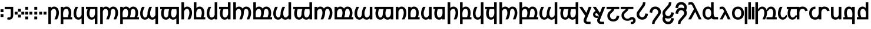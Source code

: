 SplineFontDB: 3.2
FontName: TengwarMiriel-Bold
FullName: Tengwar Miriel Bold
FamilyName: Tengwar Miriel
Weight: Bold
Copyright: Shankar Sivarajan.\nBased on Tengwar Tellepsalinnacontar by Bas van Hoorn.
Version: 
ItalicAngle: 0
UnderlinePosition: -292
UnderlineWidth: 150
Ascent: 1638
Descent: 410
InvalidEm: 0
LayerCount: 2
Layer: 0 1 "Back" 1
Layer: 1 1 "Fore" 0
XUID: [1021 146 -1796264217 671]
StyleMap: 0x0020
FSType: 0
OS2Version: 3
OS2_WeightWidthSlopeOnly: 0
OS2_UseTypoMetrics: 0
CreationTime: 1275331795
ModificationTime: 1687023823
PfmFamily: 33
TTFWeight: 700
TTFWidth: 5
LineGap: 67
VLineGap: 0
Panose: 2 11 6 4 2 2 2 2 2 4
OS2TypoAscent: 1491
OS2TypoAOffset: 0
OS2TypoDescent: -431
OS2TypoDOffset: 0
OS2TypoLinegap: 307
OS2WinAscent: 1854
OS2WinAOffset: 0
OS2WinDescent: 434
OS2WinDOffset: 0
HheadAscent: 1854
HheadAOffset: 0
HheadDescent: -434
HheadDOffset: 0
OS2SubXSize: 1434
OS2SubYSize: 1331
OS2SubXOff: 0
OS2SubYOff: 283
OS2SupXSize: 1434
OS2SupYSize: 1331
OS2SupXOff: 0
OS2SupYOff: 977
OS2StrikeYSize: 102
OS2StrikeYPos: 512
OS2CapHeight: 1466
OS2XHeight: 1062
OS2FamilyClass: 2053
OS2Vendor: 'HL  '
OS2CodePages: 20000011.00000000
OS2UnicodeRanges: 800000af.1000005a.00000000.00000000
Lookup: 6 0 0 "WidthAdjust" { "WidthAdjust contextual 0"  "WidthAdjust contextual 1"  "WidthAdjust contextual 2"  "WidthAdjust contextual 3"  "WidthAdjust contextual 4"  "WidthAdjust contextual 5"  "WidthAdjust contextual 6"  "WidthAdjust contextual 7"  } ['liga' ('latn' <'dflt' > 'DFLT' <'dflt' > ) ]
Lookup: 1 0 0 "Single Substitution lookup 1" { "Single Substitution lookup 1 subtable"  } []
Lookup: 1 0 0 "Single Substitution lookup 2" { "Single Substitution lookup 2 subtable"  } []
Lookup: 1 0 0 "Single Substitution lookup 3" { "Single Substitution lookup 3 subtable"  } []
Lookup: 1 0 0 "Single Substitution lookup 4" { "Single Substitution lookup 4 subtable"  } []
Lookup: 1 0 0 "Single Substitution lookup 5" { "Single Substitution lookup 5 subtable"  } []
Lookup: 1 0 0 "Single Substitution lookup 6" { "Single Substitution lookup 6 subtable"  } []
Lookup: 1 0 0 "Single Substitution lookup 7" { "Single Substitution lookup 7 subtable"  } []
Lookup: 1 0 0 "Single Substitution lookup 8" { "Single Substitution lookup 8 subtable"  } []
Lookup: 6 0 0 "LambeBar" { "LambeBar contextual 0"  "LambeBar contextual 1"  "LambeBar contextual 2"  "LambeBar contextual 3"  } ['liga' ('latn' <'dflt' > 'DFLT' <'dflt' > ) ]
Lookup: 1 0 0 "Single Substitution lookup 10" { "Single Substitution lookup 10 subtable"  } []
Lookup: 1 0 0 "Single Substitution lookup 11" { "Single Substitution lookup 11 subtable"  } []
Lookup: 1 0 0 "Single Substitution lookup 12" { "Single Substitution lookup 12 subtable"  } []
Lookup: 1 0 0 "Single Substitution lookup 13" { "Single Substitution lookup 13 subtable"  } []
Lookup: 6 0 0 "LambeXhook" { "LambeXhook contextual 0"  "LambeXhook contextual 1"  "LambeXhook contextual 2"  "LambeXhook contextual 3"  } ['liga' ('latn' <'dflt' > 'DFLT' <'dflt' > ) ]
Lookup: 1 0 0 "Single Substitution lookup 15" { "Single Substitution lookup 15 subtable"  } []
Lookup: 1 0 0 "Single Substitution lookup 16" { "Single Substitution lookup 16 subtable"  } []
Lookup: 1 0 0 "Single Substitution lookup 17" { "Single Substitution lookup 17 subtable"  } []
Lookup: 1 0 0 "Single Substitution lookup 18" { "Single Substitution lookup 18 subtable"  } []
Lookup: 4 0 1 "Ligatures" { "Ligatures subtable"  } ['liga' ('latn' <'dflt' > 'DFLT' <'dflt' > ) ]
Lookup: 258 8 0 "'kern' Horizontal Kerning in Latin lookup 2" { "'kern' Horizontal Kerning in Latin lookup 2-2" [307,0,2] "'kern' Horizontal Kerning in Latin lookup 2-1" [307,30,2] } ['kern' ('DFLT' <'dflt' > 'latn' <'dflt' > ) ]
Lookup: 260 0 0 "Mark to base attachment lookup 1" { "Mark to base attachment lookup 1-1"  } ['mark' ('DFLT' <'dflt' > 'latn' <'dflt' > ) ]
Lookup: 262 0 0 "'mkmk' Mark to Mark lookup 2" { "'mkmk' Mark to Mark lookup 2-1"  } ['mkmk' ('DFLT' <'dflt' > 'latn' <'dflt' > ) ]
MarkAttachClasses: 1
DEI: 91125
KernClass2: 6 2 "'kern' Horizontal Kerning in Latin lookup 2-2"
 31 uniE000 uniE004 uniE018 uniE01C
 31 uniE001 uniE005 uniE019 uniE01D
 127 uniE002 uniE003 uniE006 uniE007 uniE00A uniE00B uniE00E uniE00F uniE012 uniE013 uniE016 uniE017 uniE01A uniE01B uniE01E uniE01F
 31 uniE008 uniE00C uniE010 uniE014
 31 uniE009 uniE00D uniE011 uniE015
 7 uniE020
 0 {} 0 {} 0 {} -100 {} 0 {} -200 {} 0 {} -50 {} 0 {} -100 {} 0 {} -200 {}
ChainSub2: coverage "LambeXhook contextual 3" 0 0 0 1
 1 1 0
  Coverage: 7 uniE059
  BCoverage: 10 lambe alda
 1
  SeqLookup: 0 "Single Substitution lookup 18"
EndFPST
ChainSub2: coverage "LambeXhook contextual 2" 0 0 0 1
 1 2 0
  Coverage: 7 uniE059
  BCoverage: 310 uniE040 uniE041 uniE042 uniE043 uniE044 uniE045 uniE046 uniE047 uniE048 uniE049 uniE04A uniE04B uniE04C uniE04D uniE052 uniE053 uniE054 uniE055 uniE056 uniE057 uniE059 uniE05A bar_above bar_below rightcurl_above_double leftcurl_above_double bar_above bar_below bar_above_narrow bar_below_narrow lambe_bar_below
  BCoverage: 10 lambe alda
 1
  SeqLookup: 0 "Single Substitution lookup 17"
EndFPST
ChainSub2: coverage "LambeXhook contextual 1" 0 0 0 1
 1 3 0
  Coverage: 7 uniE059
  BCoverage: 310 uniE040 uniE041 uniE042 uniE043 uniE044 uniE045 uniE046 uniE047 uniE048 uniE049 uniE04A uniE04B uniE04C uniE04D uniE052 uniE053 uniE054 uniE055 uniE056 uniE057 uniE059 uniE05A bar_above bar_below rightcurl_above_double leftcurl_above_double bar_above bar_below bar_above_narrow bar_below_narrow lambe_bar_below
  BCoverage: 310 uniE040 uniE041 uniE042 uniE043 uniE044 uniE045 uniE046 uniE047 uniE048 uniE049 uniE04A uniE04B uniE04C uniE04D uniE052 uniE053 uniE054 uniE055 uniE056 uniE057 uniE059 uniE05A bar_above bar_below rightcurl_above_double leftcurl_above_double bar_above bar_below bar_above_narrow bar_below_narrow lambe_bar_below
  BCoverage: 10 lambe alda
 1
  SeqLookup: 0 "Single Substitution lookup 16"
EndFPST
ChainSub2: coverage "LambeXhook contextual 0" 0 0 0 1
 1 4 0
  Coverage: 7 uniE059
  BCoverage: 310 uniE040 uniE041 uniE042 uniE043 uniE044 uniE045 uniE046 uniE047 uniE048 uniE049 uniE04A uniE04B uniE04C uniE04D uniE052 uniE053 uniE054 uniE055 uniE056 uniE057 uniE059 uniE05A bar_above bar_below rightcurl_above_double leftcurl_above_double bar_above bar_below bar_above_narrow bar_below_narrow lambe_bar_below
  BCoverage: 310 uniE040 uniE041 uniE042 uniE043 uniE044 uniE045 uniE046 uniE047 uniE048 uniE049 uniE04A uniE04B uniE04C uniE04D uniE052 uniE053 uniE054 uniE055 uniE056 uniE057 uniE059 uniE05A bar_above bar_below rightcurl_above_double leftcurl_above_double bar_above bar_below bar_above_narrow bar_below_narrow lambe_bar_below
  BCoverage: 310 uniE040 uniE041 uniE042 uniE043 uniE044 uniE045 uniE046 uniE047 uniE048 uniE049 uniE04A uniE04B uniE04C uniE04D uniE052 uniE053 uniE054 uniE055 uniE056 uniE057 uniE059 uniE05A bar_above bar_below rightcurl_above_double leftcurl_above_double bar_above bar_below bar_above_narrow bar_below_narrow lambe_bar_below
  BCoverage: 10 lambe alda
 1
  SeqLookup: 0 "Single Substitution lookup 15"
EndFPST
ChainSub2: coverage "LambeBar contextual 3" 0 0 0 1
 1 1 0
  Coverage: 9 bar_below
  BCoverage: 10 lambe alda
 1
  SeqLookup: 0 "Single Substitution lookup 13"
EndFPST
ChainSub2: coverage "LambeBar contextual 2" 0 0 0 1
 1 2 0
  Coverage: 9 bar_below
  BCoverage: 310 uniE040 uniE041 uniE042 uniE043 uniE044 uniE045 uniE046 uniE047 uniE048 uniE049 uniE04A uniE04B uniE04C uniE04D uniE052 uniE053 uniE054 uniE055 uniE056 uniE057 uniE059 uniE05A bar_above bar_below rightcurl_above_double leftcurl_above_double bar_above bar_below bar_above_narrow bar_below_narrow lambe_bar_below
  BCoverage: 10 lambe alda
 1
  SeqLookup: 0 "Single Substitution lookup 12"
EndFPST
ChainSub2: coverage "LambeBar contextual 1" 0 0 0 1
 1 3 0
  Coverage: 9 bar_below
  BCoverage: 310 uniE040 uniE041 uniE042 uniE043 uniE044 uniE045 uniE046 uniE047 uniE048 uniE049 uniE04A uniE04B uniE04C uniE04D uniE052 uniE053 uniE054 uniE055 uniE056 uniE057 uniE059 uniE05A bar_above bar_below rightcurl_above_double leftcurl_above_double bar_above bar_below bar_above_narrow bar_below_narrow lambe_bar_below
  BCoverage: 310 uniE040 uniE041 uniE042 uniE043 uniE044 uniE045 uniE046 uniE047 uniE048 uniE049 uniE04A uniE04B uniE04C uniE04D uniE052 uniE053 uniE054 uniE055 uniE056 uniE057 uniE059 uniE05A bar_above bar_below rightcurl_above_double leftcurl_above_double bar_above bar_below bar_above_narrow bar_below_narrow lambe_bar_below
  BCoverage: 10 lambe alda
 1
  SeqLookup: 0 "Single Substitution lookup 11"
EndFPST
ChainSub2: coverage "LambeBar contextual 0" 0 0 0 1
 1 4 0
  Coverage: 9 bar_below
  BCoverage: 310 uniE040 uniE041 uniE042 uniE043 uniE044 uniE045 uniE046 uniE047 uniE048 uniE049 uniE04A uniE04B uniE04C uniE04D uniE052 uniE053 uniE054 uniE055 uniE056 uniE057 uniE059 uniE05A bar_above bar_below rightcurl_above_double leftcurl_above_double bar_above bar_below bar_above_narrow bar_below_narrow lambe_bar_below
  BCoverage: 310 uniE040 uniE041 uniE042 uniE043 uniE044 uniE045 uniE046 uniE047 uniE048 uniE049 uniE04A uniE04B uniE04C uniE04D uniE052 uniE053 uniE054 uniE055 uniE056 uniE057 uniE059 uniE05A bar_above bar_below rightcurl_above_double leftcurl_above_double bar_above bar_below bar_above_narrow bar_below_narrow lambe_bar_below
  BCoverage: 310 uniE040 uniE041 uniE042 uniE043 uniE044 uniE045 uniE046 uniE047 uniE048 uniE049 uniE04A uniE04B uniE04C uniE04D uniE052 uniE053 uniE054 uniE055 uniE056 uniE057 uniE059 uniE05A bar_above bar_below rightcurl_above_double leftcurl_above_double bar_above bar_below bar_above_narrow bar_below_narrow lambe_bar_below
  BCoverage: 10 lambe alda
 1
  SeqLookup: 0 "Single Substitution lookup 10"
EndFPST
ChainSub2: coverage "WidthAdjust contextual 7" 0 0 0 1
 1 1 0
  Coverage: 19 bar_above bar_below
  BCoverage: 32 uniE02C uniE02D uniE02E uniE02F 
 1
  SeqLookup: 0 "Single Substitution lookup 8"
EndFPST
ChainSub2: coverage "WidthAdjust contextual 6" 0 0 0 1
 1 2 0
  Coverage: 19 bar_above bar_below
  BCoverage: 310 uniE040 uniE041 uniE042 uniE043 uniE044 uniE045 uniE046 uniE047 uniE048 uniE049 uniE04A uniE04B uniE04C uniE04D uniE052 uniE053 uniE054 uniE055 uniE056 uniE057 uniE059 uniE05A bar_above bar_below rightcurl_above_double leftcurl_above_double bar_above bar_below bar_above_narrow bar_below_narrow lambe_bar_below
  BCoverage: 32 uniE02C uniE02D uniE02E uniE02F 
 1
  SeqLookup: 0 "Single Substitution lookup 7"
EndFPST
ChainSub2: coverage "WidthAdjust contextual 5" 0 0 0 1
 1 3 0
  Coverage: 19 bar_above bar_below
  BCoverage: 310 uniE040 uniE041 uniE042 uniE043 uniE044 uniE045 uniE046 uniE047 uniE048 uniE049 uniE04A uniE04B uniE04C uniE04D uniE052 uniE053 uniE054 uniE055 uniE056 uniE057 uniE059 uniE05A bar_above bar_below rightcurl_above_double leftcurl_above_double bar_above bar_below bar_above_narrow bar_below_narrow lambe_bar_below
  BCoverage: 310 uniE040 uniE041 uniE042 uniE043 uniE044 uniE045 uniE046 uniE047 uniE048 uniE049 uniE04A uniE04B uniE04C uniE04D uniE052 uniE053 uniE054 uniE055 uniE056 uniE057 uniE059 uniE05A bar_above bar_below rightcurl_above_double leftcurl_above_double bar_above bar_below bar_above_narrow bar_below_narrow lambe_bar_below
  BCoverage: 32 uniE02C uniE02D uniE02E uniE02F 
 1
  SeqLookup: 0 "Single Substitution lookup 6"
EndFPST
ChainSub2: coverage "WidthAdjust contextual 4" 0 0 0 1
 1 4 0
  Coverage: 19 bar_above bar_below
  BCoverage: 310 uniE040 uniE041 uniE042 uniE043 uniE044 uniE045 uniE046 uniE047 uniE048 uniE049 uniE04A uniE04B uniE04C uniE04D uniE052 uniE053 uniE054 uniE055 uniE056 uniE057 uniE059 uniE05A bar_above bar_below rightcurl_above_double leftcurl_above_double bar_above bar_below bar_above_narrow bar_below_narrow lambe_bar_below
  BCoverage: 310 uniE040 uniE041 uniE042 uniE043 uniE044 uniE045 uniE046 uniE047 uniE048 uniE049 uniE04A uniE04B uniE04C uniE04D uniE052 uniE053 uniE054 uniE055 uniE056 uniE057 uniE059 uniE05A bar_above bar_below rightcurl_above_double leftcurl_above_double bar_above bar_below bar_above_narrow bar_below_narrow lambe_bar_below
  BCoverage: 310 uniE040 uniE041 uniE042 uniE043 uniE044 uniE045 uniE046 uniE047 uniE048 uniE049 uniE04A uniE04B uniE04C uniE04D uniE052 uniE053 uniE054 uniE055 uniE056 uniE057 uniE059 uniE05A bar_above bar_below rightcurl_above_double leftcurl_above_double bar_above bar_below bar_above_narrow bar_below_narrow lambe_bar_below
  BCoverage: 32 uniE02C uniE02D uniE02E uniE02F 
 1
  SeqLookup: 0 "Single Substitution lookup 5"
EndFPST
ChainSub2: coverage "WidthAdjust contextual 3" 0 0 0 1
 1 1 0
  Coverage: 19 bar_above bar_below
  BCoverage: 159 uniE004 uniE005 uniE006 uniE007 uniE00C uniE00D uniE00E uniE00F uniE010 uniE011 uniE012 uniE013 uniE01C uniE01D uniE01E uniE01F uniE03A uniE073 uniE076 uniE079
 1
  SeqLookup: 0 "Single Substitution lookup 4"
EndFPST
ChainSub2: coverage "WidthAdjust contextual 2" 0 0 0 1
 1 2 0
  Coverage: 19 bar_above bar_below
  BCoverage: 310 uniE040 uniE041 uniE042 uniE043 uniE044 uniE045 uniE046 uniE047 uniE048 uniE049 uniE04A uniE04B uniE04C uniE04D uniE052 uniE053 uniE054 uniE055 uniE056 uniE057 uniE059 uniE05A bar_above bar_below rightcurl_above_double leftcurl_above_double bar_above bar_below bar_above_narrow bar_below_narrow lambe_bar_below
  BCoverage: 159 uniE004 uniE005 uniE006 uniE007 uniE00C uniE00D uniE00E uniE00F uniE010 uniE011 uniE012 uniE013 uniE01C uniE01D uniE01E uniE01F uniE03A uniE073 uniE076 uniE079
 1
  SeqLookup: 0 "Single Substitution lookup 3"
EndFPST
ChainSub2: coverage "WidthAdjust contextual 1" 0 0 0 1
 1 3 0
  Coverage: 19 bar_above bar_below
  BCoverage: 310 uniE040 uniE041 uniE042 uniE043 uniE044 uniE045 uniE046 uniE047 uniE048 uniE049 uniE04A uniE04B uniE04C uniE04D uniE052 uniE053 uniE054 uniE055 uniE056 uniE057 uniE059 uniE05A bar_above bar_below rightcurl_above_double leftcurl_above_double bar_above bar_below bar_above_narrow bar_below_narrow lambe_bar_below
  BCoverage: 310 uniE040 uniE041 uniE042 uniE043 uniE044 uniE045 uniE046 uniE047 uniE048 uniE049 uniE04A uniE04B uniE04C uniE04D uniE052 uniE053 uniE054 uniE055 uniE056 uniE057 uniE059 uniE05A bar_above bar_below rightcurl_above_double leftcurl_above_double bar_above bar_below bar_above_narrow bar_below_narrow lambe_bar_below
  BCoverage: 159 uniE004 uniE005 uniE006 uniE007 uniE00C uniE00D uniE00E uniE00F uniE010 uniE011 uniE012 uniE013 uniE01C uniE01D uniE01E uniE01F uniE03A uniE073 uniE076 uniE079
 1
  SeqLookup: 0 "Single Substitution lookup 2"
EndFPST
ChainSub2: coverage "WidthAdjust contextual 0" 0 0 0 1
 1 4 0
  Coverage: 19 bar_above bar_below
  BCoverage: 310 uniE040 uniE041 uniE042 uniE043 uniE044 uniE045 uniE046 uniE047 uniE048 uniE049 uniE04A uniE04B uniE04C uniE04D uniE052 uniE053 uniE054 uniE055 uniE056 uniE057 uniE059 uniE05A bar_above bar_below rightcurl_above_double leftcurl_above_double bar_above bar_below bar_above_narrow bar_below_narrow lambe_bar_below
  BCoverage: 310 uniE040 uniE041 uniE042 uniE043 uniE044 uniE045 uniE046 uniE047 uniE048 uniE049 uniE04A uniE04B uniE04C uniE04D uniE052 uniE053 uniE054 uniE055 uniE056 uniE057 uniE059 uniE05A bar_above bar_below rightcurl_above_double leftcurl_above_double bar_above bar_below bar_above_narrow bar_below_narrow lambe_bar_below
  BCoverage: 310 uniE040 uniE041 uniE042 uniE043 uniE044 uniE045 uniE046 uniE047 uniE048 uniE049 uniE04A uniE04B uniE04C uniE04D uniE052 uniE053 uniE054 uniE055 uniE056 uniE057 uniE059 uniE05A bar_above bar_below rightcurl_above_double leftcurl_above_double bar_above bar_below bar_above_narrow bar_below_narrow lambe_bar_below
  BCoverage: 159 uniE004 uniE005 uniE006 uniE007 uniE00C uniE00D uniE00E uniE00F uniE010 uniE011 uniE012 uniE013 uniE01C uniE01D uniE01E uniE01F uniE03A uniE073 uniE076 uniE079
 1
  SeqLookup: 0 "Single Substitution lookup 1"
EndFPST
TtTable: prep
PUSHW_1
 0
CALL
EndTTInstrs
TtTable: fpgm
PUSHW_1
 0
FDEF
MPPEM
PUSHW_1
 9
LT
IF
PUSHB_2
 1
 1
INSTCTRL
EIF
PUSHW_1
 511
SCANCTRL
PUSHW_1
 68
SCVTCI
PUSHW_2
 9
 3
SDS
SDB
ENDF
PUSHW_1
 1
FDEF
DUP
DUP
RCVT
ROUND[Black]
WCVTP
PUSHB_1
 1
ADD
ENDF
PUSHW_1
 2
FDEF
PUSHW_1
 1
LOOPCALL
POP
ENDF
PUSHW_1
 3
FDEF
DUP
GC[cur]
PUSHB_1
 3
CINDEX
GC[cur]
GT
IF
SWAP
EIF
DUP
ROLL
DUP
ROLL
MD[grid]
ABS
ROLL
DUP
GC[cur]
DUP
ROUND[Grey]
SUB
ABS
PUSHB_1
 4
CINDEX
GC[cur]
DUP
ROUND[Grey]
SUB
ABS
GT
IF
SWAP
NEG
ROLL
EIF
MDAP[rnd]
DUP
PUSHB_1
 0
GTEQ
IF
ROUND[Black]
DUP
PUSHB_1
 0
EQ
IF
POP
PUSHB_1
 64
EIF
ELSE
ROUND[Black]
DUP
PUSHB_1
 0
EQ
IF
POP
PUSHB_1
 64
NEG
EIF
EIF
MSIRP[no-rp0]
ENDF
PUSHW_1
 4
FDEF
DUP
GC[cur]
PUSHB_1
 4
CINDEX
GC[cur]
GT
IF
SWAP
ROLL
EIF
DUP
GC[cur]
DUP
ROUND[White]
SUB
ABS
PUSHB_1
 4
CINDEX
GC[cur]
DUP
ROUND[White]
SUB
ABS
GT
IF
SWAP
ROLL
EIF
MDAP[rnd]
MIRP[rp0,min,rnd,black]
ENDF
PUSHW_1
 5
FDEF
MPPEM
DUP
PUSHB_1
 3
MINDEX
LT
IF
LTEQ
IF
PUSHB_1
 128
WCVTP
ELSE
PUSHB_1
 64
WCVTP
EIF
ELSE
POP
POP
DUP
RCVT
PUSHB_1
 192
LT
IF
PUSHB_1
 192
WCVTP
ELSE
POP
EIF
EIF
ENDF
PUSHW_1
 6
FDEF
DUP
DUP
RCVT
ROUND[Black]
WCVTP
PUSHB_1
 1
ADD
DUP
DUP
RCVT
RDTG
ROUND[Black]
RTG
WCVTP
PUSHB_1
 1
ADD
ENDF
PUSHW_1
 7
FDEF
PUSHW_1
 6
LOOPCALL
ENDF
PUSHW_1
 8
FDEF
MPPEM
DUP
PUSHB_1
 3
MINDEX
GTEQ
IF
PUSHB_1
 64
ELSE
PUSHB_1
 0
EIF
ROLL
ROLL
DUP
PUSHB_1
 3
MINDEX
GTEQ
IF
SWAP
POP
PUSHB_1
 128
ROLL
ROLL
ELSE
ROLL
SWAP
EIF
DUP
PUSHB_1
 3
MINDEX
GTEQ
IF
SWAP
POP
PUSHW_1
 192
ROLL
ROLL
ELSE
ROLL
SWAP
EIF
DUP
PUSHB_1
 3
MINDEX
GTEQ
IF
SWAP
POP
PUSHW_1
 256
ROLL
ROLL
ELSE
ROLL
SWAP
EIF
DUP
PUSHB_1
 3
MINDEX
GTEQ
IF
SWAP
POP
PUSHW_1
 320
ROLL
ROLL
ELSE
ROLL
SWAP
EIF
DUP
PUSHW_1
 3
MINDEX
GTEQ
IF
PUSHB_1
 3
CINDEX
RCVT
PUSHW_1
 384
LT
IF
SWAP
POP
PUSHW_1
 384
SWAP
POP
ELSE
PUSHB_1
 3
CINDEX
RCVT
SWAP
POP
SWAP
POP
EIF
ELSE
POP
EIF
WCVTP
ENDF
PUSHW_1
 9
FDEF
MPPEM
GTEQ
IF
RCVT
WCVTP
ELSE
POP
POP
EIF
ENDF
EndTTInstrs
ShortTable: cvt  1
  42
EndShort
ShortTable: maxp 16
  1
  0
  1799
  272
  20
  239
  19
  1
  0
  0
  10
  0
  512
  1013
  2
  1
EndShort
LangName: 1033
GaspTable: 3 8 10 17 5 65535 15 1
Encoding: UnicodeBmp
Compacted: 1
UnicodeInterp: none
NameList: AGL For New Fonts
DisplaySize: -48
AntiAlias: 1
FitToEm: 0
WinInfo: 0 39 14
BeginPrivate: 0
EndPrivate
AnchorClass2: "LambeXhook" "Mark to base attachment lookup 1-1" "LambeBar" "Mark to base attachment lookup 1-1" "mkmk_down" "'mkmk' Mark to Mark lookup 2-1" "mkmk_up" "'mkmk' Mark to Mark lookup 2-1" "TehtaBelow" "Mark to base attachment lookup 1-1" "TehtaAbove" "Mark to base attachment lookup 1-1"
BeginChars: 65550 139

StartChar: .notdef
Encoding: 65536 -1 0
Width: 1553
GlyphClass: 1
Flags: W
TtInstrs:
PUSHW_1
 8
MDAP[rnd]
PUSHW_1
 5
MDAP[rnd]
PUSHW_1
 8
SRP0
PUSHW_1
 0
MDRP[rp0,grey]
PUSHW_1
 0
MDAP[rnd]
PUSHW_1
 5
SRP0
PUSHW_1
 3
MDRP[rp0,min,rnd,grey]
PUSHW_1
 0
SRP0
PUSHW_1
 4
MDRP[rp0,min,rnd,grey]
PUSHW_1
 3
SRP0
PUSHW_1
 9
MDRP[rp0,min,rnd,grey]
SVTCA[y-axis]
PUSHW_3
 4
 0
 3
CALL
PUSHW_3
 2
 6
 3
CALL
IUP[y]
IUP[x]
EndTTInstrs
LayerCount: 2
Fore
SplineSet
232 -20 m 1,0,-1
 232 1083 l 1,1,-1
 1335 1083 l 1,2,-1
 1335 -20 l 1,3,-1
 232 -20 l 1,0,-1
368 115 m 1,4,-1
 1199 115 l 1,5,-1
 1199 948 l 1,6,-1
 368 948 l 1,7,-1
 368 115 l 1,4,-1
EndSplineSet
Validated: 1
EndChar

StartChar: NULL
Encoding: 65537 -1 1
Width: 144
GlyphClass: 1
Flags: W
LayerCount: 2
Fore
Validated: 1
EndChar

StartChar: nonmarkingreturn
Encoding: 65538 -1 2
Width: 144
GlyphClass: 1
Flags: W
LayerCount: 2
Fore
Validated: 1
EndChar

StartChar: space
Encoding: 32 32 3
Width: 720
GlyphClass: 1
Flags: W
LayerCount: 2
Fore
Validated: 1
EndChar

StartChar: uniE000
Encoding: 57344 57344 4
Width: 1093
GlyphClass: 1
Flags: W
AnchorPoint: "TehtaBelow" 593 -200 basechar 0
AnchorPoint: "TehtaAbove" 593 1500 basechar 0
LayerCount: 2
Fore
SplineSet
335 -426 m 1,0,-1
 107 -426 l 1,1,-1
 107 1081 l 1,2,-1
 335 1081 l 1,3,-1
 335 984 l 1,4,5
 443 1105 443 1105 617 1105 c 0,6,7
 706 1105 706 1105 781.5 1068.5 c 128,-1,8
 857 1032 857 1032 911.5 961.5 c 128,-1,9
 966 891 966 891 997 787 c 128,-1,10
 1028 683 1028 683 1028 549 c 0,11,12
 1028 409 1028 409 986.5 270.5 c 128,-1,13
 945 132 945 132 862 -20 c 1,14,-1
 633 -20 l 1,15,16
 693 114 693 114 727.5 206.5 c 128,-1,17
 762 299 762 299 773 350 c 0,18,19
 785 405 785 405 791.5 455.5 c 128,-1,20
 798 506 798 506 798 555 c 0,21,22
 798 637 798 637 783.5 703.5 c 128,-1,23
 769 770 769 770 742.5 817 c 128,-1,24
 716 864 716 864 678.5 890 c 128,-1,25
 641 916 641 916 596 916 c 0,26,27
 545 916 545 916 501.5 893 c 128,-1,28
 458 870 458 870 424 834.5 c 128,-1,29
 390 799 390 799 367 756 c 128,-1,30
 344 713 344 713 335 673 c 1,31,-1
 335 -426 l 1,0,-1
EndSplineSet
Validated: 1048577
EndChar

StartChar: uniE001
Encoding: 57345 57345 5
Width: 1170
GlyphClass: 1
Flags: W
AnchorPoint: "TehtaAbove" 670 1500 basechar 0
AnchorPoint: "TehtaBelow" 670 -200 basechar 0
LayerCount: 2
Fore
SplineSet
717 175 m 1,0,1
 740 235 740 235 753 277 c 128,-1,2
 766 319 766 319 774 351 c 0,3,4
 801 465 801 465 801 555 c 0,5,6
 801 632 801 632 786.5 698 c 128,-1,7
 772 764 772 764 745.5 812.5 c 128,-1,8
 719 861 719 861 681 888.5 c 128,-1,9
 643 916 643 916 596 916 c 0,10,11
 559 916 559 916 524 903 c 128,-1,12
 489 890 489 890 459 868 c 128,-1,13
 429 846 429 846 405 816.5 c 128,-1,14
 381 787 381 787 366 753 c 0,15,16
 315 643 315 643 315 468 c 0,17,18
 315 374 315 374 319 304 c 128,-1,19
 323 234 323 234 331 175 c 1,20,-1
 717 175 l 1,0,1
335 -20 m 1,21,-1
 335 -426 l 1,22,-1
 107 -426 l 1,23,-1
 107 1081 l 1,24,-1
 335 1081 l 1,25,-1
 335 984 l 1,26,27
 443 1105 443 1105 618 1105 c 0,28,29
 706 1105 706 1105 781 1068.5 c 128,-1,30
 856 1032 856 1032 911 961 c 128,-1,31
 966 890 966 890 997 786.5 c 128,-1,32
 1028 683 1028 683 1028 549 c 0,33,34
 1028 457 1028 457 1009 363 c 128,-1,35
 990 269 990 269 954 175 c 1,36,-1
 1104 175 l 1,37,-1
 1104 -20 l 1,38,-1
 335 -20 l 1,21,-1
EndSplineSet
Validated: 1048577
EndChar

StartChar: uniE002
Encoding: 57346 57346 6
Width: 1095
GlyphClass: 1
Flags: W
AnchorPoint: "TehtaAbove" 595 1500 basechar 0
AnchorPoint: "TehtaBelow" 595 -200 basechar 0
LayerCount: 2
Fore
SplineSet
743 1081 m 1,0,-1
 970 1081 l 1,1,-1
 970 -426 l 1,2,-1
 743 -426 l 1,3,-1
 743 76 l 1,4,5
 635 -45 635 -45 459 -45 c 0,6,7
 371 -45 371 -45 296 -8 c 128,-1,8
 221 29 221 29 166 100.5 c 128,-1,9
 111 172 111 172 80 275.5 c 128,-1,10
 49 379 49 379 49 512 c 0,11,12
 49 651 49 651 90.5 790 c 128,-1,13
 132 929 132 929 215 1081 c 1,14,-1
 443 1081 l 1,15,16
 405 994 405 994 378 928 c 128,-1,17
 351 862 351 862 332.5 810 c 128,-1,18
 314 758 314 758 303.5 717.5 c 128,-1,19
 293 677 293 677 287.5 642 c 128,-1,20
 282 607 282 607 280.5 574.5 c 128,-1,21
 279 542 279 542 279 506 c 0,22,23
 279 422 279 422 294 355 c 128,-1,24
 309 288 309 288 335.5 241 c 128,-1,25
 362 194 362 194 398.5 169 c 128,-1,26
 435 144 435 144 478 144 c 2,27,-1
 482 144 l 2,28,29
 532 144 532 144 575.5 166 c 128,-1,30
 619 188 619 188 653.5 223 c 128,-1,31
 688 258 688 258 711 301.5 c 128,-1,32
 734 345 734 345 743 387 c 1,33,-1
 743 1081 l 1,0,-1
EndSplineSet
Validated: 1048577
EndChar

StartChar: uniE003
Encoding: 57347 57347 7
Width: 1172
GlyphClass: 1
Flags: W
AnchorPoint: "TehtaAbove" 672 1500 basechar 0
AnchorPoint: "TehtaBelow" 672 -200 basechar 0
LayerCount: 2
Fore
SplineSet
438 886 m 1,0,1
 409 814 409 814 392 758.5 c 128,-1,2
 375 703 375 703 366.5 658.5 c 128,-1,3
 358 614 358 614 355.5 577 c 128,-1,4
 353 540 353 540 353 506 c 0,5,6
 353 426 353 426 367.5 359.5 c 128,-1,7
 382 293 382 293 409 245 c 128,-1,8
 436 197 436 197 473.5 170.5 c 128,-1,9
 511 144 511 144 558 144 c 0,10,11
 594 144 594 144 628 156.5 c 128,-1,12
 662 169 662 169 692 190.5 c 128,-1,13
 722 212 722 212 746.5 242 c 128,-1,14
 771 272 771 272 788 308 c 0,15,16
 814 360 814 360 826 430 c 128,-1,17
 838 500 838 500 838 589 c 2,18,-1
 838 602 l 2,19,20
 837 689 837 689 833.5 758.5 c 128,-1,21
 830 828 830 828 822 886 c 1,22,-1
 438 886 l 1,0,1
50 1081 m 1,23,-1
 1046 1081 l 1,24,-1
 1046 -425 l 1,25,-1
 819 -425 l 1,26,-1
 819 76 l 1,27,28
 711 -45 711 -45 536 -45 c 0,29,30
 448 -45 448 -45 373 -8.5 c 128,-1,31
 298 28 298 28 243 98.5 c 128,-1,32
 188 169 188 169 157 273 c 128,-1,33
 126 377 126 377 126 512 c 0,34,35
 126 698 126 698 198 886 c 1,36,-1
 50 886 l 1,37,-1
 50 1081 l 1,23,-1
EndSplineSet
Validated: 1048577
EndChar

StartChar: uniE004
Encoding: 57348 57348 8
Width: 1729
GlyphClass: 1
Flags: W
AnchorPoint: "TehtaAbove" 929 1500 basechar 0
AnchorPoint: "TehtaBelow" 929 -200 basechar 0
LayerCount: 2
Fore
SplineSet
336 -426 m 1,0,-1
 108 -426 l 1,1,-1
 108 1081 l 1,2,-1
 336 1081 l 1,3,-1
 336 984 l 1,4,5
 444 1105 444 1105 616 1105 c 0,6,7
 810 1105 810 1105 927 930 c 1,8,9
 984 1018 984 1018 1063.5 1061.5 c 128,-1,10
 1143 1105 1143 1105 1235 1105 c 0,11,12
 1337 1105 1337 1105 1416.5 1066.5 c 128,-1,13
 1496 1028 1496 1028 1550 956 c 128,-1,14
 1604 884 1604 884 1632 781 c 128,-1,15
 1660 678 1660 678 1660 549 c 0,16,17
 1660 409 1660 409 1618.5 270.5 c 128,-1,18
 1577 132 1577 132 1494 -20 c 1,19,-1
 1268 -20 l 1,20,21
 1326 114 1326 114 1361.5 207 c 128,-1,22
 1397 300 1397 300 1408 351 c 1,23,-1
 1407 350 l 1,24,25
 1417 404 1417 404 1423.5 456.5 c 128,-1,26
 1430 509 1430 509 1430 555 c 0,27,28
 1430 639 1430 639 1415 706 c 128,-1,29
 1400 773 1400 773 1373.5 819.5 c 128,-1,30
 1347 866 1347 866 1310 891 c 128,-1,31
 1273 916 1273 916 1229 916 c 0,32,33
 1181 916 1181 916 1143 890 c 128,-1,34
 1105 864 1105 864 1078 816 c 128,-1,35
 1051 768 1051 768 1036.5 700.5 c 128,-1,36
 1022 633 1022 633 1022 549 c 0,37,38
 1022 409 1022 409 981 270 c 128,-1,39
 940 131 940 131 858 -20 c 1,40,-1
 630 -20 l 1,41,42
 686 110 686 110 719 197.5 c 128,-1,43
 752 285 752 285 768.5 347.5 c 128,-1,44
 785 410 785 410 789.5 457.5 c 128,-1,45
 794 505 794 505 794 555 c 0,46,47
 794 636 794 636 779.5 702.5 c 128,-1,48
 765 769 765 769 738.5 816.5 c 128,-1,49
 712 864 712 864 675.5 890 c 128,-1,50
 639 916 639 916 594 916 c 0,51,52
 550 916 550 916 507.5 895.5 c 128,-1,53
 465 875 465 875 429.5 841.5 c 128,-1,54
 394 808 394 808 369 765.5 c 128,-1,55
 344 723 344 723 336 678 c 1,56,-1
 336 -426 l 1,0,-1
EndSplineSet
Validated: 1048577
EndChar

StartChar: uniE005
Encoding: 57349 57349 9
Width: 1810
GlyphClass: 1
Flags: W
AnchorPoint: "TehtaAbove" 1010 1500 basechar 0
AnchorPoint: "TehtaBelow" 1010 -200 basechar 0
LayerCount: 2
Fore
SplineSet
336 -20 m 1,0,-1
 336 -426 l 1,1,-1
 109 -426 l 1,2,-1
 109 1081 l 1,3,-1
 336 1081 l 1,4,-1
 336 984 l 1,5,6
 444 1105 444 1105 617 1105 c 0,7,8
 711 1105 711 1105 789.5 1061.5 c 128,-1,9
 868 1018 868 1018 928 930 c 1,10,11
 985 1020 985 1020 1063.5 1062.5 c 128,-1,12
 1142 1105 1142 1105 1235 1105 c 0,13,14
 1340 1105 1340 1105 1419.5 1065 c 128,-1,15
 1499 1025 1499 1025 1553 952 c 128,-1,16
 1607 879 1607 879 1634 776.5 c 128,-1,17
 1661 674 1661 674 1661 549 c 0,18,19
 1661 365 1661 365 1588 175 c 1,20,-1
 1741 175 l 1,21,-1
 1741 -20 l 1,22,-1
 336 -20 l 1,0,-1
1349 175 m 1,23,24
 1377 247 1377 247 1393.5 299 c 128,-1,25
 1410 351 1410 351 1418.5 393.5 c 128,-1,26
 1427 436 1427 436 1429.5 474 c 128,-1,27
 1432 512 1432 512 1432 555 c 0,28,29
 1432 634 1432 634 1417.5 700.5 c 128,-1,30
 1403 767 1403 767 1376.5 815 c 128,-1,31
 1350 863 1350 863 1312 889.5 c 128,-1,32
 1274 916 1274 916 1227 916 c 256,33,34
 1180 916 1180 916 1142.5 889.5 c 128,-1,35
 1105 863 1105 863 1078 815 c 128,-1,36
 1051 767 1051 767 1036.5 699.5 c 128,-1,37
 1022 632 1022 632 1022 549 c 2,38,-1
 1022 544 l 2,39,40
 1022 451 1022 451 1004 360 c 128,-1,41
 986 269 986 269 951 175 c 1,42,-1
 1349 175 l 1,23,24
713 175 m 1,43,44
 740 240 740 240 756 291.5 c 128,-1,45
 772 343 772 343 780.5 387 c 128,-1,46
 789 431 789 431 791.5 471.5 c 128,-1,47
 794 512 794 512 794 555 c 0,48,49
 794 639 794 639 779 705.5 c 128,-1,50
 764 772 764 772 737.5 819 c 128,-1,51
 711 866 711 866 674.5 891 c 128,-1,52
 638 916 638 916 595 916 c 0,53,54
 559 916 559 916 525 903.5 c 128,-1,55
 491 891 491 891 461 869 c 128,-1,56
 431 847 431 847 407 817 c 128,-1,57
 383 787 383 787 367 753 c 0,58,59
 316 645 316 645 316 467 c 0,60,61
 316 373 316 373 320 303.5 c 128,-1,62
 324 234 324 234 332 175 c 1,63,-1
 713 175 l 1,43,44
EndSplineSet
Validated: 1048577
EndChar

StartChar: uniE006
Encoding: 57350 57350 10
Width: 1731
GlyphClass: 1
Flags: W
AnchorPoint: "TehtaAbove" 931 1500 basechar 0
AnchorPoint: "TehtaBelow" 931 -200 basechar 0
LayerCount: 2
Fore
SplineSet
1376 1081 m 1,0,-1
 1602 1081 l 1,1,-1
 1602 -425 l 1,2,-1
 1376 -425 l 1,3,-1
 1376 76 l 1,4,5
 1268 -45 1268 -45 1095 -45 c 0,6,7
 921 -45 921 -45 803 102 c 1,8,-1
 804 100 l 1,9,10
 793 111 793 111 783 126 c 1,11,12
 725 39 725 39 644.5 -3 c 128,-1,13
 564 -45 564 -45 477 -45 c 0,14,15
 373 -45 373 -45 293.5 -5.5 c 128,-1,16
 214 34 214 34 160 106.5 c 128,-1,17
 106 179 106 179 78.5 282 c 128,-1,18
 51 385 51 385 51 512 c 0,19,20
 51 781 51 781 216 1081 c 1,21,-1
 444 1081 l 1,22,23
 406 994 406 994 379 927.5 c 128,-1,24
 352 861 352 861 333.5 809.5 c 128,-1,25
 315 758 315 758 304.5 717.5 c 128,-1,26
 294 677 294 677 288.5 642 c 128,-1,27
 283 607 283 607 281.5 574.5 c 128,-1,28
 280 542 280 542 280 506 c 0,29,30
 280 423 280 423 295 356 c 128,-1,31
 310 289 310 289 336.5 242 c 128,-1,32
 363 195 363 195 400 169.5 c 128,-1,33
 437 144 437 144 481 144 c 0,34,35
 530 144 530 144 569 171 c 128,-1,36
 608 198 608 198 635 246.5 c 128,-1,37
 662 295 662 295 676 363 c 128,-1,38
 690 431 690 431 690 512 c 0,39,40
 690 785 690 785 856 1081 c 1,41,-1
 1081 1081 l 1,42,43
 1043 994 1043 994 1016 927.5 c 128,-1,44
 989 861 989 861 970.5 809.5 c 128,-1,45
 952 758 952 758 941.5 717.5 c 128,-1,46
 931 677 931 677 925.5 642 c 128,-1,47
 920 607 920 607 918.5 574.5 c 128,-1,48
 917 542 917 542 917 506 c 0,49,50
 917 422 917 422 932 355 c 128,-1,51
 947 288 947 288 974 241 c 128,-1,52
 1001 194 1001 194 1037.5 169 c 128,-1,53
 1074 144 1074 144 1117 144 c 0,54,55
 1158 144 1158 144 1200 164 c 128,-1,56
 1242 184 1242 184 1278 217 c 128,-1,57
 1314 250 1314 250 1340.5 293 c 128,-1,58
 1367 336 1367 336 1376 382 c 1,59,-1
 1376 1081 l 1,0,-1
EndSplineSet
Validated: 1048577
EndChar

StartChar: uniE007
Encoding: 57351 57351 11
Width: 1812
GlyphClass: 1
Flags: W
AnchorPoint: "TehtaAbove" 1012 1500 basechar 0
AnchorPoint: "TehtaBelow" 1012 -200 basechar 0
LayerCount: 2
Fore
SplineSet
51 1081 m 1,0,-1
 1683 1081 l 1,1,-1
 1683 -426 l 1,2,-1
 1455 -426 l 1,3,-1
 1455 76 l 1,4,5
 1347 -45 1347 -45 1174 -45 c 256,6,7
 1001 -45 1001 -45 883 102 c 1,8,-1
 884 100 l 1,9,10
 877 107 877 107 872.5 113.5 c 128,-1,11
 868 120 868 120 863 127 c 1,12,13
 805 39 805 39 725 -3 c 128,-1,14
 645 -45 645 -45 556 -45 c 0,15,16
 453 -45 453 -45 373.5 -6 c 128,-1,17
 294 33 294 33 240 106 c 128,-1,18
 186 179 186 179 158 281.5 c 128,-1,19
 130 384 130 384 130 512 c 0,20,21
 130 605 130 605 149 698 c 128,-1,22
 168 791 168 791 205 886 c 1,23,-1
 51 886 l 1,24,-1
 51 1081 l 1,0,-1
442 886 m 1,25,26
 422 834 422 834 406.5 787.5 c 128,-1,27
 391 741 391 741 385 711 c 0,28,29
 373 654 373 654 366.5 601.5 c 128,-1,30
 360 549 360 549 360 506 c 0,31,32
 360 422 360 422 375 355 c 128,-1,33
 390 288 390 288 417 241 c 128,-1,34
 444 194 444 194 481.5 169 c 128,-1,35
 519 144 519 144 564 144 c 256,36,37
 609 144 609 144 647 169.5 c 128,-1,38
 685 195 685 195 712 242.5 c 128,-1,39
 739 290 739 290 754 358 c 128,-1,40
 769 426 769 426 769 512 c 0,41,42
 769 696 769 696 842 886 c 1,43,-1
 442 886 l 1,25,26
1079 886 m 1,44,45
 1057 831 1057 831 1042.5 785 c 128,-1,46
 1028 739 1028 739 1021 710 c 1,47,-1
 1022 711 l 1,48,49
 1009 654 1009 654 1003 602 c 128,-1,50
 997 550 997 550 997 506 c 0,51,52
 997 422 997 422 1012 355 c 128,-1,53
 1027 288 1027 288 1054 241 c 128,-1,54
 1081 194 1081 194 1117.5 169 c 128,-1,55
 1154 144 1154 144 1197 144 c 0,56,57
 1233 144 1233 144 1267 157 c 128,-1,58
 1301 170 1301 170 1331 192.5 c 128,-1,59
 1361 215 1361 215 1385 245 c 128,-1,60
 1409 275 1409 275 1424 308 c 0,61,62
 1450 359 1450 359 1462 429.5 c 128,-1,63
 1474 500 1474 500 1474 589 c 2,64,-1
 1474 602 l 2,65,66
 1473 689 1473 689 1469.5 758.5 c 128,-1,67
 1466 828 1466 828 1458 886 c 1,68,-1
 1079 886 l 1,44,45
EndSplineSet
Validated: 1048577
EndChar

StartChar: uniE008
Encoding: 57352 57352 12
Width: 1093
GlyphClass: 1
Flags: W
AnchorPoint: "TehtaAbove" 593 1500 basechar 0
AnchorPoint: "TehtaBelow" 593 -200 basechar 0
LayerCount: 2
Fore
SplineSet
335 -20 m 1,0,-1
 107 -20 l 1,1,-1
 107 1485 l 1,2,-1
 335 1485 l 1,3,-1
 335 984 l 1,4,5
 443 1105 443 1105 617 1105 c 0,6,7
 706 1105 706 1105 781.5 1068.5 c 128,-1,8
 857 1032 857 1032 911.5 961.5 c 128,-1,9
 966 891 966 891 997 787 c 128,-1,10
 1028 683 1028 683 1028 549 c 0,11,12
 1028 409 1028 409 986.5 270.5 c 128,-1,13
 945 132 945 132 862 -20 c 1,14,-1
 633 -20 l 1,15,16
 693 114 693 114 727.5 206.5 c 128,-1,17
 762 299 762 299 773 350 c 0,18,19
 785 405 785 405 791.5 455.5 c 128,-1,20
 798 506 798 506 798 555 c 0,21,22
 798 637 798 637 783.5 703.5 c 128,-1,23
 769 770 769 770 742.5 817 c 128,-1,24
 716 864 716 864 678.5 890 c 128,-1,25
 641 916 641 916 596 916 c 0,26,27
 545 916 545 916 501.5 893 c 128,-1,28
 458 870 458 870 424 834.5 c 128,-1,29
 390 799 390 799 367 756 c 128,-1,30
 344 713 344 713 335 673 c 1,31,-1
 335 -20 l 1,0,-1
EndSplineSet
Validated: 1048577
EndChar

StartChar: uniE009
Encoding: 57353 57353 13
Width: 1170
GlyphClass: 1
Flags: W
AnchorPoint: "TehtaAbove" 670 1500 basechar 0
AnchorPoint: "TehtaBelow" 670 -200 basechar 0
LayerCount: 2
Fore
SplineSet
717 175 m 1,0,1
 740 235 740 235 753 277 c 128,-1,2
 766 319 766 319 774 351 c 0,3,4
 801 465 801 465 801 555 c 0,5,6
 801 632 801 632 786.5 698 c 128,-1,7
 772 764 772 764 745.5 812.5 c 128,-1,8
 719 861 719 861 681 888.5 c 128,-1,9
 643 916 643 916 596 916 c 0,10,11
 559 916 559 916 524 903 c 128,-1,12
 489 890 489 890 459 868 c 128,-1,13
 429 846 429 846 405 816.5 c 128,-1,14
 381 787 381 787 366 753 c 0,15,16
 315 643 315 643 315 468 c 0,17,18
 315 374 315 374 319 304 c 128,-1,19
 323 234 323 234 331 175 c 1,20,-1
 717 175 l 1,0,1
1104 -20 m 1,21,-1
 107 -20 l 1,22,-1
 107 1485 l 1,23,-1
 335 1485 l 1,24,-1
 335 984 l 1,25,26
 443 1105 443 1105 618 1105 c 0,27,28
 706 1105 706 1105 781 1068.5 c 128,-1,29
 856 1032 856 1032 911 961 c 128,-1,30
 966 890 966 890 997 786.5 c 128,-1,31
 1028 683 1028 683 1028 549 c 0,32,33
 1028 457 1028 457 1009 363 c 128,-1,34
 990 269 990 269 954 175 c 1,35,-1
 1104 175 l 1,36,-1
 1104 -20 l 1,21,-1
EndSplineSet
Validated: 1048577
EndChar

StartChar: uniE00A
Encoding: 57354 57354 14
Width: 1095
GlyphClass: 1
Flags: W
AnchorPoint: "TehtaAbove" 595 1500 basechar 0
AnchorPoint: "TehtaBelow" 595 -200 basechar 0
LayerCount: 2
Fore
SplineSet
743 1485 m 1,0,-1
 970 1485 l 1,1,-1
 970 -20 l 1,2,-1
 743 -20 l 1,3,-1
 743 76 l 1,4,5
 635 -45 635 -45 459 -45 c 0,6,7
 371 -45 371 -45 296 -8 c 128,-1,8
 221 29 221 29 166 100.5 c 128,-1,9
 111 172 111 172 80 275.5 c 128,-1,10
 49 379 49 379 49 512 c 0,11,12
 49 651 49 651 90.5 790 c 128,-1,13
 132 929 132 929 215 1081 c 1,14,-1
 443 1081 l 1,15,16
 405 994 405 994 378 928 c 128,-1,17
 351 862 351 862 332.5 810 c 128,-1,18
 314 758 314 758 303.5 717.5 c 128,-1,19
 293 677 293 677 287.5 642 c 128,-1,20
 282 607 282 607 280.5 574.5 c 128,-1,21
 279 542 279 542 279 506 c 0,22,23
 279 422 279 422 294 355 c 128,-1,24
 309 288 309 288 335.5 241 c 128,-1,25
 362 194 362 194 398.5 169 c 128,-1,26
 435 144 435 144 478 144 c 2,27,-1
 482 144 l 2,28,29
 532 144 532 144 575.5 166 c 128,-1,30
 619 188 619 188 653.5 223 c 128,-1,31
 688 258 688 258 711 301.5 c 128,-1,32
 734 345 734 345 743 387 c 1,33,-1
 743 1485 l 1,0,-1
EndSplineSet
Validated: 1048577
EndChar

StartChar: uniE00B
Encoding: 57355 57355 15
Width: 1172
GlyphClass: 1
Flags: W
AnchorPoint: "TehtaAbove" 672 1500 basechar 0
AnchorPoint: "TehtaBelow" 672 -200 basechar 0
LayerCount: 2
Fore
SplineSet
438 886 m 1,0,1
 409 814 409 814 392 758.5 c 128,-1,2
 375 703 375 703 366.5 658.5 c 128,-1,3
 358 614 358 614 355.5 577 c 128,-1,4
 353 540 353 540 353 506 c 0,5,6
 353 426 353 426 367.5 359.5 c 128,-1,7
 382 293 382 293 409 245 c 128,-1,8
 436 197 436 197 473.5 170.5 c 128,-1,9
 511 144 511 144 558 144 c 0,10,11
 594 144 594 144 628 156.5 c 128,-1,12
 662 169 662 169 692 190.5 c 128,-1,13
 722 212 722 212 746.5 242 c 128,-1,14
 771 272 771 272 788 308 c 0,15,16
 814 360 814 360 826 430 c 128,-1,17
 838 500 838 500 838 589 c 2,18,-1
 838 602 l 2,19,20
 837 689 837 689 833.5 758.5 c 128,-1,21
 830 828 830 828 822 886 c 1,22,-1
 438 886 l 1,0,1
819 1081 m 1,23,-1
 819 1485 l 1,24,-1
 1046 1485 l 1,25,-1
 1046 -20 l 1,26,-1
 819 -20 l 1,27,-1
 819 76 l 1,28,29
 711 -45 711 -45 536 -45 c 0,30,31
 448 -45 448 -45 373 -8.5 c 128,-1,32
 298 28 298 28 243 98.5 c 128,-1,33
 188 169 188 169 157 273 c 128,-1,34
 126 377 126 377 126 512 c 0,35,36
 126 698 126 698 198 886 c 1,37,-1
 50 886 l 1,38,-1
 50 1081 l 1,39,-1
 819 1081 l 1,23,-1
EndSplineSet
Validated: 1048577
EndChar

StartChar: uniE00C
Encoding: 57356 57356 16
Width: 1729
GlyphClass: 1
Flags: W
AnchorPoint: "TehtaAbove" 929 1500 basechar 0
AnchorPoint: "TehtaBelow" 929 -200 basechar 0
LayerCount: 2
Fore
SplineSet
336 -20 m 1,0,-1
 108 -20 l 1,1,-1
 108 1485 l 1,2,-1
 336 1485 l 1,3,-1
 336 984 l 1,4,5
 444 1105 444 1105 616 1105 c 0,6,7
 810 1105 810 1105 927 930 c 1,8,9
 984 1018 984 1018 1063.5 1061.5 c 128,-1,10
 1143 1105 1143 1105 1235 1105 c 0,11,12
 1337 1105 1337 1105 1416.5 1066.5 c 128,-1,13
 1496 1028 1496 1028 1550 956 c 128,-1,14
 1604 884 1604 884 1632 781 c 128,-1,15
 1660 678 1660 678 1660 549 c 0,16,17
 1660 409 1660 409 1618.5 270.5 c 128,-1,18
 1577 132 1577 132 1494 -20 c 1,19,-1
 1268 -20 l 1,20,21
 1326 114 1326 114 1361.5 207 c 128,-1,22
 1397 300 1397 300 1408 351 c 1,23,-1
 1407 350 l 1,24,25
 1417 404 1417 404 1423.5 456.5 c 128,-1,26
 1430 509 1430 509 1430 555 c 0,27,28
 1430 639 1430 639 1415 706 c 128,-1,29
 1400 773 1400 773 1373.5 819.5 c 128,-1,30
 1347 866 1347 866 1310 891 c 128,-1,31
 1273 916 1273 916 1229 916 c 0,32,33
 1181 916 1181 916 1143 890 c 128,-1,34
 1105 864 1105 864 1078 816 c 128,-1,35
 1051 768 1051 768 1036.5 700.5 c 128,-1,36
 1022 633 1022 633 1022 549 c 0,37,38
 1022 409 1022 409 981 270 c 128,-1,39
 940 131 940 131 858 -20 c 1,40,-1
 630 -20 l 1,41,42
 686 110 686 110 719 197.5 c 128,-1,43
 752 285 752 285 768.5 347.5 c 128,-1,44
 785 410 785 410 789.5 457.5 c 128,-1,45
 794 505 794 505 794 555 c 0,46,47
 794 636 794 636 779.5 702.5 c 128,-1,48
 765 769 765 769 738.5 816.5 c 128,-1,49
 712 864 712 864 675.5 890 c 128,-1,50
 639 916 639 916 594 916 c 0,51,52
 550 916 550 916 507.5 895.5 c 128,-1,53
 465 875 465 875 429.5 841.5 c 128,-1,54
 394 808 394 808 369 765.5 c 128,-1,55
 344 723 344 723 336 678 c 1,56,-1
 336 -20 l 1,0,-1
EndSplineSet
Validated: 1048577
EndChar

StartChar: uniE00D
Encoding: 57357 57357 17
Width: 1810
GlyphClass: 1
Flags: W
AnchorPoint: "TehtaAbove" 1010 1500 basechar 0
AnchorPoint: "TehtaBelow" 1010 -200 basechar 0
LayerCount: 2
Fore
SplineSet
1741 -20 m 1,0,-1
 109 -20 l 1,1,-1
 109 1485 l 1,2,-1
 336 1485 l 1,3,-1
 336 984 l 1,4,5
 444 1105 444 1105 617 1105 c 0,6,7
 711 1105 711 1105 789.5 1061.5 c 128,-1,8
 868 1018 868 1018 928 930 c 1,9,10
 985 1020 985 1020 1063.5 1062.5 c 128,-1,11
 1142 1105 1142 1105 1235 1105 c 0,12,13
 1340 1105 1340 1105 1419.5 1065 c 128,-1,14
 1499 1025 1499 1025 1553 952 c 128,-1,15
 1607 879 1607 879 1634 776.5 c 128,-1,16
 1661 674 1661 674 1661 549 c 0,17,18
 1661 365 1661 365 1588 175 c 1,19,-1
 1741 175 l 1,20,-1
 1741 -20 l 1,0,-1
1349 175 m 1,21,22
 1377 247 1377 247 1393.5 299 c 128,-1,23
 1410 351 1410 351 1418.5 393.5 c 128,-1,24
 1427 436 1427 436 1429.5 474 c 128,-1,25
 1432 512 1432 512 1432 555 c 0,26,27
 1432 634 1432 634 1417.5 700.5 c 128,-1,28
 1403 767 1403 767 1376.5 815 c 128,-1,29
 1350 863 1350 863 1312 889.5 c 128,-1,30
 1274 916 1274 916 1227 916 c 256,31,32
 1180 916 1180 916 1142.5 889.5 c 128,-1,33
 1105 863 1105 863 1078 815 c 128,-1,34
 1051 767 1051 767 1036.5 699.5 c 128,-1,35
 1022 632 1022 632 1022 549 c 2,36,-1
 1022 544 l 2,37,38
 1022 451 1022 451 1004 360 c 128,-1,39
 986 269 986 269 951 175 c 1,40,-1
 1349 175 l 1,21,22
713 175 m 1,41,42
 740 240 740 240 756 291.5 c 128,-1,43
 772 343 772 343 780.5 387 c 128,-1,44
 789 431 789 431 791.5 471.5 c 128,-1,45
 794 512 794 512 794 555 c 0,46,47
 794 639 794 639 779 705.5 c 128,-1,48
 764 772 764 772 737.5 819 c 128,-1,49
 711 866 711 866 674.5 891 c 128,-1,50
 638 916 638 916 595 916 c 0,51,52
 559 916 559 916 525 903.5 c 128,-1,53
 491 891 491 891 461 869 c 128,-1,54
 431 847 431 847 407 817 c 128,-1,55
 383 787 383 787 367 753 c 0,56,57
 316 645 316 645 316 467 c 0,58,59
 316 373 316 373 320 303.5 c 128,-1,60
 324 234 324 234 332 175 c 1,61,-1
 713 175 l 1,41,42
EndSplineSet
Validated: 1048577
EndChar

StartChar: uniE00E
Encoding: 57358 57358 18
Width: 1731
GlyphClass: 1
Flags: W
AnchorPoint: "TehtaBelow" 931 -200 basechar 0
AnchorPoint: "TehtaAbove" 931 1500 basechar 0
LayerCount: 2
Fore
SplineSet
1376 1485 m 1,0,-1
 1602 1485 l 1,1,-1
 1602 -20 l 1,2,-1
 1376 -20 l 1,3,-1
 1376 76 l 1,4,5
 1268 -45 1268 -45 1095 -45 c 0,6,7
 921 -45 921 -45 803 102 c 1,8,-1
 804 100 l 1,9,10
 793 111 793 111 783 126 c 1,11,12
 725 39 725 39 644.5 -3 c 128,-1,13
 564 -45 564 -45 477 -45 c 0,14,15
 373 -45 373 -45 293.5 -5.5 c 128,-1,16
 214 34 214 34 160 106.5 c 128,-1,17
 106 179 106 179 78.5 282 c 128,-1,18
 51 385 51 385 51 512 c 0,19,20
 51 781 51 781 216 1081 c 1,21,-1
 444 1081 l 1,22,23
 406 994 406 994 379 927.5 c 128,-1,24
 352 861 352 861 333.5 809.5 c 128,-1,25
 315 758 315 758 304.5 717.5 c 128,-1,26
 294 677 294 677 288.5 642 c 128,-1,27
 283 607 283 607 281.5 574.5 c 128,-1,28
 280 542 280 542 280 506 c 0,29,30
 280 423 280 423 295 356 c 128,-1,31
 310 289 310 289 336.5 242 c 128,-1,32
 363 195 363 195 400 169.5 c 128,-1,33
 437 144 437 144 481 144 c 0,34,35
 530 144 530 144 569 171 c 128,-1,36
 608 198 608 198 635 246.5 c 128,-1,37
 662 295 662 295 676 363 c 128,-1,38
 690 431 690 431 690 512 c 0,39,40
 690 785 690 785 856 1081 c 1,41,-1
 1081 1081 l 1,42,43
 1043 994 1043 994 1016 927.5 c 128,-1,44
 989 861 989 861 970.5 809.5 c 128,-1,45
 952 758 952 758 941.5 717.5 c 128,-1,46
 931 677 931 677 925.5 642 c 128,-1,47
 920 607 920 607 918.5 574.5 c 128,-1,48
 917 542 917 542 917 506 c 0,49,50
 917 422 917 422 932 355 c 128,-1,51
 947 288 947 288 974 241 c 128,-1,52
 1001 194 1001 194 1037.5 169 c 128,-1,53
 1074 144 1074 144 1117 144 c 0,54,55
 1158 144 1158 144 1200 164 c 128,-1,56
 1242 184 1242 184 1278 217 c 128,-1,57
 1314 250 1314 250 1340.5 293 c 128,-1,58
 1367 336 1367 336 1376 382 c 1,59,-1
 1376 1485 l 1,0,-1
EndSplineSet
Validated: 1048577
EndChar

StartChar: uniE00F
Encoding: 57359 57359 19
Width: 1812
GlyphClass: 1
Flags: W
AnchorPoint: "TehtaBelow" 1012 -200 basechar 0
AnchorPoint: "TehtaAbove" 1012 1500 basechar 0
LayerCount: 2
Fore
SplineSet
1455 1081 m 1,0,-1
 1455 1485 l 1,1,-1
 1683 1485 l 1,2,-1
 1683 -20 l 1,3,-1
 1455 -20 l 1,4,-1
 1455 74 l 1,5,6
 1349 -44 1349 -44 1174 -44 c 256,7,8
 999 -44 999 -44 883 102 c 1,9,-1
 884 100 l 1,10,11
 877 107 877 107 872.5 113.5 c 128,-1,12
 868 120 868 120 863 127 c 1,13,14
 805 39 805 39 725 -2.5 c 128,-1,15
 645 -44 645 -44 556 -44 c 0,16,17
 452 -44 452 -44 372.5 -5 c 128,-1,18
 293 34 293 34 239 106 c 128,-1,19
 185 178 185 178 157.5 281 c 128,-1,20
 130 384 130 384 130 512 c 0,21,22
 130 605 130 605 149 698 c 128,-1,23
 168 791 168 791 205 886 c 1,24,-1
 51 886 l 1,25,-1
 51 1081 l 1,26,-1
 1455 1081 l 1,0,-1
442 886 m 1,27,28
 422 834 422 834 406.5 787.5 c 128,-1,29
 391 741 391 741 385 711 c 0,30,31
 373 654 373 654 366.5 601.5 c 128,-1,32
 360 549 360 549 360 506 c 0,33,34
 360 422 360 422 375 355 c 128,-1,35
 390 288 390 288 417 241 c 128,-1,36
 444 194 444 194 481.5 169 c 128,-1,37
 519 144 519 144 564 144 c 256,38,39
 609 144 609 144 647 169.5 c 128,-1,40
 685 195 685 195 712 242.5 c 128,-1,41
 739 290 739 290 754 358 c 128,-1,42
 769 426 769 426 769 512 c 0,43,44
 769 696 769 696 842 886 c 1,45,-1
 442 886 l 1,27,28
1079 886 m 1,46,47
 1057 831 1057 831 1042.5 785 c 128,-1,48
 1028 739 1028 739 1021 710 c 1,49,-1
 1022 711 l 1,50,51
 1009 654 1009 654 1003 602 c 128,-1,52
 997 550 997 550 997 506 c 0,53,54
 997 422 997 422 1012 355 c 128,-1,55
 1027 288 1027 288 1054 241 c 128,-1,56
 1081 194 1081 194 1117.5 169 c 128,-1,57
 1154 144 1154 144 1197 144 c 0,58,59
 1233 144 1233 144 1267 157 c 128,-1,60
 1301 170 1301 170 1331 192.5 c 128,-1,61
 1361 215 1361 215 1385 245 c 128,-1,62
 1409 275 1409 275 1424 308 c 0,63,64
 1450 359 1450 359 1462 429.5 c 128,-1,65
 1474 500 1474 500 1474 589 c 2,66,-1
 1474 602 l 2,67,68
 1473 689 1473 689 1469.5 758.5 c 128,-1,69
 1466 828 1466 828 1458 886 c 1,70,-1
 1079 886 l 1,46,47
EndSplineSet
Validated: 1048577
EndChar

StartChar: uniE010
Encoding: 57360 57360 20
Width: 1729
GlyphClass: 1
Flags: W
AnchorPoint: "TehtaAbove" 929 1500 basechar 0
AnchorPoint: "TehtaBelow" 929 -200 basechar 0
LayerCount: 2
Fore
SplineSet
336 -20 m 1,0,-1
 108 -20 l 1,1,-1
 108 1081 l 1,2,-1
 336 1081 l 1,3,-1
 336 984 l 1,4,5
 444 1105 444 1105 616 1105 c 0,6,7
 810 1105 810 1105 927 930 c 1,8,9
 984 1018 984 1018 1063.5 1061.5 c 128,-1,10
 1143 1105 1143 1105 1235 1105 c 0,11,12
 1337 1105 1337 1105 1416.5 1066.5 c 128,-1,13
 1496 1028 1496 1028 1550 956 c 128,-1,14
 1604 884 1604 884 1632 781 c 128,-1,15
 1660 678 1660 678 1660 549 c 0,16,17
 1660 409 1660 409 1618.5 270.5 c 128,-1,18
 1577 132 1577 132 1494 -20 c 1,19,-1
 1268 -20 l 1,20,21
 1326 114 1326 114 1361.5 207 c 128,-1,22
 1397 300 1397 300 1408 351 c 1,23,-1
 1407 350 l 1,24,25
 1417 404 1417 404 1423.5 456.5 c 128,-1,26
 1430 509 1430 509 1430 555 c 0,27,28
 1430 639 1430 639 1415 706 c 128,-1,29
 1400 773 1400 773 1373.5 819.5 c 128,-1,30
 1347 866 1347 866 1310 891 c 128,-1,31
 1273 916 1273 916 1229 916 c 0,32,33
 1181 916 1181 916 1143 890 c 128,-1,34
 1105 864 1105 864 1078 816 c 128,-1,35
 1051 768 1051 768 1036.5 700.5 c 128,-1,36
 1022 633 1022 633 1022 549 c 0,37,38
 1022 409 1022 409 981 270 c 128,-1,39
 940 131 940 131 858 -20 c 1,40,-1
 630 -20 l 1,41,42
 686 110 686 110 719 197.5 c 128,-1,43
 752 285 752 285 768.5 347.5 c 128,-1,44
 785 410 785 410 789.5 457.5 c 128,-1,45
 794 505 794 505 794 555 c 0,46,47
 794 636 794 636 779.5 702.5 c 128,-1,48
 765 769 765 769 738.5 816.5 c 128,-1,49
 712 864 712 864 675.5 890 c 128,-1,50
 639 916 639 916 594 916 c 0,51,52
 550 916 550 916 507.5 895.5 c 128,-1,53
 465 875 465 875 429.5 841.5 c 128,-1,54
 394 808 394 808 369 765.5 c 128,-1,55
 344 723 344 723 336 678 c 1,56,-1
 336 -20 l 1,0,-1
EndSplineSet
Validated: 1048577
EndChar

StartChar: uniE011
Encoding: 57361 57361 21
Width: 1810
GlyphClass: 1
Flags: W
AnchorPoint: "TehtaAbove" 1010 1500 basechar 0
AnchorPoint: "TehtaBelow" 1010 -200 basechar 0
LayerCount: 2
Fore
SplineSet
1741 -20 m 1,0,-1
 109 -20 l 1,1,-1
 109 1081 l 1,2,-1
 336 1081 l 1,3,-1
 336 984 l 1,4,5
 444 1105 444 1105 617 1105 c 0,6,7
 711 1105 711 1105 789.5 1061.5 c 128,-1,8
 868 1018 868 1018 928 930 c 1,9,10
 985 1020 985 1020 1063.5 1062.5 c 128,-1,11
 1142 1105 1142 1105 1235 1105 c 0,12,13
 1340 1105 1340 1105 1419.5 1065 c 128,-1,14
 1499 1025 1499 1025 1553 952 c 128,-1,15
 1607 879 1607 879 1634 776.5 c 128,-1,16
 1661 674 1661 674 1661 549 c 0,17,18
 1661 365 1661 365 1588 175 c 1,19,-1
 1741 175 l 1,20,-1
 1741 -20 l 1,0,-1
1349 175 m 1,21,22
 1377 247 1377 247 1393.5 299 c 128,-1,23
 1410 351 1410 351 1418.5 393.5 c 128,-1,24
 1427 436 1427 436 1429.5 474 c 128,-1,25
 1432 512 1432 512 1432 555 c 0,26,27
 1432 634 1432 634 1417.5 700.5 c 128,-1,28
 1403 767 1403 767 1376.5 815 c 128,-1,29
 1350 863 1350 863 1312 889.5 c 128,-1,30
 1274 916 1274 916 1227 916 c 256,31,32
 1180 916 1180 916 1142.5 889.5 c 128,-1,33
 1105 863 1105 863 1078 815 c 128,-1,34
 1051 767 1051 767 1036.5 699.5 c 128,-1,35
 1022 632 1022 632 1022 549 c 2,36,-1
 1022 544 l 2,37,38
 1022 451 1022 451 1004 360 c 128,-1,39
 986 269 986 269 951 175 c 1,40,-1
 1349 175 l 1,21,22
713 175 m 1,41,42
 740 240 740 240 756 291.5 c 128,-1,43
 772 343 772 343 780.5 387 c 128,-1,44
 789 431 789 431 791.5 471.5 c 128,-1,45
 794 512 794 512 794 555 c 0,46,47
 794 639 794 639 779 705.5 c 128,-1,48
 764 772 764 772 737.5 819 c 128,-1,49
 711 866 711 866 674.5 891 c 128,-1,50
 638 916 638 916 595 916 c 0,51,52
 559 916 559 916 525 903.5 c 128,-1,53
 491 891 491 891 461 869 c 128,-1,54
 431 847 431 847 407 817 c 128,-1,55
 383 787 383 787 367 753 c 0,56,57
 316 645 316 645 316 467 c 0,58,59
 316 373 316 373 320 303.5 c 128,-1,60
 324 234 324 234 332 175 c 1,61,-1
 713 175 l 1,41,42
EndSplineSet
Validated: 1048577
EndChar

StartChar: uniE012
Encoding: 57362 57362 22
Width: 1731
GlyphClass: 1
Flags: W
AnchorPoint: "TehtaBelow" 931 -200 basechar 0
AnchorPoint: "TehtaAbove" 931 1500 basechar 0
LayerCount: 2
Fore
SplineSet
1376 1081 m 1,0,-1
 1602 1081 l 1,1,-1
 1602 -20 l 1,2,-1
 1376 -20 l 1,3,-1
 1376 76 l 1,4,5
 1268 -45 1268 -45 1095 -45 c 0,6,7
 921 -45 921 -45 803 102 c 1,8,-1
 804 100 l 1,9,10
 793 111 793 111 783 126 c 1,11,12
 725 39 725 39 644.5 -3 c 128,-1,13
 564 -45 564 -45 477 -45 c 0,14,15
 373 -45 373 -45 293.5 -5.5 c 128,-1,16
 214 34 214 34 160 106.5 c 128,-1,17
 106 179 106 179 78.5 282 c 128,-1,18
 51 385 51 385 51 512 c 0,19,20
 51 781 51 781 216 1081 c 1,21,-1
 444 1081 l 1,22,23
 406 994 406 994 379 927.5 c 128,-1,24
 352 861 352 861 333.5 809.5 c 128,-1,25
 315 758 315 758 304.5 717.5 c 128,-1,26
 294 677 294 677 288.5 642 c 128,-1,27
 283 607 283 607 281.5 574.5 c 128,-1,28
 280 542 280 542 280 506 c 0,29,30
 280 423 280 423 295 356 c 128,-1,31
 310 289 310 289 336.5 242 c 128,-1,32
 363 195 363 195 400 169.5 c 128,-1,33
 437 144 437 144 481 144 c 0,34,35
 530 144 530 144 569 171 c 128,-1,36
 608 198 608 198 635 246.5 c 128,-1,37
 662 295 662 295 676 363 c 128,-1,38
 690 431 690 431 690 512 c 0,39,40
 690 785 690 785 856 1081 c 1,41,-1
 1081 1081 l 1,42,43
 1043 994 1043 994 1016 927.5 c 128,-1,44
 989 861 989 861 970.5 809.5 c 128,-1,45
 952 758 952 758 941.5 717.5 c 128,-1,46
 931 677 931 677 925.5 642 c 128,-1,47
 920 607 920 607 918.5 574.5 c 128,-1,48
 917 542 917 542 917 506 c 0,49,50
 917 422 917 422 932 355 c 128,-1,51
 947 288 947 288 974 241 c 128,-1,52
 1001 194 1001 194 1037.5 169 c 128,-1,53
 1074 144 1074 144 1117 144 c 0,54,55
 1158 144 1158 144 1200 164 c 128,-1,56
 1242 184 1242 184 1278 217 c 128,-1,57
 1314 250 1314 250 1340.5 293 c 128,-1,58
 1367 336 1367 336 1376 382 c 1,59,-1
 1376 1081 l 1,0,-1
EndSplineSet
Validated: 1048577
EndChar

StartChar: uniE013
Encoding: 57363 57363 23
Width: 1812
GlyphClass: 1
Flags: W
AnchorPoint: "TehtaBelow" 1012 -200 basechar 0
AnchorPoint: "TehtaAbove" 1012 1500 basechar 0
LayerCount: 2
Fore
SplineSet
51 1081 m 1,0,-1
 1683 1081 l 1,1,-1
 1683 -20 l 1,2,-1
 1455 -20 l 1,3,-1
 1455 76 l 1,4,5
 1347 -45 1347 -45 1174 -45 c 256,6,7
 1001 -45 1001 -45 883 102 c 1,8,-1
 884 100 l 1,9,10
 877 107 877 107 872.5 113.5 c 128,-1,11
 868 120 868 120 863 127 c 1,12,13
 805 39 805 39 725 -3 c 128,-1,14
 645 -45 645 -45 556 -45 c 0,15,16
 453 -45 453 -45 373.5 -6 c 128,-1,17
 294 33 294 33 240 106 c 128,-1,18
 186 179 186 179 158 281.5 c 128,-1,19
 130 384 130 384 130 512 c 0,20,21
 130 605 130 605 149 698 c 128,-1,22
 168 791 168 791 205 886 c 1,23,-1
 51 886 l 1,24,-1
 51 1081 l 1,0,-1
442 886 m 1,25,26
 422 834 422 834 406.5 787.5 c 128,-1,27
 391 741 391 741 385 711 c 0,28,29
 373 654 373 654 366.5 601.5 c 128,-1,30
 360 549 360 549 360 506 c 0,31,32
 360 422 360 422 375 355 c 128,-1,33
 390 288 390 288 417 241 c 128,-1,34
 444 194 444 194 481.5 169 c 128,-1,35
 519 144 519 144 564 144 c 256,36,37
 609 144 609 144 647 169.5 c 128,-1,38
 685 195 685 195 712 242.5 c 128,-1,39
 739 290 739 290 754 358 c 128,-1,40
 769 426 769 426 769 512 c 0,41,42
 769 696 769 696 842 886 c 1,43,-1
 442 886 l 1,25,26
1079 886 m 1,44,45
 1057 831 1057 831 1042.5 785 c 128,-1,46
 1028 739 1028 739 1021 710 c 1,47,-1
 1022 711 l 1,48,49
 1009 654 1009 654 1003 602 c 128,-1,50
 997 550 997 550 997 506 c 0,51,52
 997 422 997 422 1012 355 c 128,-1,53
 1027 288 1027 288 1054 241 c 128,-1,54
 1081 194 1081 194 1117.5 169 c 128,-1,55
 1154 144 1154 144 1197 144 c 0,56,57
 1233 144 1233 144 1267 157 c 128,-1,58
 1301 170 1301 170 1331 192.5 c 128,-1,59
 1361 215 1361 215 1385 245 c 128,-1,60
 1409 275 1409 275 1424 308 c 0,61,62
 1450 359 1450 359 1462 429.5 c 128,-1,63
 1474 500 1474 500 1474 589 c 2,64,-1
 1474 602 l 2,65,66
 1473 689 1473 689 1469.5 758.5 c 128,-1,67
 1466 828 1466 828 1458 886 c 1,68,-1
 1079 886 l 1,44,45
EndSplineSet
Validated: 1048577
EndChar

StartChar: uniE014
Encoding: 57364 57364 24
Width: 1093
GlyphClass: 1
Flags: W
AnchorPoint: "TehtaAbove" 593 1500 basechar 0
AnchorPoint: "TehtaBelow" 593 -200 basechar 0
LayerCount: 2
Fore
SplineSet
335 -20 m 1,0,-1
 107 -20 l 1,1,-1
 107 1081 l 1,2,-1
 335 1081 l 1,3,-1
 335 984 l 1,4,5
 443 1105 443 1105 618 1105 c 0,6,7
 706 1105 706 1105 781 1068.5 c 128,-1,8
 856 1032 856 1032 911 961 c 128,-1,9
 966 890 966 890 997 786.5 c 128,-1,10
 1028 683 1028 683 1028 549 c 0,11,12
 1028 409 1028 409 986.5 270.5 c 128,-1,13
 945 132 945 132 862 -20 c 1,14,-1
 633 -20 l 1,15,16
 693 114 693 114 727.5 206.5 c 128,-1,17
 762 299 762 299 773 350 c 0,18,19
 785 405 785 405 791.5 455.5 c 128,-1,20
 798 506 798 506 798 555 c 0,21,22
 798 637 798 637 783.5 704 c 128,-1,23
 769 771 769 771 742.5 818 c 128,-1,24
 716 865 716 865 678.5 890.5 c 128,-1,25
 641 916 641 916 596 916 c 0,26,27
 547 916 547 916 503.5 894 c 128,-1,28
 460 872 460 872 425.5 836.5 c 128,-1,29
 391 801 391 801 367.5 758 c 128,-1,30
 344 715 344 715 335 673 c 1,31,-1
 335 -20 l 1,0,-1
EndSplineSet
Validated: 1048577
EndChar

StartChar: uniE015
Encoding: 57365 57365 25
Width: 1170
GlyphClass: 1
Flags: W
AnchorPoint: "TehtaAbove" 670 1500 basechar 0
AnchorPoint: "TehtaBelow" 670 -200 basechar 0
LayerCount: 2
Fore
SplineSet
717 175 m 1,0,1
 740 235 740 235 753 277 c 128,-1,2
 766 319 766 319 774 351 c 0,3,4
 801 465 801 465 801 555 c 0,5,6
 801 632 801 632 786.5 698 c 128,-1,7
 772 764 772 764 745.5 812.5 c 128,-1,8
 719 861 719 861 681 888.5 c 128,-1,9
 643 916 643 916 596 916 c 0,10,11
 559 916 559 916 524 903 c 128,-1,12
 489 890 489 890 459 868 c 128,-1,13
 429 846 429 846 405 816.5 c 128,-1,14
 381 787 381 787 366 753 c 0,15,16
 315 643 315 643 315 468 c 0,17,18
 315 374 315 374 319 304 c 128,-1,19
 323 234 323 234 331 175 c 1,20,-1
 717 175 l 1,0,1
1104 -20 m 1,21,-1
 107 -20 l 1,22,-1
 107 1081 l 1,23,-1
 335 1081 l 1,24,-1
 335 984 l 1,25,26
 443 1105 443 1105 618 1105 c 0,27,28
 706 1105 706 1105 781 1068.5 c 128,-1,29
 856 1032 856 1032 911 961 c 128,-1,30
 966 890 966 890 997 786.5 c 128,-1,31
 1028 683 1028 683 1028 549 c 0,32,33
 1028 457 1028 457 1009 363 c 128,-1,34
 990 269 990 269 954 175 c 1,35,-1
 1104 175 l 1,36,-1
 1104 -20 l 1,21,-1
EndSplineSet
Validated: 1048577
EndChar

StartChar: uniE016
Encoding: 57366 57366 26
Width: 1095
GlyphClass: 1
Flags: W
AnchorPoint: "TehtaAbove" 595 1500 basechar 0
AnchorPoint: "TehtaBelow" 595 -200 basechar 0
LayerCount: 2
Fore
SplineSet
743 1081 m 1,0,-1
 970 1081 l 1,1,-1
 970 -20 l 1,2,-1
 743 -20 l 1,3,-1
 743 76 l 1,4,5
 635 -45 635 -45 459 -45 c 0,6,7
 371 -45 371 -45 296 -8 c 128,-1,8
 221 29 221 29 166 100.5 c 128,-1,9
 111 172 111 172 80 275.5 c 128,-1,10
 49 379 49 379 49 512 c 0,11,12
 49 651 49 651 90.5 790 c 128,-1,13
 132 929 132 929 215 1081 c 1,14,-1
 443 1081 l 1,15,16
 405 994 405 994 378 928 c 128,-1,17
 351 862 351 862 332.5 810 c 128,-1,18
 314 758 314 758 303.5 717.5 c 128,-1,19
 293 677 293 677 287.5 642 c 128,-1,20
 282 607 282 607 280.5 574.5 c 128,-1,21
 279 542 279 542 279 506 c 0,22,23
 279 422 279 422 294 355 c 128,-1,24
 309 288 309 288 335.5 241 c 128,-1,25
 362 194 362 194 398.5 169 c 128,-1,26
 435 144 435 144 478 144 c 2,27,-1
 482 144 l 2,28,29
 532 144 532 144 575.5 166 c 128,-1,30
 619 188 619 188 653.5 223 c 128,-1,31
 688 258 688 258 711 301.5 c 128,-1,32
 734 345 734 345 743 387 c 1,33,-1
 743 1081 l 1,0,-1
EndSplineSet
Validated: 1048577
EndChar

StartChar: uniE017
Encoding: 57367 57367 27
Width: 1172
GlyphClass: 1
Flags: W
AnchorPoint: "TehtaAbove" 672 1500 basechar 0
AnchorPoint: "TehtaBelow" 672 -200 basechar 0
LayerCount: 2
Fore
SplineSet
438 886 m 1,0,1
 409 814 409 814 392 758.5 c 128,-1,2
 375 703 375 703 366.5 658.5 c 128,-1,3
 358 614 358 614 355.5 577 c 128,-1,4
 353 540 353 540 353 506 c 0,5,6
 353 426 353 426 367.5 359.5 c 128,-1,7
 382 293 382 293 409 245 c 128,-1,8
 436 197 436 197 473.5 170.5 c 128,-1,9
 511 144 511 144 558 144 c 0,10,11
 594 144 594 144 628 156.5 c 128,-1,12
 662 169 662 169 692 190.5 c 128,-1,13
 722 212 722 212 746.5 242 c 128,-1,14
 771 272 771 272 788 308 c 0,15,16
 814 360 814 360 826 430 c 128,-1,17
 838 500 838 500 838 589 c 2,18,-1
 838 602 l 2,19,20
 837 689 837 689 833.5 758.5 c 128,-1,21
 830 828 830 828 822 886 c 1,22,-1
 438 886 l 1,0,1
50 1081 m 1,23,-1
 1046 1081 l 1,24,-1
 1046 -20 l 1,25,-1
 819 -20 l 1,26,-1
 819 76 l 1,27,28
 711 -45 711 -45 536 -45 c 0,29,30
 448 -45 448 -45 373 -8.5 c 128,-1,31
 298 28 298 28 243 98.5 c 128,-1,32
 188 169 188 169 157 273 c 128,-1,33
 126 377 126 377 126 512 c 0,34,35
 126 698 126 698 198 886 c 1,36,-1
 50 886 l 1,37,-1
 50 1081 l 1,23,-1
EndSplineSet
Validated: 1048577
EndChar

StartChar: uniE018
Encoding: 57368 57368 28
Width: 1093
GlyphClass: 1
Flags: W
AnchorPoint: "TehtaAbove" 593 1500 basechar 0
AnchorPoint: "TehtaBelow" 593 -200 basechar 0
LayerCount: 2
Fore
SplineSet
335 -426 m 1,0,-1
 107 -426 l 1,1,-1
 107 1485 l 1,2,-1
 335 1485 l 1,3,-1
 335 984 l 1,4,5
 443 1105 443 1105 617 1105 c 0,6,7
 706 1105 706 1105 781.5 1068.5 c 128,-1,8
 857 1032 857 1032 911.5 961.5 c 128,-1,9
 966 891 966 891 997 787 c 128,-1,10
 1028 683 1028 683 1028 549 c 0,11,12
 1028 409 1028 409 986.5 270.5 c 128,-1,13
 945 132 945 132 862 -20 c 1,14,-1
 633 -20 l 1,15,16
 693 114 693 114 727.5 206.5 c 128,-1,17
 762 299 762 299 773 350 c 0,18,19
 785 405 785 405 791.5 455.5 c 128,-1,20
 798 506 798 506 798 555 c 0,21,22
 798 637 798 637 783.5 703.5 c 128,-1,23
 769 770 769 770 742.5 817 c 128,-1,24
 716 864 716 864 678.5 890 c 128,-1,25
 641 916 641 916 596 916 c 0,26,27
 545 916 545 916 501.5 893 c 128,-1,28
 458 870 458 870 424 834.5 c 128,-1,29
 390 799 390 799 367 756 c 128,-1,30
 344 713 344 713 335 673 c 1,31,-1
 335 -426 l 1,0,-1
EndSplineSet
Validated: 1048577
EndChar

StartChar: uniE019
Encoding: 57369 57369 29
Width: 1170
GlyphClass: 1
Flags: W
AnchorPoint: "TehtaAbove" 670 1500 basechar 0
AnchorPoint: "TehtaBelow" 670 -200 basechar 0
LayerCount: 2
Fore
SplineSet
717 175 m 1,0,1
 740 235 740 235 753 277 c 128,-1,2
 766 319 766 319 774 351 c 0,3,4
 801 465 801 465 801 555 c 0,5,6
 801 632 801 632 786.5 698 c 128,-1,7
 772 764 772 764 745.5 812.5 c 128,-1,8
 719 861 719 861 681 888.5 c 128,-1,9
 643 916 643 916 596 916 c 0,10,11
 559 916 559 916 524 903 c 128,-1,12
 489 890 489 890 459 868 c 128,-1,13
 429 846 429 846 405 816.5 c 128,-1,14
 381 787 381 787 366 753 c 0,15,16
 315 643 315 643 315 468 c 0,17,18
 315 374 315 374 319 304 c 128,-1,19
 323 234 323 234 331 175 c 1,20,-1
 717 175 l 1,0,1
335 -20 m 1,21,-1
 335 -426 l 1,22,-1
 107 -426 l 1,23,-1
 107 1485 l 1,24,-1
 335 1485 l 1,25,-1
 335 984 l 1,26,27
 443 1105 443 1105 618 1105 c 0,28,29
 706 1105 706 1105 781 1068.5 c 128,-1,30
 856 1032 856 1032 911 961 c 128,-1,31
 966 890 966 890 997 786.5 c 128,-1,32
 1028 683 1028 683 1028 549 c 0,33,34
 1028 457 1028 457 1009 363 c 128,-1,35
 990 269 990 269 954 175 c 1,36,-1
 1104 175 l 1,37,-1
 1104 -20 l 1,38,-1
 335 -20 l 1,21,-1
EndSplineSet
Validated: 1048577
EndChar

StartChar: uniE01A
Encoding: 57370 57370 30
Width: 1095
GlyphClass: 1
Flags: W
AnchorPoint: "TehtaAbove" 595 1500 basechar 0
AnchorPoint: "TehtaBelow" 595 -200 basechar 0
LayerCount: 2
Fore
SplineSet
743 1485 m 1,0,-1
 970 1485 l 1,1,-1
 970 -426 l 1,2,-1
 743 -426 l 1,3,-1
 743 76 l 1,4,5
 635 -45 635 -45 459 -45 c 0,6,7
 371 -45 371 -45 296 -8 c 128,-1,8
 221 29 221 29 166 100.5 c 128,-1,9
 111 172 111 172 80 275.5 c 128,-1,10
 49 379 49 379 49 512 c 0,11,12
 49 651 49 651 90.5 790 c 128,-1,13
 132 929 132 929 215 1081 c 1,14,-1
 443 1081 l 1,15,16
 405 994 405 994 378 928 c 128,-1,17
 351 862 351 862 332.5 810 c 128,-1,18
 314 758 314 758 303.5 717.5 c 128,-1,19
 293 677 293 677 287.5 642 c 128,-1,20
 282 607 282 607 280.5 574.5 c 128,-1,21
 279 542 279 542 279 506 c 0,22,23
 279 422 279 422 294 355 c 128,-1,24
 309 288 309 288 335.5 241 c 128,-1,25
 362 194 362 194 398.5 169 c 128,-1,26
 435 144 435 144 478 144 c 2,27,-1
 482 144 l 2,28,29
 532 144 532 144 575.5 166 c 128,-1,30
 619 188 619 188 653.5 223 c 128,-1,31
 688 258 688 258 711 301.5 c 128,-1,32
 734 345 734 345 743 387 c 1,33,-1
 743 1485 l 1,0,-1
EndSplineSet
Validated: 1048577
EndChar

StartChar: uniE01B
Encoding: 57371 57371 31
Width: 1172
GlyphClass: 1
Flags: W
AnchorPoint: "TehtaAbove" 672 1500 basechar 0
AnchorPoint: "TehtaBelow" 672 -200 basechar 0
LayerCount: 2
Fore
SplineSet
438 886 m 1,0,1
 409 814 409 814 392 758.5 c 128,-1,2
 375 703 375 703 366.5 658.5 c 128,-1,3
 358 614 358 614 355.5 577 c 128,-1,4
 353 540 353 540 353 506 c 0,5,6
 353 426 353 426 367.5 359.5 c 128,-1,7
 382 293 382 293 409 245 c 128,-1,8
 436 197 436 197 473.5 170.5 c 128,-1,9
 511 144 511 144 558 144 c 0,10,11
 594 144 594 144 628 156.5 c 128,-1,12
 662 169 662 169 692 190.5 c 128,-1,13
 722 212 722 212 746.5 242 c 128,-1,14
 771 272 771 272 788 308 c 0,15,16
 814 360 814 360 826 430 c 128,-1,17
 838 500 838 500 838 589 c 2,18,-1
 838 602 l 2,19,20
 837 689 837 689 833.5 758.5 c 128,-1,21
 830 828 830 828 822 886 c 1,22,-1
 438 886 l 1,0,1
819 1081 m 1,23,-1
 819 1485 l 1,24,-1
 1046 1485 l 1,25,-1
 1046 -425 l 1,26,-1
 819 -425 l 1,27,-1
 819 76 l 1,28,29
 711 -45 711 -45 536 -45 c 0,30,31
 448 -45 448 -45 373 -8.5 c 128,-1,32
 298 28 298 28 243 98.5 c 128,-1,33
 188 169 188 169 157 273 c 128,-1,34
 126 377 126 377 126 512 c 0,35,36
 126 698 126 698 198 886 c 1,37,-1
 50 886 l 1,38,-1
 50 1081 l 1,39,-1
 819 1081 l 1,23,-1
EndSplineSet
Validated: 1048577
EndChar

StartChar: uniE01C
Encoding: 57372 57372 32
Width: 1729
GlyphClass: 1
Flags: W
AnchorPoint: "TehtaAbove" 929 1500 basechar 0
AnchorPoint: "TehtaBelow" 929 -200 basechar 0
LayerCount: 2
Fore
SplineSet
336 -426 m 1,0,-1
 108 -426 l 1,1,-1
 108 1485 l 1,2,-1
 336 1485 l 1,3,-1
 336 984 l 1,4,5
 444 1105 444 1105 616 1105 c 0,6,7
 810 1105 810 1105 927 930 c 1,8,9
 984 1018 984 1018 1063.5 1061.5 c 128,-1,10
 1143 1105 1143 1105 1235 1105 c 0,11,12
 1337 1105 1337 1105 1416.5 1066.5 c 128,-1,13
 1496 1028 1496 1028 1550 956 c 128,-1,14
 1604 884 1604 884 1632 781 c 128,-1,15
 1660 678 1660 678 1660 549 c 0,16,17
 1660 409 1660 409 1618.5 270.5 c 128,-1,18
 1577 132 1577 132 1494 -20 c 1,19,-1
 1268 -20 l 1,20,21
 1326 114 1326 114 1361.5 207 c 128,-1,22
 1397 300 1397 300 1408 351 c 1,23,-1
 1407 350 l 1,24,25
 1417 404 1417 404 1423.5 456.5 c 128,-1,26
 1430 509 1430 509 1430 555 c 0,27,28
 1430 639 1430 639 1415 706 c 128,-1,29
 1400 773 1400 773 1373.5 819.5 c 128,-1,30
 1347 866 1347 866 1310 891 c 128,-1,31
 1273 916 1273 916 1229 916 c 0,32,33
 1181 916 1181 916 1143 890 c 128,-1,34
 1105 864 1105 864 1078 816 c 128,-1,35
 1051 768 1051 768 1036.5 700.5 c 128,-1,36
 1022 633 1022 633 1022 549 c 0,37,38
 1022 409 1022 409 981 270 c 128,-1,39
 940 131 940 131 858 -20 c 1,40,-1
 630 -20 l 1,41,42
 686 110 686 110 719 197.5 c 128,-1,43
 752 285 752 285 768.5 347.5 c 128,-1,44
 785 410 785 410 789.5 457.5 c 128,-1,45
 794 505 794 505 794 555 c 0,46,47
 794 636 794 636 779.5 702.5 c 128,-1,48
 765 769 765 769 738.5 816.5 c 128,-1,49
 712 864 712 864 675.5 890 c 128,-1,50
 639 916 639 916 594 916 c 0,51,52
 550 916 550 916 507.5 895.5 c 128,-1,53
 465 875 465 875 429.5 841.5 c 128,-1,54
 394 808 394 808 369 765.5 c 128,-1,55
 344 723 344 723 336 678 c 1,56,-1
 336 -426 l 1,0,-1
EndSplineSet
Validated: 1048577
EndChar

StartChar: uniE01D
Encoding: 57373 57373 33
Width: 1810
GlyphClass: 1
Flags: W
AnchorPoint: "TehtaAbove" 1010 1500 basechar 0
AnchorPoint: "TehtaBelow" 1010 -200 basechar 0
LayerCount: 2
Fore
SplineSet
336 -20 m 1,0,-1
 336 -426 l 1,1,-1
 109 -426 l 1,2,-1
 109 1485 l 1,3,-1
 336 1485 l 1,4,-1
 336 984 l 1,5,6
 444 1105 444 1105 617 1105 c 0,7,8
 711 1105 711 1105 789.5 1061.5 c 128,-1,9
 868 1018 868 1018 928 930 c 1,10,11
 985 1020 985 1020 1063.5 1062.5 c 128,-1,12
 1142 1105 1142 1105 1235 1105 c 0,13,14
 1340 1105 1340 1105 1419.5 1065 c 128,-1,15
 1499 1025 1499 1025 1553 952 c 128,-1,16
 1607 879 1607 879 1634 776.5 c 128,-1,17
 1661 674 1661 674 1661 549 c 0,18,19
 1661 365 1661 365 1588 175 c 1,20,-1
 1741 175 l 1,21,-1
 1741 -20 l 1,22,-1
 336 -20 l 1,0,-1
1349 175 m 1,23,24
 1377 247 1377 247 1393.5 299 c 128,-1,25
 1410 351 1410 351 1418.5 393.5 c 128,-1,26
 1427 436 1427 436 1429.5 474 c 128,-1,27
 1432 512 1432 512 1432 555 c 0,28,29
 1432 634 1432 634 1417.5 700.5 c 128,-1,30
 1403 767 1403 767 1376.5 815 c 128,-1,31
 1350 863 1350 863 1312 889.5 c 128,-1,32
 1274 916 1274 916 1227 916 c 256,33,34
 1180 916 1180 916 1142.5 889.5 c 128,-1,35
 1105 863 1105 863 1078 815 c 128,-1,36
 1051 767 1051 767 1036.5 699.5 c 128,-1,37
 1022 632 1022 632 1022 549 c 2,38,-1
 1022 544 l 2,39,40
 1022 451 1022 451 1004 360 c 128,-1,41
 986 269 986 269 951 175 c 1,42,-1
 1349 175 l 1,23,24
713 175 m 1,43,44
 740 240 740 240 756 291.5 c 128,-1,45
 772 343 772 343 780.5 387 c 128,-1,46
 789 431 789 431 791.5 471.5 c 128,-1,47
 794 512 794 512 794 555 c 0,48,49
 794 639 794 639 779 705.5 c 128,-1,50
 764 772 764 772 737.5 819 c 128,-1,51
 711 866 711 866 674.5 891 c 128,-1,52
 638 916 638 916 595 916 c 0,53,54
 559 916 559 916 525 903.5 c 128,-1,55
 491 891 491 891 461 869 c 128,-1,56
 431 847 431 847 407 817 c 128,-1,57
 383 787 383 787 367 753 c 0,58,59
 316 645 316 645 316 467 c 0,60,61
 316 373 316 373 320 303.5 c 128,-1,62
 324 234 324 234 332 175 c 1,63,-1
 713 175 l 1,43,44
EndSplineSet
Validated: 1048577
EndChar

StartChar: uniE01E
Encoding: 57374 57374 34
Width: 1731
GlyphClass: 1
Flags: W
AnchorPoint: "TehtaBelow" 931 -200 basechar 0
AnchorPoint: "TehtaAbove" 931 1500 basechar 0
LayerCount: 2
Fore
SplineSet
1376 1485 m 1,0,-1
 1602 1485 l 1,1,-1
 1602 -425 l 1,2,-1
 1376 -425 l 1,3,-1
 1376 76 l 1,4,5
 1268 -45 1268 -45 1095 -45 c 0,6,7
 921 -45 921 -45 803 102 c 1,8,-1
 804 100 l 1,9,10
 793 111 793 111 783 126 c 1,11,12
 725 39 725 39 644.5 -3 c 128,-1,13
 564 -45 564 -45 477 -45 c 0,14,15
 373 -45 373 -45 293.5 -5.5 c 128,-1,16
 214 34 214 34 160 106.5 c 128,-1,17
 106 179 106 179 78.5 282 c 128,-1,18
 51 385 51 385 51 512 c 0,19,20
 51 781 51 781 216 1081 c 1,21,-1
 444 1081 l 1,22,23
 406 994 406 994 379 927.5 c 128,-1,24
 352 861 352 861 333.5 809.5 c 128,-1,25
 315 758 315 758 304.5 717.5 c 128,-1,26
 294 677 294 677 288.5 642 c 128,-1,27
 283 607 283 607 281.5 574.5 c 128,-1,28
 280 542 280 542 280 506 c 0,29,30
 280 423 280 423 295 356 c 128,-1,31
 310 289 310 289 336.5 242 c 128,-1,32
 363 195 363 195 400 169.5 c 128,-1,33
 437 144 437 144 481 144 c 0,34,35
 530 144 530 144 569 171 c 128,-1,36
 608 198 608 198 635 246.5 c 128,-1,37
 662 295 662 295 676 363 c 128,-1,38
 690 431 690 431 690 512 c 0,39,40
 690 785 690 785 856 1081 c 1,41,-1
 1081 1081 l 1,42,43
 1043 994 1043 994 1016 927.5 c 128,-1,44
 989 861 989 861 970.5 809.5 c 128,-1,45
 952 758 952 758 941.5 717.5 c 128,-1,46
 931 677 931 677 925.5 642 c 128,-1,47
 920 607 920 607 918.5 574.5 c 128,-1,48
 917 542 917 542 917 506 c 0,49,50
 917 422 917 422 932 355 c 128,-1,51
 947 288 947 288 974 241 c 128,-1,52
 1001 194 1001 194 1037.5 169 c 128,-1,53
 1074 144 1074 144 1117 144 c 0,54,55
 1158 144 1158 144 1200 164 c 128,-1,56
 1242 184 1242 184 1278 217 c 128,-1,57
 1314 250 1314 250 1340.5 293 c 128,-1,58
 1367 336 1367 336 1376 382 c 1,59,-1
 1376 1485 l 1,0,-1
EndSplineSet
Validated: 1048577
EndChar

StartChar: uniE01F
Encoding: 57375 57375 35
Width: 1812
GlyphClass: 1
Flags: W
AnchorPoint: "TehtaBelow" 1012 -200 basechar 0
AnchorPoint: "TehtaAbove" 1012 1500 basechar 0
LayerCount: 2
Fore
SplineSet
1455 1081 m 1,0,-1
 1455 1485 l 1,1,-1
 1683 1485 l 1,2,-1
 1683 -425 l 1,3,-1
 1455 -425 l 1,4,-1
 1455 74 l 1,5,6
 1349 -44 1349 -44 1174 -44 c 256,7,8
 999 -44 999 -44 883 102 c 1,9,-1
 884 100 l 1,10,11
 877 107 877 107 872.5 113.5 c 128,-1,12
 868 120 868 120 863 127 c 1,13,14
 805 39 805 39 725 -2.5 c 128,-1,15
 645 -44 645 -44 556 -44 c 0,16,17
 452 -44 452 -44 372.5 -5 c 128,-1,18
 293 34 293 34 239 106 c 128,-1,19
 185 178 185 178 157.5 281 c 128,-1,20
 130 384 130 384 130 512 c 0,21,22
 130 605 130 605 149 698 c 128,-1,23
 168 791 168 791 205 886 c 1,24,-1
 51 886 l 1,25,-1
 51 1081 l 1,26,-1
 1455 1081 l 1,0,-1
442 886 m 1,27,28
 422 834 422 834 406.5 787.5 c 128,-1,29
 391 741 391 741 385 711 c 0,30,31
 373 654 373 654 366.5 601.5 c 128,-1,32
 360 549 360 549 360 506 c 0,33,34
 360 422 360 422 375 355 c 128,-1,35
 390 288 390 288 417 241 c 128,-1,36
 444 194 444 194 481.5 169 c 128,-1,37
 519 144 519 144 564 144 c 256,38,39
 609 144 609 144 647 169.5 c 128,-1,40
 685 195 685 195 712 242.5 c 128,-1,41
 739 290 739 290 754 358 c 128,-1,42
 769 426 769 426 769 512 c 0,43,44
 769 696 769 696 842 886 c 1,45,-1
 442 886 l 1,27,28
1079 886 m 1,46,47
 1057 831 1057 831 1042.5 785 c 128,-1,48
 1028 739 1028 739 1021 710 c 1,49,-1
 1022 711 l 1,50,51
 1009 654 1009 654 1003 602 c 128,-1,52
 997 550 997 550 997 506 c 0,53,54
 997 422 997 422 1012 355 c 128,-1,55
 1027 288 1027 288 1054 241 c 128,-1,56
 1081 194 1081 194 1117.5 169 c 128,-1,57
 1154 144 1154 144 1197 144 c 0,58,59
 1233 144 1233 144 1267 157 c 128,-1,60
 1301 170 1301 170 1331 192.5 c 128,-1,61
 1361 215 1361 215 1385 245 c 128,-1,62
 1409 275 1409 275 1424 308 c 0,63,64
 1450 359 1450 359 1462 429.5 c 128,-1,65
 1474 500 1474 500 1474 589 c 2,66,-1
 1474 602 l 2,67,68
 1473 689 1473 689 1469.5 758.5 c 128,-1,69
 1466 828 1466 828 1458 886 c 1,70,-1
 1079 886 l 1,46,47
EndSplineSet
Validated: 1048577
EndChar

StartChar: uniE020
Encoding: 57376 57376 36
Width: 1157
GlyphClass: 1
Flags: W
AnchorPoint: "TehtaAbove" 657 1500 basechar 0
AnchorPoint: "TehtaBelow" 757 -500 basechar 0
LayerCount: 2
Fore
SplineSet
649 -73 m 2,0,1
 641 -94 641 -94 641 -116 c 0,2,3
 641 -140 641 -140 650.5 -161 c 128,-1,4
 660 -182 660 -182 676 -197 c 128,-1,5
 692 -212 692 -212 712.5 -221 c 128,-1,6
 733 -230 733 -230 755 -230 c 2,7,-1
 1012 -230 l 1,8,-1
 1012 -426 l 1,9,-1
 719 -425 l 2,10,11
 655 -425 655 -425 598.5 -400.5 c 128,-1,12
 542 -376 542 -376 500 -334 c 128,-1,13
 458 -292 458 -292 433.5 -235.5 c 128,-1,14
 409 -179 409 -179 409 -115 c 0,15,16
 409 -49 409 -49 430 -2 c 1,17,-1
 429 -3 l 1,18,19
 451 54 451 54 473 110.5 c 128,-1,20
 495 167 495 167 518 224 c 0,21,22
 526 246 526 246 533 262.5 c 128,-1,23
 540 279 540 279 548 300 c 1,24,25
 447 451 447 451 349 599 c 128,-1,26
 251 747 251 747 151 898 c 0,27,28
 138 917 138 917 122 941 c 128,-1,29
 106 965 106 965 89.5 990 c 128,-1,30
 73 1015 73 1015 57.5 1038.5 c 128,-1,31
 42 1062 42 1062 29 1081 c 1,32,-1
 299 1081 l 1,33,-1
 647 554 l 1,34,35
 670 614 670 614 694 673 c 128,-1,36
 718 732 718 732 741 792 c 2,37,-1
 854 1081 l 1,38,-1
 1103 1081 l 1,39,-1
 649 -73 l 2,0,1
EndSplineSet
Validated: 1048577
EndChar

StartChar: uniE021
Encoding: 57377 57377 37
Width: 1157
GlyphClass: 1
Flags: W
AnchorPoint: "TehtaBelow" 757 -500 basechar 0
AnchorPoint: "TehtaAbove" 657 1500 basechar 0
LayerCount: 2
Fore
SplineSet
31 1081 m 1,0,-1
 299 1081 l 1,1,-1
 647 554 l 1,2,3
 670 614 670 614 694 673 c 128,-1,4
 718 732 718 732 741 792 c 2,5,-1
 854 1081 l 1,6,-1
 1103 1081 l 1,7,-1
 650 -73 l 2,8,9
 642 -94 642 -94 642 -116 c 0,10,11
 642 -141 642 -141 651.5 -162 c 128,-1,12
 661 -183 661 -183 676.5 -198 c 128,-1,13
 692 -213 692 -213 712.5 -221.5 c 128,-1,14
 733 -230 733 -230 755 -230 c 2,15,-1
 1013 -230 l 1,16,-1
 1013 -426 l 1,17,-1
 719 -425 l 2,18,19
 655 -425 655 -425 598.5 -400.5 c 128,-1,20
 542 -376 542 -376 500 -334 c 128,-1,21
 458 -292 458 -292 433.5 -235.5 c 128,-1,22
 409 -179 409 -179 409 -115 c 0,23,24
 409 -49 409 -49 430 -2 c 1,25,-1
 429 -3 l 1,26,27
 448 45 448 45 467 93.5 c 128,-1,28
 486 142 486 142 506 191 c 0,29,30
 518 221 518 221 527.5 246 c 128,-1,31
 537 271 537 271 549 301 c 1,32,33
 530 329 530 329 512 356 c 128,-1,34
 494 383 494 383 476 410 c 256,35,36
 458 437 458 437 438 466.5 c 128,-1,37
 418 496 418 496 401 523 c 1,38,39
 392 526 392 526 380.5 528 c 128,-1,40
 369 530 369 530 359 530 c 0,41,42
 336 530 336 530 315.5 520.5 c 128,-1,43
 295 511 295 511 279.5 495.5 c 128,-1,44
 264 480 264 480 254.5 459 c 128,-1,45
 245 438 245 438 245 416 c 0,46,47
 245 392 245 392 254.5 371 c 128,-1,48
 264 350 264 350 280 334.5 c 128,-1,49
 296 319 296 319 316.5 310 c 128,-1,50
 337 301 337 301 359 301 c 2,51,-1
 468 300 l 1,52,-1
 468 105 l 1,53,-1
 360 106 l 2,54,55
 299 107 299 107 243 129.5 c 128,-1,56
 187 152 187 152 144 192.5 c 128,-1,57
 101 233 101 233 75.5 289.5 c 128,-1,58
 50 346 50 346 50 415 c 0,59,60
 50 467 50 467 67 515 c 128,-1,61
 84 563 84 563 114 602.5 c 128,-1,62
 144 642 144 642 184.5 671 c 128,-1,63
 225 700 225 700 273 714 c 1,64,-1
 31 1081 l 1,0,-1
EndSplineSet
Validated: 1048577
EndChar

StartChar: lambe
Encoding: 57378 57378 38
Width: 1217
GlyphClass: 1
Flags: W
AnchorPoint: "LambeXhook" 417 0 basechar 0
AnchorPoint: "TehtaBelow" 717 300 basechar 0
AnchorPoint: "TehtaAbove" 717 1500 basechar 0
AnchorPoint: "LambeBar" 917 800 basechar 0
LayerCount: 2
Fore
SplineSet
720 886 m 1,0,1
 716 864 716 864 710 845.5 c 128,-1,2
 704 827 704 827 697 811 c 0,3,4
 688 785 688 785 673.5 760.5 c 128,-1,5
 659 736 659 736 636 707.5 c 128,-1,6
 613 679 613 679 578 645.5 c 128,-1,7
 543 612 543 612 492 568 c 0,8,9
 451 533 451 533 424 506.5 c 128,-1,10
 397 480 397 480 381 451.5 c 128,-1,11
 365 423 365 423 358 388 c 128,-1,12
 351 353 351 353 351 301 c 0,13,14
 351 253 351 253 356.5 219 c 128,-1,15
 362 185 362 185 372.5 159.5 c 128,-1,16
 383 134 383 134 398.5 113.5 c 128,-1,17
 414 93 414 93 434 72 c 0,18,19
 475 29 475 29 526.5 5.5 c 128,-1,20
 578 -18 578 -18 637 -18 c 256,21,22
 696 -18 696 -18 748 7.5 c 128,-1,23
 800 33 800 33 843 73 c 1,24,-1
 841 70 l 1,25,26
 873 111 873 111 894 170 c 128,-1,27
 915 229 915 229 923 312 c 1,28,-1
 1153 285 l 1,29,30
 1144 197 1144 197 1123.5 129.5 c 128,-1,31
 1103 62 1103 62 1071.5 10.5 c 128,-1,32
 1040 -41 1040 -41 998 -78.5 c 128,-1,33
 956 -116 956 -116 904 -143 c 0,34,35
 782 -208 782 -208 637 -208 c 0,36,37
 554 -208 554 -208 480 -187.5 c 128,-1,38
 406 -167 406 -167 344.5 -128.5 c 128,-1,39
 283 -90 283 -90 235 -36 c 128,-1,40
 187 18 187 18 156 85 c 1,41,-1
 156 84 l 1,42,43
 120 159 120 159 120 296 c 0,44,45
 120 374 120 374 134 432 c 128,-1,46
 148 490 148 490 176.5 538.5 c 128,-1,47
 205 587 205 587 247.5 630.5 c 128,-1,48
 290 674 290 674 347 722 c 0,49,50
 384 754 384 754 408.5 776 c 128,-1,51
 433 798 433 798 448 816 c 128,-1,52
 463 834 463 834 471.5 850 c 128,-1,53
 480 866 480 866 487 886 c 1,54,-1
 50 886 l 1,55,-1
 50 1081 l 1,56,-1
 1151 1081 l 1,57,-1
 1151 886 l 1,58,-1
 720 886 l 1,0,1
EndSplineSet
Validated: 1
Kerns2: 36 -50 "'kern' Horizontal Kerning in Latin lookup 2-1" 64 -50 "'kern' Horizontal Kerning in Latin lookup 2-1"
EndChar

StartChar: alda
Encoding: 57379 57379 39
Width: 1367
GlyphClass: 1
Flags: W
AnchorPoint: "LambeXhook" 417 0 basechar 0
AnchorPoint: "TehtaBelow" 717 300 basechar 0
AnchorPoint: "TehtaAbove" 717 1500 basechar 0
AnchorPoint: "LambeBar" 917 800 basechar 0
LayerCount: 2
Fore
SplineSet
969 -42 m 1,0,1
 897 -98 897 -98 813 -121 c 128,-1,2
 729 -144 729 -144 638 -144 c 0,3,4
 554 -144 554 -144 480 -124 c 128,-1,5
 406 -104 406 -104 344 -68 c 128,-1,6
 282 -32 282 -32 234 19 c 128,-1,7
 186 70 186 70 156 132 c 0,8,9
 137 170 137 170 129 219 c 128,-1,10
 121 268 121 268 121 334 c 0,11,12
 121 410 121 410 135.5 466.5 c 128,-1,13
 150 523 150 523 178.5 569 c 128,-1,14
 207 615 207 615 249 656 c 128,-1,15
 291 697 291 697 347 742 c 1,16,-1
 347 741 l 1,17,18
 385 772 385 772 409 793 c 128,-1,19
 433 814 433 814 448 830.5 c 128,-1,20
 463 847 463 847 472 861.5 c 128,-1,21
 481 876 481 876 488 894 c 1,22,-1
 50 894 l 1,23,-1
 50 1081 l 1,24,-1
 1151 1081 l 1,25,-1
 1151 894 l 1,26,-1
 720 894 l 1,27,28
 715 875 715 875 709 856 c 128,-1,29
 703 837 703 837 697 822 c 0,30,31
 672 761 672 761 622 708 c 0,32,33
 616 701 616 701 595 682.5 c 128,-1,34
 574 664 574 664 546 639 c 0,35,36
 523 619 523 619 498 597 c 128,-1,37
 473 575 473 575 449.5 553.5 c 128,-1,38
 426 532 426 532 407.5 513 c 128,-1,39
 389 494 389 494 380 479 c 0,40,41
 351 436 351 436 351 339 c 0,42,43
 351 295 351 295 356 264 c 128,-1,44
 361 233 361 233 371.5 209 c 128,-1,45
 382 185 382 185 397.5 164.5 c 128,-1,46
 413 144 413 144 434 122 c 1,47,-1
 433 122 l 1,48,49
 515 37 515 37 638 37 c 0,50,51
 751 37 751 37 830 110 c 1,52,-1
 829 110 l 1,53,54
 914 189 914 189 1037 189 c 0,55,56
 1101 189 1101 189 1157.5 163.5 c 128,-1,57
 1214 138 1214 138 1256 95 c 128,-1,58
 1298 52 1298 52 1322.5 -4 c 128,-1,59
 1347 -60 1347 -60 1347 -121 c 0,60,61
 1347 -184 1347 -184 1323 -240 c 128,-1,62
 1299 -296 1299 -296 1257 -338.5 c 128,-1,63
 1215 -381 1215 -381 1158.5 -405.5 c 128,-1,64
 1102 -430 1102 -430 1037 -430 c 2,65,-1
 928 -430 l 1,66,-1
 928 -235 l 1,67,-1
 1030 -235 l 2,68,69
 1052 -234 1052 -234 1071 -225.5 c 128,-1,70
 1090 -217 1090 -217 1104.5 -202.5 c 128,-1,71
 1119 -188 1119 -188 1127.5 -169.5 c 128,-1,72
 1136 -151 1136 -151 1136 -129 c 0,73,74
 1136 -108 1136 -108 1127.5 -89 c 128,-1,75
 1119 -70 1119 -70 1104.5 -55 c 128,-1,76
 1090 -40 1090 -40 1071 -31.5 c 128,-1,77
 1052 -23 1052 -23 1031 -23 c 0,78,79
 999 -23 999 -23 968 -43 c 1,80,-1
 969 -42 l 1,0,1
EndSplineSet
Validated: 1
Kerns2: 36 -200 "'kern' Horizontal Kerning in Latin lookup 2-1" 64 -200 "'kern' Horizontal Kerning in Latin lookup 2-1"
EndChar

StartChar: uniE024
Encoding: 57380 57380 40
Width: 1102
GlyphClass: 1
Flags: W
AnchorPoint: "TehtaBelow" 602 -200 basechar 0
AnchorPoint: "TehtaAbove" 302 1500 basechar 0
LayerCount: 2
Fore
SplineSet
320 566 m 2,0,1
 318 564 318 564 314.5 557.5 c 128,-1,2
 311 551 311 551 307 543 c 0,3,4
 281 494 281 494 281 435 c 0,5,6
 281 382 281 382 301 333.5 c 128,-1,7
 321 285 321 285 355.5 247.5 c 128,-1,8
 390 210 390 210 437 188 c 128,-1,9
 484 166 484 166 538 166 c 0,10,11
 589 166 589 166 633 185 c 128,-1,12
 677 204 677 204 711.5 244.5 c 128,-1,13
 746 285 746 285 771 348 c 128,-1,14
 796 411 796 411 809 499 c 1,15,-1
 1038 469 l 1,16,17
 1025 340 1025 340 984.5 244 c 128,-1,18
 944 148 944 148 880 83.5 c 128,-1,19
 816 19 816 19 730.5 -13 c 128,-1,20
 645 -45 645 -45 541 -45 c 0,21,22
 428 -45 428 -45 337.5 -8 c 128,-1,23
 247 29 247 29 183 92.5 c 128,-1,24
 119 156 119 156 84.5 241 c 128,-1,25
 50 326 50 326 50 422 c 0,26,27
 50 497 50 497 69 564 c 128,-1,28
 88 631 88 631 136 692 c 1,29,-1
 136 691 l 1,30,31
 174 745 174 745 212.5 799 c 128,-1,32
 251 853 251 853 290 909 c 0,33,34
 355 1000 355 1000 418.5 1090.5 c 128,-1,35
 482 1181 482 1181 545 1271 c 0,36,37
 555 1285 555 1285 563.5 1303 c 128,-1,38
 572 1321 572 1321 579 1346.5 c 128,-1,39
 586 1372 586 1372 591 1405.5 c 128,-1,40
 596 1439 596 1439 599 1484 c 1,41,-1
 824 1485 l 1,42,43
 817 1426 817 1426 808.5 1376 c 128,-1,44
 800 1326 800 1326 788 1283 c 128,-1,45
 776 1240 776 1240 760 1204.5 c 128,-1,46
 744 1169 744 1169 723 1138 c 2,47,-1
 320 566 l 2,0,1
EndSplineSet
Validated: 1048577
EndChar

StartChar: uniE025
Encoding: 57381 57381 41
Width: 1102
GlyphClass: 1
Flags: W
AnchorPoint: "TehtaAbove" 602 1500 basechar 0
AnchorPoint: "TehtaBelow" 802 -200 basechar 0
LayerCount: 2
Fore
SplineSet
768 498 m 1,0,-1
 770 500 l 2,1,2
 771 501 771 501 769.5 500 c 128,-1,3
 768 499 768 499 770 502 c 0,4,5
 772 507 772 507 774 512 c 128,-1,6
 776 517 776 517 780 522 c 1,7,-1
 780 521 l 1,8,9
 805 564 805 564 805 627 c 0,10,11
 805 677 805 677 786 725 c 128,-1,12
 767 773 767 773 732.5 811 c 128,-1,13
 698 849 698 849 651 872 c 128,-1,14
 604 895 604 895 548 895 c 0,15,16
 442 895 442 895 371 815 c 128,-1,17
 300 735 300 735 278 563 c 1,18,-1
 48 593 l 1,19,20
 74 845 74 845 201 976 c 128,-1,21
 328 1107 328 1107 545 1107 c 0,22,23
 658 1107 658 1107 749 1069.5 c 128,-1,24
 840 1032 840 1032 903.5 968.5 c 128,-1,25
 967 905 967 905 1001.5 820 c 128,-1,26
 1036 735 1036 735 1036 640 c 0,27,28
 1036 600 1036 600 1031.5 568 c 128,-1,29
 1027 536 1027 536 1017 506 c 128,-1,30
 1007 476 1007 476 990.5 443.5 c 128,-1,31
 974 411 974 411 950 369 c 1,32,-1
 541 -210 l 1,33,-1
 542 -209 l 1,34,35
 519 -243 519 -243 504 -292 c 128,-1,36
 489 -341 489 -341 487 -421 c 1,37,-1
 263 -422 l 1,38,39
 272 -306 272 -306 295.5 -223 c 128,-1,40
 319 -140 319 -140 363 -77 c 2,41,-1
 768 498 l 1,0,-1
EndSplineSet
Validated: 1048577
EndChar

StartChar: uniE026
Encoding: 57382 57382 42
Width: 1102
GlyphClass: 1
Flags: W
AnchorPoint: "TehtaAbove" 302 1500 basechar 0
AnchorPoint: "TehtaBelow" 602 -500 basechar 0
LayerCount: 2
Fore
SplineSet
541 56 m 0,0,1
 471 56 471 56 408 70 c 128,-1,2
 345 84 345 84 293 111 c 1,3,4
 287 94 287 94 284 75 c 128,-1,5
 281 56 281 56 281 36 c 0,6,7
 281 -16 281 -16 301.5 -64.5 c 128,-1,8
 322 -113 322 -113 357 -150 c 128,-1,9
 392 -187 392 -187 438.5 -209.5 c 128,-1,10
 485 -232 485 -232 538 -232 c 0,11,12
 590 -232 590 -232 634 -213 c 128,-1,13
 678 -194 678 -194 712.5 -153.5 c 128,-1,14
 747 -113 747 -113 771.5 -50.5 c 128,-1,15
 796 12 796 12 809 100 c 1,16,-1
 1038 70 l 1,17,18
 1025 -59 1025 -59 984 -155 c 128,-1,19
 943 -251 943 -251 878.5 -315.5 c 128,-1,20
 814 -380 814 -380 728.5 -412 c 128,-1,21
 643 -444 643 -444 541 -444 c 0,22,23
 428 -444 428 -444 337.5 -406.5 c 128,-1,24
 247 -369 247 -369 183 -305 c 128,-1,25
 119 -241 119 -241 84.5 -156.5 c 128,-1,26
 50 -72 50 -72 50 22 c 0,27,28
 50 87 50 87 67.5 152 c 128,-1,29
 85 217 85 217 120 271 c 1,30,31
 83 328 83 328 66.5 389 c 128,-1,32
 50 450 50 450 50 523 c 0,33,34
 50 601 50 601 69.5 665.5 c 128,-1,35
 89 730 89 730 136 793 c 1,36,-1
 546 1273 l 1,37,-1
 545 1272 l 1,38,39
 555 1285 555 1285 563.5 1303 c 128,-1,40
 572 1321 572 1321 579 1346.5 c 128,-1,41
 586 1372 586 1372 591 1406 c 128,-1,42
 596 1440 596 1440 599 1484 c 1,43,-1
 824 1485 l 1,44,45
 817 1422 817 1422 808.5 1372 c 128,-1,46
 800 1322 800 1322 788 1280.5 c 128,-1,47
 776 1239 776 1239 760 1204 c 128,-1,48
 744 1169 744 1169 722 1135 c 1,49,-1
 323 672 l 1,50,51
 323 673 323 673 323 673 c 1,52,53
 281 595 281 595 281 537 c 0,54,55
 281 483 281 483 301.5 434 c 128,-1,56
 322 385 322 385 357 348.5 c 128,-1,57
 392 312 392 312 438.5 290 c 128,-1,58
 485 268 485 268 538 268 c 0,59,60
 588 268 588 268 631.5 286.5 c 128,-1,61
 675 305 675 305 710 345 c 128,-1,62
 745 385 745 385 770.5 448.5 c 128,-1,63
 796 512 796 512 809 602 c 1,64,-1
 1038 571 l 1,65,66
 1025 443 1025 443 984.5 346.5 c 128,-1,67
 944 250 944 250 880 185.5 c 128,-1,68
 816 121 816 121 730.5 88.5 c 128,-1,69
 645 56 645 56 541 56 c 0,0,1
EndSplineSet
Validated: 1048577
EndChar

StartChar: uniE027
Encoding: 57383 57383 43
Width: 1102
GlyphClass: 1
Flags: W
AnchorPoint: "TehtaBelow" 802 -200 basechar 0
AnchorPoint: "TehtaAbove" 602 1800 basechar 0
LayerCount: 2
Fore
SplineSet
772 401 m 1,0,1
 772 401 772 401 774 403 c 1,2,-1
 773 402 l 1,3,-1
 772 401 l 1,0,1
545 1007 m 0,4,5
 615 1007 615 1007 678 992 c 128,-1,6
 741 977 741 977 793 950 c 1,7,8
 800 968 800 968 802.5 986.5 c 128,-1,9
 805 1005 805 1005 805 1027 c 0,10,11
 805 1077 805 1077 786 1125 c 128,-1,12
 767 1173 767 1173 732.5 1211 c 128,-1,13
 698 1249 698 1249 651 1272 c 128,-1,14
 604 1295 604 1295 548 1295 c 0,15,16
 442 1295 442 1295 371 1215 c 128,-1,17
 300 1135 300 1135 278 963 c 1,18,-1
 48 993 l 1,19,20
 74 1245 74 1245 201 1376 c 128,-1,21
 328 1507 328 1507 545 1507 c 0,22,23
 658 1507 658 1507 749 1469.5 c 128,-1,24
 840 1432 840 1432 903.5 1368.5 c 128,-1,25
 967 1305 967 1305 1001.5 1220 c 128,-1,26
 1036 1135 1036 1135 1036 1040 c 0,27,28
 1036 973 1036 973 1018.5 909 c 128,-1,29
 1001 845 1001 845 966 791 c 1,30,31
 1003 734 1003 734 1019.5 673 c 128,-1,32
 1036 612 1036 612 1036 539 c 0,33,34
 1036 497 1036 497 1031.5 463.5 c 128,-1,35
 1027 430 1027 430 1017 399 c 128,-1,36
 1007 368 1007 368 990.5 336.5 c 128,-1,37
 974 305 974 305 950 268 c 1,38,-1
 540 -209 l 1,39,-1
 541 -208 l 1,40,41
 518 -240 518 -240 503.5 -289 c 128,-1,42
 489 -338 489 -338 487 -421 c 1,43,-1
 263 -421 l 1,44,45
 270 -358 270 -358 278 -307.5 c 128,-1,46
 286 -257 286 -257 297.5 -215 c 128,-1,47
 309 -173 309 -173 325.5 -137.5 c 128,-1,48
 342 -102 342 -102 366 -70 c 2,49,-1
 766 395 l 1,50,-1
 766 394 l 1,51,52
 768 398 768 398 770 399 c 1,53,54
 769 399 769 399 770 401 c 0,55,56
 772 406 772 406 774 411 c 128,-1,57
 776 416 776 416 780 421 c 1,58,-1
 780 420 l 1,59,60
 805 463 805 463 805 526 c 0,61,62
 805 579 805 579 784.5 627.5 c 128,-1,63
 764 676 764 676 729 713.5 c 128,-1,64
 694 751 694 751 647.5 773 c 128,-1,65
 601 795 601 795 548 795 c 0,66,67
 498 795 498 795 453.5 776 c 128,-1,68
 409 757 409 757 373.5 716.5 c 128,-1,69
 338 676 338 676 313.5 612.5 c 128,-1,70
 289 549 289 549 278 461 c 1,71,-1
 48 492 l 1,72,73
 61 618 61 618 101.5 714.5 c 128,-1,74
 142 811 142 811 206 876 c 128,-1,75
 270 941 270 941 355.5 974 c 128,-1,76
 441 1007 441 1007 545 1007 c 0,4,5
EndSplineSet
Validated: 1048577
EndChar

StartChar: uniE028
Encoding: 57384 57384 44
Width: 1248
GlyphClass: 1
Flags: W
AnchorPoint: "TehtaBelow" 648 -200 basechar 0
AnchorPoint: "TehtaAbove" 848 1500 basechar 0
LayerCount: 2
Fore
SplineSet
531 884 m 1,0,1
 516 922 516 922 491 975 c 128,-1,2
 466 1028 466 1028 433 1098 c 0,3,4
 363 1243 363 1243 344 1260 c 0,5,6
 298 1300 298 1300 238 1300 c 0,7,8
 156 1300 156 1300 50 1238 c 1,9,-1
 50 1462 l 1,10,11
 115 1482 115 1482 166 1492.5 c 128,-1,12
 217 1503 217 1503 256 1503 c 0,13,14
 300 1503 300 1503 335.5 1497.5 c 128,-1,15
 371 1492 371 1492 400.5 1477 c 128,-1,16
 430 1462 430 1462 456.5 1436.5 c 128,-1,17
 483 1411 483 1411 510.5 1371 c 128,-1,18
 538 1331 538 1331 568 1276 c 128,-1,19
 598 1221 598 1221 634 1146 c 2,20,-1
 1197 -20 l 1,21,-1
 951 -20 l 1,22,-1
 640 648 l 1,23,24
 598 570 598 570 556.5 492 c 128,-1,25
 515 414 515 414 474 337 c 0,26,27
 428 250 428 250 379 159 c 128,-1,28
 330 68 330 68 283 -20 c 1,29,-1
 32 -20 l 1,30,-1
 531 884 l 1,0,1
EndSplineSet
Validated: 1048577
Kerns2: 36 -350 "'kern' Horizontal Kerning in Latin lookup 2-1" 64 -350 "'kern' Horizontal Kerning in Latin lookup 2-1"
EndChar

StartChar: uniE029
Encoding: 57385 57385 45
Width: 1465
GlyphClass: 1
Flags: W
AnchorPoint: "TehtaAbove" 672 1500 basechar 0
AnchorPoint: "TehtaBelow" 672 -200 basechar 0
LayerCount: 2
Fore
SplineSet
1397 -20 m 1,0,-1
 1034 -20 l 2,1,2
 977 -20 977 -20 925 4.5 c 128,-1,3
 873 29 873 29 823 97 c 1,4,5
 769 29 769 29 694.5 -6 c 128,-1,6
 620 -41 620 -41 528 -41 c 0,7,8
 426 -41 426 -41 339 0.5 c 128,-1,9
 252 42 252 42 187.5 118 c 128,-1,10
 123 194 123 194 86.5 299 c 128,-1,11
 50 404 50 404 50 532 c 0,12,13
 50 650 50 650 80.5 755 c 128,-1,14
 111 860 111 860 171 938.5 c 128,-1,15
 231 1017 231 1017 318.5 1062.5 c 128,-1,16
 406 1108 406 1108 520 1108 c 0,17,18
 601 1108 601 1108 668.5 1079.5 c 128,-1,19
 736 1051 736 1051 787 1003 c 1,20,-1
 787 1485 l 1,21,-1
 1012 1485 l 1,22,-1
 1013 505 l 2,23,24
 1013 442 1013 442 1021.5 384.5 c 128,-1,25
 1030 327 1030 327 1050.5 283.5 c 128,-1,26
 1071 240 1071 240 1105.5 214 c 128,-1,27
 1140 188 1140 188 1192 188 c 2,28,-1
 1397 188 l 1,29,-1
 1397 -20 l 1,0,-1
282 532 m 0,30,31
 282 435 282 435 304 364 c 128,-1,32
 326 293 326 293 362.5 246 c 128,-1,33
 399 199 399 199 446.5 176 c 128,-1,34
 494 153 494 153 545 153 c 256,35,36
 596 153 596 153 643 174.5 c 128,-1,37
 690 196 690 196 725 241 c 128,-1,38
 760 286 760 286 781 354.5 c 128,-1,39
 802 423 802 423 802 517 c 0,40,41
 802 620 802 620 781 694.5 c 128,-1,42
 760 769 760 769 724 817.5 c 128,-1,43
 688 866 688 866 640 889 c 128,-1,44
 592 912 592 912 537 912 c 256,45,46
 482 912 482 912 435 889.5 c 128,-1,47
 388 867 388 867 354 820 c 128,-1,48
 320 773 320 773 301 701.5 c 128,-1,49
 282 630 282 630 282 532 c 0,30,31
EndSplineSet
Validated: 1048577
EndChar

StartChar: uniE02A
Encoding: 57386 57386 46
Width: 1055
GlyphClass: 1
Flags: W
AnchorPoint: "TehtaAbove" 555 1500 basechar 0
AnchorPoint: "TehtaBelow" 555 -200 basechar 0
LayerCount: 2
Fore
SplineSet
304 -20 m 1,0,-1
 60 -20 l 1,1,-1
 444 678 l 1,2,3
 417 748 417 748 393.5 792 c 128,-1,4
 370 836 370 836 345.5 860.5 c 128,-1,5
 321 885 321 885 294.5 893.5 c 128,-1,6
 268 902 268 902 237 902 c 0,7,8
 157 902 157 902 49 841 c 1,9,-1
 49 1064 l 1,10,11
 115 1084 115 1084 166 1094.5 c 128,-1,12
 217 1105 217 1105 256 1105 c 0,13,14
 389 1105 389 1105 461 1032 c 0,15,16
 493 998 493 998 537 926 c 128,-1,17
 581 854 581 854 633 748 c 0,18,19
 677 657 677 657 722 565 c 128,-1,20
 767 473 767 473 812 379 c 0,21,22
 834 332 834 332 859 281 c 128,-1,23
 884 230 884 230 909 178.5 c 128,-1,24
 934 127 934 127 958.5 76.5 c 128,-1,25
 983 26 983 26 1005 -19 c 1,26,-1
 765 -20 l 1,27,-1
 550 443 l 1,28,-1
 304 -20 l 1,0,-1
EndSplineSet
Validated: 1048577
Kerns2: 36 -350 "'kern' Horizontal Kerning in Latin lookup 2-1" 64 -350 "'kern' Horizontal Kerning in Latin lookup 2-1"
EndChar

StartChar: uniE02B
Encoding: 57387 57387 47
Width: 1151
GlyphClass: 1
Flags: W
AnchorPoint: "TehtaBelow" 651 -200 basechar 0
AnchorPoint: "TehtaAbove" 651 1500 basechar 0
LayerCount: 2
Fore
SplineSet
50 530 m 0,0,1
 50 669 50 669 88 776 c 128,-1,2
 126 883 126 883 194.5 956 c 128,-1,3
 263 1029 263 1029 358.5 1067 c 128,-1,4
 454 1105 454 1105 568 1105 c 256,5,6
 682 1105 682 1105 777 1066.5 c 128,-1,7
 872 1028 872 1028 940.5 956 c 128,-1,8
 1009 884 1009 884 1047 780 c 128,-1,9
 1085 676 1085 676 1085 545 c 0,10,11
 1085 436 1085 436 1068.5 353 c 128,-1,12
 1052 270 1052 270 1020.5 207.5 c 128,-1,13
 989 145 989 145 942 100 c 128,-1,14
 895 55 895 55 835 22 c 0,15,16
 713 -44 713 -44 568 -44 c 0,17,18
 454 -44 454 -44 358.5 -7 c 128,-1,19
 263 30 263 30 194.5 102 c 128,-1,20
 126 174 126 174 88 281.5 c 128,-1,21
 50 389 50 389 50 530 c 0,0,1
281 530 m 256,22,23
 281 437 281 437 303 366 c 128,-1,24
 325 295 325 295 363.5 247 c 128,-1,25
 402 199 402 199 454.5 174.5 c 128,-1,26
 507 150 507 150 568 150 c 0,27,28
 628 150 628 150 680 173.5 c 128,-1,29
 732 197 732 197 771 245 c 128,-1,30
 810 293 810 293 832 365.5 c 128,-1,31
 854 438 854 438 854 536 c 0,32,33
 854 626 854 626 832 696 c 128,-1,34
 810 766 810 766 771 813 c 128,-1,35
 732 860 732 860 680 884.5 c 128,-1,36
 628 909 628 909 568 909 c 0,37,38
 507 909 507 909 454.5 884.5 c 128,-1,39
 402 860 402 860 363.5 812.5 c 128,-1,40
 325 765 325 765 303 694 c 128,-1,41
 281 623 281 623 281 530 c 256,22,23
EndSplineSet
Validated: 1048577
Kerns2: 36 -150 "'kern' Horizontal Kerning in Latin lookup 2-1" 64 -150 "'kern' Horizontal Kerning in Latin lookup 2-1"
EndChar

StartChar: uniE02C
Encoding: 57388 57388 48
Width: 290
GlyphClass: 1
Flags: W
AnchorPoint: "TehtaBelow" 190 -500 basechar 0
AnchorPoint: "TehtaAbove" 190 1500 basechar 0
LayerCount: 2
Fore
SplineSet
34 -426 m 1,0,-1
 34 1081 l 1,1,-1
 260 1081 l 1,2,-1
 260 -426 l 1,3,-1
 34 -426 l 1,0,-1
EndSplineSet
Validated: 1048577
EndChar

StartChar: uniE02D
Encoding: 57389 57389 49
Width: 290
GlyphClass: 1
Flags: W
AnchorPoint: "TehtaBelow" 190 -200 basechar 0
AnchorPoint: "TehtaAbove" 190 1800 basechar 0
LayerCount: 2
Fore
SplineSet
34 -20 m 1,0,-1
 34 1485 l 1,1,-1
 260 1485 l 1,2,-1
 260 -20 l 1,3,-1
 34 -20 l 1,0,-1
EndSplineSet
Validated: 1048577
EndChar

StartChar: uniE02E
Encoding: 57390 57390 50
Width: 290
GlyphClass: 1
Flags: W
AnchorPoint: "TehtaAbove" 190 1500 basechar 0
AnchorPoint: "TehtaBelow" 190 -200 basechar 0
LayerCount: 2
Fore
SplineSet
34 -20 m 1,0,-1
 34 1081 l 1,1,-1
 260 1081 l 1,2,-1
 260 -20 l 1,3,-1
 34 -20 l 1,0,-1
EndSplineSet
Validated: 1048577
EndChar

StartChar: uniE02F
Encoding: 57391 57391 51
Width: 290
GlyphClass: 1
Flags: W
AnchorPoint: "TehtaBelow" 190 -500 basechar 0
AnchorPoint: "TehtaAbove" 190 1800 basechar 0
LayerCount: 2
Fore
SplineSet
34 -426 m 1,0,-1
 34 1485 l 1,1,-1
 260 1485 l 1,2,-1
 260 -426 l 1,3,-1
 34 -426 l 1,0,-1
EndSplineSet
Validated: 1048577
EndChar

StartChar: uniE030
Encoding: 57392 57392 52
Width: 793
GlyphClass: 1
Flags: W
LayerCount: 2
Fore
SplineSet
-86 775 m 1,0,1
 -66 812 -66 812 -42 855 c 0,2,3
 -18 898 -18 898 5 936 c 0,4,5
 117 1105 117 1105 326 1105 c 0,6,7
 414 1105 414 1105 489 1068 c 0,8,9
 564 1031 564 1031 619 960 c 0,10,11
 674 890 674 890 705 786 c 0,12,13
 736 682 736 682 736 549 c 0,14,15
 736 281 736 281 569 -20 c 1,16,-1
 343 -20 l 1,17,18
 380 66 380 66 407 133 c 0,19,20
 434 200 434 200 452 252 c 0,21,22
 470 304 470 304 481 346 c 0,23,24
 492 388 492 388 498 423 c 0,25,26
 504 458 504 458 506 490 c 0,27,28
 508 522 508 522 507 555 c 0,29,30
 507 634 507 634 493 700 c 0,31,32
 478 766 478 766 452 814 c 0,33,34
 426 862 426 862 388 889 c 0,35,36
 350 916 350 916 303 916 c 0,37,38
 258 916 258 916 217 896 c 0,39,40
 176 876 176 876 139 842 c 0,41,42
 102 810 102 810 70 769 c 0,43,44
 38 728 38 728 10 688 c 1,45,-1
 -86 775 l 1,0,1
EndSplineSet
Validated: 33
EndChar

StartChar: uniE031
Encoding: 57393 57393 53
Width: 871
GlyphClass: 1
Flags: W
LayerCount: 2
Fore
SplineSet
814 175 m 1,0,-1
 814 -20 l 1,1,-1
 -76 -20 l 1,2,-1
 -76 175 l 1,3,-1
 428 175 l 1,4,5
 456 246 456 246 472 300 c 0,6,7
 488 354 488 354 497 398 c 0,8,9
 506 442 506 442 508 478 c 0,10,11
 510 516 510 516 510 555 c 0,12,13
 510 634 510 634 496 700 c 0,14,15
 482 766 482 766 455 814 c 0,16,17
 429 862 429 862 391 889 c 0,18,19
 353 916 353 916 307 916 c 0,20,21
 260 916 260 916 219 896 c 0,22,23
 178 876 178 876 142 842 c 0,24,25
 106 810 106 810 73 769 c 0,26,27
 41 728 41 728 13 688 c 1,28,-1
 -83 775 l 1,29,30
 -64 812 -64 812 -40 855 c 0,31,32
 -16 898 -16 898 8 936 c 0,33,34
 120 1105 120 1105 329 1105 c 0,35,36
 417 1105 417 1105 492 1068 c 0,37,38
 567 1031 567 1031 622 960 c 0,39,40
 677 890 677 890 708 786 c 0,41,42
 739 682 739 682 739 549 c 0,43,44
 739 365 739 365 666 175 c 1,45,-1
 814 175 l 1,0,-1
EndSplineSet
Validated: 1
EndChar

StartChar: uniE032
Encoding: 57394 57394 54
Width: 775
GlyphClass: 1
Flags: W
LayerCount: 2
Fore
SplineSet
871 288 m 1,0,1
 832 205 832 205 791 143 c 128,-1,2
 750 81 750 81 701.5 39.5 c 128,-1,3
 653 -2 653 -2 593.5 -22.5 c 128,-1,4
 534 -43 534 -43 459 -43 c 0,5,6
 369 -43 369 -43 294 -6 c 128,-1,7
 219 31 219 31 164.5 101.5 c 128,-1,8
 110 172 110 172 79.5 275.5 c 128,-1,9
 49 379 49 379 49 513 c 0,10,11
 49 652 49 652 90.5 790.5 c 128,-1,12
 132 929 132 929 215 1081 c 1,13,-1
 443 1081 l 1,14,15
 385 949 385 949 350 857 c 128,-1,16
 315 765 315 765 303 711 c 0,17,18
 279 609 279 609 279 506 c 0,19,20
 279 425 279 425 293.5 358.5 c 128,-1,21
 308 292 308 292 334.5 244.5 c 128,-1,22
 361 197 361 197 398.5 171 c 128,-1,23
 436 145 436 145 482 145 c 0,24,25
 527 145 527 145 567.5 165.5 c 128,-1,26
 608 186 608 186 644.5 218 c 128,-1,27
 681 250 681 250 714 290.5 c 128,-1,28
 747 331 747 331 777 372 c 1,29,-1
 871 288 l 1,0,1
EndSplineSet
Validated: 1
EndChar

StartChar: uniE033
Encoding: 57395 57395 55
Width: 856
GlyphClass: 1
Flags: W
LayerCount: 2
Fore
SplineSet
49 886 m 1,0,-1
 49 1081 l 1,1,-1
 940 1081 l 1,2,-1
 940 886 l 1,3,-1
 435 886 l 1,4,5
 414 831 414 831 400 785 c 0,6,7
 386 739 386 739 378 711 c 0,8,9
 366 662 366 662 360 608 c 0,10,11
 354 554 354 554 354 506 c 0,12,13
 354 421 354 421 369 354 c 0,14,15
 384 286 384 286 411 240 c 0,16,17
 438 194 438 194 475 170 c 0,18,19
 512 146 512 146 557 145 c 0,20,21
 603 145 603 145 643 165 c 0,22,23
 683 185 683 185 719 217 c 0,24,25
 756 249 756 249 788 290 c 0,26,27
 820 331 820 331 851 372 c 1,28,-1
 948 288 l 1,29,30
 909 207 909 207 868 145 c 0,31,32
 827 84 827 84 778 42 c 0,33,34
 730 0 730 0 670 -22 c 0,35,36
 610 -44 610 -44 535 -43 c 0,37,38
 446 -43 446 -43 370 -6 c 0,39,40
 294 30 294 30 240 102 c 0,41,42
 186 174 186 174 154 278 c 0,43,44
 124 382 124 382 124 513 c 0,45,46
 124 696 124 696 197 886 c 1,47,-1
 49 886 l 1,0,-1
EndSplineSet
Validated: 33
EndChar

StartChar: uniE034
Encoding: 57396 57396 56
Width: 1058
GlyphClass: 1
Flags: W
LayerCount: 2
Fore
SplineSet
276 -20 m 1,0,-1
 49 -20 l 1,1,-1
 49 1081 l 1,2,-1
 276 1081 l 1,3,-1
 276 1034 l 1,4,5
 339 1071 339 1071 405 1088 c 0,6,7
 471 1105 471 1105 548 1105 c 0,8,9
 636 1105 636 1105 711 1081 c 0,10,11
 786 1057 786 1057 844 1010 c 0,12,13
 902 963 902 963 942 894 c 0,14,15
 982 825 982 825 998 735 c 1,16,-1
 779 701 l 1,17,18
 752 806 752 806 696 860 c 0,19,20
 640 914 640 914 555 913 c 0,21,22
 494 913 494 913 443 892 c 0,23,24
 392 871 392 871 355 826 c 0,25,26
 318 781 318 781 297 711 c 0,27,28
 276 641 276 641 276 544 c 2,29,-1
 276 -20 l 1,0,-1
EndSplineSet
Validated: 33
EndChar

StartChar: uniE035
Encoding: 57397 57397 57
Width: 1895
GlyphClass: 1
Flags: W
AnchorPoint: "TehtaBelow" 595 -200 basechar 0
AnchorPoint: "TehtaAbove" 595 1500 basechar 0
LayerCount: 2
Fore
SplineSet
882 51 m 1,0,1
 816 4 816 4 738.5 -20 c 128,-1,2
 661 -44 661 -44 569 -44 c 0,3,4
 453 -44 453 -44 358 -6 c 128,-1,5
 263 32 263 32 194.5 105 c 128,-1,6
 126 178 126 178 88.5 285 c 128,-1,7
 51 392 51 392 51 530 c 256,8,9
 51 668 51 668 90 775.5 c 128,-1,10
 129 883 129 883 200 956 c 128,-1,11
 271 1029 271 1029 371 1067 c 128,-1,12
 471 1105 471 1105 593 1105 c 1,13,-1
 593 909 l 1,14,15
 525 909 525 909 468.5 884.5 c 128,-1,16
 412 860 412 860 370.5 812.5 c 128,-1,17
 329 765 329 765 306 694 c 128,-1,18
 283 623 283 623 283 530 c 256,19,20
 283 437 283 437 305 366 c 128,-1,21
 327 295 327 295 365.5 247 c 128,-1,22
 404 199 404 199 456 175 c 128,-1,23
 508 151 508 151 569 151 c 256,24,25
 630 151 630 151 681 174.5 c 128,-1,26
 732 198 732 198 774 243 c 0,27,28
 795 267 795 267 814.5 297.5 c 128,-1,29
 834 328 834 328 849 365 c 128,-1,30
 864 402 864 402 873.5 443.5 c 128,-1,31
 883 485 883 485 883 532 c 2,32,-1
 882 1081 l 1,33,-1
 1107 1081 l 1,34,-1
 1107 1033 l 1,35,36
 1169 1068 1169 1068 1237 1086.5 c 128,-1,37
 1305 1105 1305 1105 1380 1105 c 0,38,39
 1561 1105 1561 1105 1677.5 1010 c 128,-1,40
 1794 915 1794 915 1830 735 c 1,41,-1
 1610 701 l 1,42,43
 1580 812 1580 812 1524 862.5 c 128,-1,44
 1468 913 1468 913 1387 913 c 0,45,46
 1327 913 1327 913 1275.5 892 c 128,-1,47
 1224 871 1224 871 1186.5 826 c 128,-1,48
 1149 781 1149 781 1128 711 c 128,-1,49
 1107 641 1107 641 1107 544 c 2,50,-1
 1107 -20 l 1,51,-1
 882 -20 l 1,52,-1
 882 51 l 1,0,1
EndSplineSet
Validated: 1048577
EndChar

StartChar: uniE036
Encoding: 57398 57398 58
Width: 1078
GlyphClass: 1
Flags: W
AnchorPoint: "TehtaAbove" 578 1500 basechar 0
AnchorPoint: "TehtaBelow" 578 -200 basechar 0
LayerCount: 2
Fore
SplineSet
957 -20 m 1,0,-1
 749 -20 l 1,1,-1
 749 95 l 1,2,3
 629 -44 629 -44 437 -44 c 0,4,5
 378 -44 378 -44 322.5 -29 c 128,-1,6
 267 -14 267 -14 220 13.5 c 128,-1,7
 173 41 173 41 138 79.5 c 128,-1,8
 103 118 103 118 86 165 c 0,9,10
 70 213 70 213 61.5 273 c 128,-1,11
 53 333 53 333 53 404 c 2,12,-1
 53 1081 l 1,13,-1
 280 1081 l 1,14,-1
 280 473 l 2,15,16
 280 410 280 410 282 364.5 c 128,-1,17
 284 319 284 319 291 286 c 128,-1,18
 298 253 298 253 312.5 231 c 128,-1,19
 327 209 327 209 352 193 c 0,20,21
 401 158 401 158 474 158 c 0,22,23
 519 158 519 158 563.5 174 c 128,-1,24
 608 190 608 190 651 223 c 0,25,26
 730 284 730 284 730 494 c 2,27,-1
 730 1081 l 1,28,-1
 957 1081 l 1,29,-1
 957 -20 l 1,0,-1
EndSplineSet
Validated: 1048577
EndChar

StartChar: uniE037
Encoding: 57399 57399 59
Width: 1172
GlyphClass: 1
Flags: W
AnchorPoint: "TehtaBelow" 672 -200 basechar 0
AnchorPoint: "TehtaAbove" 672 1500 basechar 0
LayerCount: 2
Fore
SplineSet
821 175 m 1,0,1
 829 233 829 233 833 301.5 c 128,-1,2
 837 370 837 370 838 459 c 2,3,-1
 838 471 l 2,4,5
 838 617 838 617 804 713.5 c 128,-1,6
 770 810 770 810 695 868 c 0,7,8
 664 892 664 892 629 904 c 128,-1,9
 594 916 594 916 558 916 c 0,10,11
 511 916 511 916 473.5 889.5 c 128,-1,12
 436 863 436 863 409 815 c 128,-1,13
 382 767 382 767 367.5 700.5 c 128,-1,14
 353 634 353 634 353 555 c 0,15,16
 353 520 353 520 356 482.5 c 128,-1,17
 359 445 359 445 368 400 c 128,-1,18
 377 355 377 355 393.5 300 c 128,-1,19
 410 245 410 245 438 175 c 1,20,-1
 821 175 l 1,0,1
819 -20 m 1,21,-1
 50 -20 l 1,22,-1
 50 175 l 1,23,-1
 198 175 l 1,24,25
 126 362 126 362 126 549 c 0,26,27
 126 683 126 683 157 786.5 c 128,-1,28
 188 890 188 890 243 961 c 128,-1,29
 298 1032 298 1032 373 1068.5 c 128,-1,30
 448 1105 448 1105 536 1105 c 256,31,32
 624 1105 624 1105 693.5 1075.5 c 128,-1,33
 763 1046 763 1046 818 983 c 1,34,35
 818 1009 818 1009 818.5 1035 c 128,-1,36
 819 1061 819 1061 819 1081 c 1,37,-1
 1046 1081 l 1,38,-1
 1046 -426 l 1,39,-1
 819 -426 l 1,40,-1
 819 -20 l 1,21,-1
EndSplineSet
Validated: 1048577
EndChar

StartChar: uniE038
Encoding: 57400 57400 60
Width: 1172
GlyphClass: 1
Flags: W
AnchorPoint: "TehtaBelow" 672 -200 basechar 0
AnchorPoint: "TehtaAbove" 672 1500 basechar 0
LayerCount: 2
Fore
SplineSet
821 175 m 1,0,1
 829 233 829 233 833 301.5 c 128,-1,2
 837 370 837 370 838 459 c 2,3,-1
 838 471 l 2,4,5
 838 617 838 617 804 713.5 c 128,-1,6
 770 810 770 810 695 868 c 0,7,8
 664 892 664 892 629 904 c 128,-1,9
 594 916 594 916 558 916 c 0,10,11
 511 916 511 916 473.5 889.5 c 128,-1,12
 436 863 436 863 409 815 c 128,-1,13
 382 767 382 767 367.5 700.5 c 128,-1,14
 353 634 353 634 353 555 c 0,15,16
 353 520 353 520 356 482.5 c 128,-1,17
 359 445 359 445 368 400 c 128,-1,18
 377 355 377 355 393.5 300 c 128,-1,19
 410 245 410 245 438 175 c 1,20,-1
 821 175 l 1,0,1
50 -20 m 1,21,-1
 50 175 l 1,22,-1
 198 175 l 1,23,24
 126 362 126 362 126 549 c 0,25,26
 126 683 126 683 157 786.5 c 128,-1,27
 188 890 188 890 243 961 c 128,-1,28
 298 1032 298 1032 373 1068.5 c 128,-1,29
 448 1105 448 1105 536 1105 c 256,30,31
 624 1105 624 1105 693.5 1075.5 c 128,-1,32
 763 1046 763 1046 818 983 c 1,33,34
 818 1108 818 1108 818.5 1235.5 c 128,-1,35
 819 1363 819 1363 819 1485 c 1,36,-1
 1046 1485 l 1,37,-1
 1046 -20 l 1,38,-1
 50 -20 l 1,21,-1
EndSplineSet
Validated: 1048577
EndChar

StartChar: uniE039
Encoding: 57401 57401 61
Width: 1108
GlyphClass: 1
Flags: W
LayerCount: 2
Fore
SplineSet
574 223 m 1,0,1
 576 222 576 222 582 220 c 0,2,3
 588 218 588 218 591 217 c 0,4,5
 645 198 645 198 695 182 c 0,6,7
 745 166 745 166 780 167 c 0,8,9
 808 168 808 168 841 178 c 0,10,11
 874 188 874 188 908 207 c 0,12,13
 942 226 942 226 976 252 c 0,14,15
 1010 278 1010 278 1042 309 c 1,16,-1
 1042 71 l 1,17,18
 1006 44 1006 44 974 24 c 0,19,20
 942 4 942 4 910 -8 c 0,21,22
 877 -20 877 -20 841 -26 c 0,23,24
 805 -32 805 -32 762 -33 c 0,25,26
 728 -32 728 -32 702 -30 c 0,27,28
 676 -28 676 -28 646 -21 c 0,29,30
 616 -14 616 -14 580 -0 c 0,31,32
 543 14 543 14 489 34 c 0,33,34
 436 54 436 54 391 64 c 0,35,36
 346 74 346 74 315 75 c 0,37,38
 288 74 288 74 263 70 c 0,39,40
 238 66 238 66 208 51 c 0,41,42
 178 36 178 36 140 9 c 0,43,44
 102 -18 102 -18 50 -63 c 1,45,-1
 50 164 l 1,46,47
 164 275 164 275 331 275 c 2,48,-1
 342 275 l 1,49,-1
 343 276 l 2,50,51
 346 282 346 282 352 294 c 0,52,53
 358 306 358 306 366 314 c 0,54,55
 465 452 465 452 567 598 c 0,56,57
 669 744 669 744 768 883 c 1,58,-1
 767 881 l 1,59,60
 772 888 772 888 776 898 c 0,61,62
 777 903 777 903 782 908 c 0,63,64
 808 954 808 954 808 1015 c 0,65,66
 808 1068 808 1068 788 1116 c 0,67,68
 768 1164 768 1164 732 1202 c 0,69,70
 696 1240 696 1240 650 1262 c 0,71,72
 604 1284 604 1284 551 1284 c 0,73,74
 445 1284 445 1284 374 1204 c 0,75,76
 303 1124 303 1124 281 952 c 1,77,-1
 51 981 l 1,78,79
 64 1105 64 1105 102 1201 c 0,80,81
 140 1296 140 1296 204 1362 c 0,82,83
 267 1428 267 1428 353 1462 c 0,84,85
 439 1496 439 1496 548 1496 c 0,86,87
 660 1496 660 1496 751 1459 c 0,88,89
 842 1422 842 1422 906 1358 c 0,90,91
 970 1294 970 1294 1004 1210 c 0,92,93
 1038 1125 1038 1125 1039 1029 c 0,94,95
 1038 990 1038 990 1034 956 c 0,96,97
 1030 922 1030 922 1020 892 c 0,98,99
 1010 860 1010 860 992 828 c 0,100,101
 976 796 976 796 953 759 c 2,102,-1
 574 223 l 1,0,1
EndSplineSet
Validated: 33
EndChar

StartChar: uniE03A
Encoding: 57402 57402 62
Width: 1970
GlyphClass: 1
Flags: W
AnchorPoint: "TehtaBelow" 1010 -200 basechar 0
AnchorPoint: "TehtaAbove" 1010 1500 basechar 0
LayerCount: 2
Fore
SplineSet
668 175 m 1,0,1
 696 246 696 246 712.5 299.5 c 128,-1,2
 729 353 729 353 737.5 396.5 c 128,-1,3
 746 440 746 440 748.5 477.5 c 128,-1,4
 751 515 751 515 751 555 c 0,5,6
 751 634 751 634 736.5 700.5 c 128,-1,7
 722 767 722 767 695.5 815 c 128,-1,8
 669 863 669 863 632 889.5 c 128,-1,9
 595 916 595 916 550 916 c 0,10,11
 515 916 515 916 481 903.5 c 128,-1,12
 447 891 447 891 417 869 c 128,-1,13
 387 847 387 847 363 817 c 128,-1,14
 339 787 339 787 323 752 c 0,15,16
 273 649 273 649 273 467 c 0,17,18
 273 376 273 376 276.5 304.5 c 128,-1,19
 280 233 280 233 288 175 c 1,20,-1
 668 175 l 1,0,1
1307 175 m 1,21,22
 1334 246 1334 246 1350 298.5 c 128,-1,23
 1366 351 1366 351 1374.5 393.5 c 128,-1,24
 1383 436 1383 436 1385 474.5 c 128,-1,25
 1387 513 1387 513 1387 555 c 0,26,27
 1387 637 1387 637 1372.5 703.5 c 128,-1,28
 1358 770 1358 770 1331.5 817 c 128,-1,29
 1305 864 1305 864 1267 890 c 128,-1,30
 1229 916 1229 916 1183 916 c 0,31,32
 1136 916 1136 916 1098.5 890 c 128,-1,33
 1061 864 1061 864 1034 816 c 128,-1,34
 1007 768 1007 768 992.5 700.5 c 128,-1,35
 978 633 978 633 978 549 c 0,36,37
 978 364 978 364 907 175 c 1,38,-1
 1307 175 l 1,21,22
55 -18 m 1,39,-1
 55 1083 l 1,40,-1
 292 1083 l 1,41,-1
 292 984 l 1,42,43
 400 1105 400 1105 572 1105 c 0,44,45
 767 1105 767 1105 884 930 c 1,46,47
 941 1018 941 1018 1020 1061.5 c 128,-1,48
 1099 1105 1099 1105 1192 1105 c 0,49,50
 1295 1105 1295 1105 1374 1066.5 c 128,-1,51
 1453 1028 1453 1028 1507 956 c 128,-1,52
 1561 884 1561 884 1588.5 781 c 128,-1,53
 1616 678 1616 678 1616 549 c 0,54,55
 1616 363 1616 363 1543 175 c 1,56,-1
 1593 175 l 2,57,58
 1656 175 1656 175 1712.5 151 c 128,-1,59
 1769 127 1769 127 1811 85 c 128,-1,60
 1853 43 1853 43 1878 -13 c 128,-1,61
 1903 -69 1903 -69 1903 -133 c 256,62,63
 1903 -197 1903 -197 1878.5 -253.5 c 128,-1,64
 1854 -310 1854 -310 1812 -352.5 c 128,-1,65
 1770 -395 1770 -395 1713.5 -419.5 c 128,-1,66
 1657 -444 1657 -444 1593 -444 c 0,67,68
 1466 -444 1466 -444 1358 -336 c 1,69,-1
 1495 -198 l 1,70,71
 1546 -249 1546 -249 1593 -249 c 0,72,73
 1615 -249 1615 -249 1636 -240 c 128,-1,74
 1657 -231 1657 -231 1672.5 -215.5 c 128,-1,75
 1688 -200 1688 -200 1697.5 -179 c 128,-1,76
 1707 -158 1707 -158 1707 -134 c 0,77,78
 1707 -111 1707 -111 1698 -90.5 c 128,-1,79
 1689 -70 1689 -70 1674 -54 c 128,-1,80
 1659 -38 1659 -38 1638 -29 c 128,-1,81
 1617 -20 1617 -20 1593 -20 c 2,82,-1
 55 -18 l 1,39,-1
EndSplineSet
Validated: 1048577
EndChar

StartChar: uniE03B
Encoding: 57403 57403 63
Width: 1333
GlyphClass: 1
Flags: W
AnchorPoint: "TehtaBelow" 670 -200 basechar 0
AnchorPoint: "TehtaAbove" 670 1500 basechar 0
LayerCount: 2
Fore
SplineSet
267 -18 m 1,0,-1
 54 -18 l 1,1,-1
 54 1083 l 1,2,-1
 290 1083 l 1,3,-1
 291 984 l 1,4,5
 399 1105 399 1105 574 1105 c 0,6,7
 662 1105 662 1105 737 1068.5 c 128,-1,8
 812 1032 812 1032 867 961 c 128,-1,9
 922 890 922 890 953 786.5 c 128,-1,10
 984 683 984 683 984 549 c 0,11,12
 984 365 984 365 911 175 c 1,13,-1
 960 175 l 2,14,15
 1021 175 1021 175 1077 152 c 128,-1,16
 1133 129 1133 129 1176 88 c 128,-1,17
 1219 47 1219 47 1244.5 -9.5 c 128,-1,18
 1270 -66 1270 -66 1270 -133 c 0,19,20
 1270 -197 1270 -197 1246 -253.5 c 128,-1,21
 1222 -310 1222 -310 1180 -352.5 c 128,-1,22
 1138 -395 1138 -395 1081.5 -419.5 c 128,-1,23
 1025 -444 1025 -444 960 -444 c 0,24,25
 832 -444 832 -444 726 -336 c 1,26,-1
 863 -198 l 1,27,28
 914 -249 914 -249 961 -249 c 0,29,30
 985 -249 985 -249 1006 -239.5 c 128,-1,31
 1027 -230 1027 -230 1042 -214 c 128,-1,32
 1057 -198 1057 -198 1066 -177.5 c 128,-1,33
 1075 -157 1075 -157 1075 -134 c 0,34,35
 1075 -113 1075 -113 1066.5 -92.5 c 128,-1,36
 1058 -72 1058 -72 1043 -56 c 128,-1,37
 1028 -40 1028 -40 1007 -30 c 128,-1,38
 986 -20 986 -20 961 -20 c 2,39,-1
 267 -18 l 1,0,-1
672 175 m 1,40,41
 695 233 695 233 709.5 276.5 c 128,-1,42
 724 320 724 320 731 351 c 1,43,-1
 730 350 l 1,44,45
 744 413 744 413 750.5 462.5 c 128,-1,46
 757 512 757 512 757 555 c 0,47,48
 757 634 757 634 742.5 700.5 c 128,-1,49
 728 767 728 767 701 815 c 128,-1,50
 674 863 674 863 636 889.5 c 128,-1,51
 598 916 598 916 552 916 c 0,52,53
 515 916 515 916 480.5 903.5 c 128,-1,54
 446 891 446 891 416 869 c 128,-1,55
 386 847 386 847 362 817 c 128,-1,56
 338 787 338 787 322 753 c 0,57,58
 271 643 271 643 271 468 c 0,59,60
 271 374 271 374 275 304 c 128,-1,61
 279 234 279 234 287 175 c 1,62,-1
 672 175 l 1,40,41
EndSplineSet
Validated: 1048577
EndChar

StartChar: uniE03C
Encoding: 57404 57404 64
Width: 1140
GlyphClass: 1
Flags: W
AnchorPoint: "TehtaAbove" 640 1500 basechar 0
AnchorPoint: "TehtaBelow" 840 -200 basechar 0
LayerCount: 2
Fore
SplineSet
474 76 m 1,0,1
 420 250 420 250 368 421 c 128,-1,2
 316 592 316 592 263 763 c 0,3,4
 209 937 209 937 152 1122.5 c 128,-1,5
 95 1308 95 1308 41 1485 c 1,6,-1
 277 1485 l 1,7,-1
 624 347 l 1,8,9
 679 444 679 444 730.5 538 c 128,-1,10
 782 632 782 632 834 732 c 0,11,12
 842 745 842 745 842 771 c 0,13,14
 842 795 842 795 832.5 816 c 128,-1,15
 823 837 823 837 807 852.5 c 128,-1,16
 791 868 791 868 770.5 877 c 128,-1,17
 750 886 750 886 728 886 c 2,18,-1
 471 886 l 1,19,-1
 471 1081 l 1,20,-1
 764 1081 l 2,21,22
 827 1081 827 1081 883 1057 c 128,-1,23
 939 1033 939 1033 981.5 991 c 128,-1,24
 1024 949 1024 949 1049 892 c 128,-1,25
 1074 835 1074 835 1074 770 c 0,26,27
 1074 704 1074 704 1053 655 c 1,28,-1
 455 -426 l 1,29,-1
 203 -426 l 1,30,-1
 474 76 l 1,0,1
EndSplineSet
Validated: 1048577
EndChar

StartChar: uniE03D
Encoding: 57405 57405 65
Width: 1337
GlyphClass: 1
Flags: W
AnchorPoint: "TehtaAbove" 651 1500 basechar 0
AnchorPoint: "TehtaBelow" 651 -200 basechar 0
LayerCount: 2
Fore
SplineSet
282 506 m 0,0,1
 282 412 282 412 304 341 c 128,-1,2
 326 270 326 270 364.5 222 c 128,-1,3
 403 174 403 174 455 150 c 128,-1,4
 507 126 507 126 568 126 c 0,5,6
 627 126 627 126 679 148.5 c 128,-1,7
 731 171 731 171 770 218.5 c 128,-1,8
 809 266 809 266 831.5 338.5 c 128,-1,9
 854 411 854 411 854 512 c 0,10,11
 854 603 854 603 831.5 672.5 c 128,-1,12
 809 742 809 742 770.5 789.5 c 128,-1,13
 732 837 732 837 680 861 c 128,-1,14
 628 885 628 885 568 885 c 0,15,16
 507 885 507 885 455 860.5 c 128,-1,17
 403 836 403 836 364.5 788.5 c 128,-1,18
 326 741 326 741 304 670 c 128,-1,19
 282 599 282 599 282 506 c 0,0,1
735 -43 m 1,20,21
 697 -56 697 -56 654.5 -62 c 128,-1,22
 612 -68 612 -68 568 -68 c 0,23,24
 452 -68 452 -68 356.5 -30 c 128,-1,25
 261 8 261 8 193 81 c 128,-1,26
 125 154 125 154 87.5 261 c 128,-1,27
 50 368 50 368 50 506 c 256,28,29
 50 644 50 644 88 751 c 128,-1,30
 126 858 126 858 194 931.5 c 128,-1,31
 262 1005 262 1005 357.5 1043 c 128,-1,32
 453 1081 453 1081 568 1081 c 0,33,34
 679 1081 679 1081 773.5 1043.5 c 128,-1,35
 868 1006 868 1006 937.5 934.5 c 128,-1,36
 1007 863 1007 863 1046 759 c 128,-1,37
 1085 655 1085 655 1085 521 c 0,38,39
 1085 408 1085 408 1068 325.5 c 128,-1,40
 1051 243 1051 243 1015 178 c 1,41,42
 1061 172 1061 172 1107 156.5 c 128,-1,43
 1153 141 1153 141 1189 107 c 128,-1,44
 1225 73 1225 73 1247.5 16 c 128,-1,45
 1270 -41 1270 -41 1270 -131 c 0,46,47
 1270 -176 1270 -176 1264.5 -224.5 c 128,-1,48
 1259 -273 1259 -273 1247 -327 c 1,49,-1
 1109 -299 l 1,50,51
 1116 -260 1116 -260 1119 -227.5 c 128,-1,52
 1122 -195 1122 -195 1122 -166 c 0,53,54
 1122 -140 1122 -140 1118.5 -117.5 c 128,-1,55
 1115 -95 1115 -95 1101 -78.5 c 128,-1,56
 1087 -62 1087 -62 1059 -52.5 c 128,-1,57
 1031 -43 1031 -43 983 -43 c 2,58,-1
 735 -43 l 1,20,21
EndSplineSet
Validated: 1048577
EndChar

StartChar: uniE040
Encoding: 57408 57408 66
Width: 0
Flags: W
AnchorPoint: "mkmk_up" -500 1500 mark 0
AnchorPoint: "mkmk_up" -500 1800 basemark 0
AnchorPoint: "TehtaAbove" -500 1500 mark 0
LayerCount: 2
Fore
SplineSet
-648 1420 m 1,0,-1
 -648 1626 l 1,1,-1
 -442 1626 l 1,2,-1
 -442 1420 l 1,3,-1
 -648 1420 l 1,0,-1
-436 1229 m 1,4,-1
 -436 1434 l 1,5,-1
 -230 1434 l 1,6,-1
 -230 1229 l 1,7,-1
 -436 1229 l 1,4,-1
-860 1229 m 1,8,-1
 -860 1434 l 1,9,-1
 -654 1434 l 1,10,-1
 -654 1229 l 1,11,-1
 -860 1229 l 1,8,-1
EndSplineSet
Validated: 1048577
EndChar

StartChar: uniE041
Encoding: 57409 57409 67
Width: 0
Flags: W
AnchorPoint: "mkmk_down" -500 -200 mark 0
AnchorPoint: "mkmk_down" -500 -500 basemark 0
AnchorPoint: "TehtaBelow" -500 -200 mark 0
LayerCount: 2
Fore
SplineSet
-230 -46 m 1,0,-1
 -230 -252 l 1,1,-1
 -436 -252 l 1,2,-1
 -436 -46 l 1,3,-1
 -230 -46 l 1,0,-1
-654 -46 m 1,4,-1
 -654 -252 l 1,5,-1
 -860 -252 l 1,6,-1
 -860 -46 l 1,7,-1
 -654 -46 l 1,4,-1
-442 -238 m 1,8,-1
 -442 -444 l 1,9,-1
 -648 -444 l 1,10,-1
 -648 -238 l 1,11,-1
 -442 -238 l 1,8,-1
EndSplineSet
Validated: 1048577
EndChar

StartChar: uniE042
Encoding: 57410 57410 68
Width: 0
Flags: W
AnchorPoint: "mkmk_up" -500 1800 basemark 0
AnchorPoint: "mkmk_up" -500 1500 mark 0
AnchorPoint: "TehtaAbove" -500 1500 mark 0
LayerCount: 2
Fore
SplineSet
-476 1301 m 1,0,-1
 -476 1552 l 1,1,-1
 -241 1552 l 1,2,-1
 -241 1301 l 1,3,-1
 -476 1301 l 1,0,-1
-846 1301 m 1,4,-1
 -846 1552 l 1,5,-1
 -611 1552 l 1,6,-1
 -611 1301 l 1,7,-1
 -846 1301 l 1,4,-1
EndSplineSet
Validated: 1048577
Ligature2: "Ligatures subtable" uniE044 uniE044
LCarets2: 1 0
EndChar

StartChar: uniE043
Encoding: 57411 57411 69
Width: 0
Flags: W
AnchorPoint: "mkmk_down" -500 -500 basemark 0
AnchorPoint: "mkmk_down" -500 -200 mark 0
AnchorPoint: "TehtaBelow" -500 -200 mark 0
LayerCount: 2
Fore
SplineSet
-846 -426 m 1,0,-1
 -846 -175 l 1,1,-1
 -611 -175 l 1,2,-1
 -611 -426 l 1,3,-1
 -846 -426 l 1,0,-1
-476 -426 m 1,4,-1
 -476 -175 l 1,5,-1
 -241 -175 l 1,6,-1
 -241 -426 l 1,7,-1
 -476 -426 l 1,4,-1
EndSplineSet
Validated: 1048577
Ligature2: "Ligatures subtable" uniE045 uniE045
LCarets2: 1 0
EndChar

StartChar: uniE044
Encoding: 57412 57412 70
Width: 0
Flags: W
AnchorPoint: "mkmk_up" -500 1500 mark 0
AnchorPoint: "mkmk_up" -500 1800 basemark 0
AnchorPoint: "TehtaAbove" -500 1500 mark 0
LayerCount: 2
Fore
SplineSet
-660 1300 m 1,0,-1
 -660 1551 l 1,1,-1
 -426 1551 l 1,2,-1
 -426 1300 l 1,3,-1
 -660 1300 l 1,0,-1
EndSplineSet
Validated: 1048577
EndChar

StartChar: uniE045
Encoding: 57413 57413 71
Width: 0
Flags: W
AnchorPoint: "mkmk_down" -500 -500 basemark 0
AnchorPoint: "mkmk_down" -500 -200 mark 0
AnchorPoint: "TehtaBelow" -500 -200 mark 0
LayerCount: 2
Fore
SplineSet
-428 -175 m 1,0,-1
 -428 -426 l 1,1,-1
 -662 -426 l 1,2,-1
 -662 -175 l 1,3,-1
 -428 -175 l 1,0,-1
EndSplineSet
Validated: 1048577
EndChar

StartChar: uniE046
Encoding: 57414 57414 72
Width: 0
Flags: W
AnchorPoint: "mkmk_up" -500 1500 mark 0
AnchorPoint: "mkmk_up" -500 1800 basemark 0
AnchorPoint: "TehtaAbove" -500 1500 mark 0
LayerCount: 2
Fore
SplineSet
-253 1591 m 1,0,-1
 -510 1264 l 1,1,-1
 -707 1264 l 1,2,-1
 -552 1591 l 1,3,-1
 -253 1591 l 1,0,-1
EndSplineSet
Validated: 1048577
EndChar

StartChar: uniE047
Encoding: 57415 57415 73
Width: 0
Flags: W
AnchorPoint: "mkmk_down" -500 -500 basemark 0
AnchorPoint: "mkmk_down" -500 -200 mark 0
AnchorPoint: "TehtaBelow" -500 -200 mark 0
LayerCount: 2
Fore
SplineSet
-830 -444 m 1,0,-1
 -573 -117 l 1,1,-1
 -376 -117 l 1,2,-1
 -531 -444 l 1,3,-1
 -830 -444 l 1,0,-1
EndSplineSet
Validated: 1048577
EndChar

StartChar: uniE048
Encoding: 57416 57416 74
Width: 0
Flags: W
AnchorPoint: "mkmk_up" -500 1500 mark 0
AnchorPoint: "mkmk_up" -500 1800 basemark 0
AnchorPoint: "TehtaAbove" -500 1500 mark 0
LayerCount: 2
Fore
SplineSet
-88 1590 m 1,0,-1
 -345 1263 l 1,1,-1
 -542 1263 l 1,2,-1
 -387 1590 l 1,3,-1
 -88 1590 l 1,0,-1
-424 1590 m 1,4,-1
 -681 1263 l 1,5,-1
 -878 1263 l 1,6,-1
 -723 1590 l 1,7,-1
 -424 1590 l 1,4,-1
EndSplineSet
Validated: 1048577
Ligature2: "Ligatures subtable" uniE046 uniE046
LCarets2: 1 0
EndChar

StartChar: uniE049
Encoding: 57417 57417 75
Width: 0
Flags: W
AnchorPoint: "mkmk_down" -500 -500 basemark 0
AnchorPoint: "mkmk_down" -500 -200 mark 0
AnchorPoint: "TehtaBelow" -500 -200 mark 0
LayerCount: 2
Fore
SplineSet
-665 -444 m 1,0,-1
 -408 -117 l 1,1,-1
 -211 -117 l 1,2,-1
 -366 -444 l 1,3,-1
 -665 -444 l 1,0,-1
-1001 -444 m 1,4,-1
 -744 -117 l 1,5,-1
 -547 -117 l 1,6,-1
 -702 -444 l 1,7,-1
 -1001 -444 l 1,4,-1
EndSplineSet
Validated: 1048577
Ligature2: "Ligatures subtable" uniE047 uniE047
LCarets2: 1 0
EndChar

StartChar: uniE04A
Encoding: 57418 57418 76
Width: 0
Flags: W
AnchorPoint: "mkmk_up" -500 1500 mark 0
AnchorPoint: "mkmk_up" -500 1800 basemark 0
AnchorPoint: "TehtaAbove" -500 1500 mark 0
LayerCount: 2
Fore
SplineSet
-285 1399 m 1,0,1
 -285 1446 -285 1446 -290 1481.5 c 128,-1,2
 -295 1517 -295 1517 -310 1532 c 0,3,4
 -321 1543 -321 1543 -336.5 1545 c 128,-1,5
 -352 1547 -352 1547 -367 1542 c 1,6,-1
 -365 1542 l 1,7,8
 -388 1531 -388 1531 -428 1491 c 2,9,-1
 -712 1204 l 1,10,-1
 -824 1317 l 1,11,-1
 -468 1672 l 2,12,13
 -431 1705 -431 1705 -393.5 1719.5 c 128,-1,14
 -356 1734 -356 1734 -321.5 1733 c 128,-1,15
 -287 1732 -287 1732 -257 1717 c 128,-1,16
 -227 1702 -227 1702 -202 1677 c 0,17,18
 -184 1659 -184 1659 -171 1635 c 128,-1,19
 -158 1611 -158 1611 -148.5 1583.5 c 128,-1,20
 -139 1556 -139 1556 -133 1527 c 128,-1,21
 -127 1498 -127 1498 -124 1469 c 1,22,-1
 -285 1399 l 1,0,1
EndSplineSet
Validated: 1048609
EndChar

StartChar: uniE04B
Encoding: 57419 57419 77
Width: 0
Flags: W
AnchorPoint: "TehtaBelow" -500 -200 mark 0
AnchorPoint: "mkmk_down" -500 -500 basemark 0
AnchorPoint: "mkmk_down" -500 -200 mark 0
LayerCount: 2
Fore
SplineSet
-670 -551 m 1,0,1
 -728 -527 -728 -527 -778.5 -495 c 128,-1,2
 -829 -463 -829 -463 -852 -424 c 0,3,4
 -870 -393 -870 -393 -876 -359.5 c 128,-1,5
 -882 -326 -882 -326 -873.5 -292.5 c 128,-1,6
 -865 -259 -865 -259 -842 -226.5 c 128,-1,7
 -819 -194 -819 -194 -779 -166 c 1,8,-1
 -341 87 l 1,9,-1
 -262 -50 l 1,10,-1
 -612 -251 l 2,11,12
 -667 -283 -667 -283 -683.5 -305 c 128,-1,13
 -700 -327 -700 -327 -685 -353 c 0,14,15
 -667 -385 -667 -385 -561 -414 c 1,16,-1
 -670 -551 l 1,0,1
EndSplineSet
Validated: 1048609
EndChar

StartChar: uniE04C
Encoding: 57420 57420 78
Width: 0
Flags: W
AnchorPoint: "mkmk_up" -500 1500 mark 0
AnchorPoint: "mkmk_up" -500 1800 basemark 0
AnchorPoint: "TehtaAbove" -500 1500 mark 0
LayerCount: 2
Fore
SplineSet
-418 1826 m 5,0,1
 -389 1814 -389 1814 -361.5 1799 c 132,-1,2
 -334 1784 -334 1784 -310.5 1768 c 132,-1,3
 -287 1752 -287 1752 -268 1733.5 c 132,-1,4
 -249 1715 -249 1715 -238 1696 c 4,5,6
 -222 1667 -222 1667 -215 1634.5 c 132,-1,7
 -208 1602 -208 1602 -215.5 1569 c 132,-1,8
 -223 1536 -223 1536 -245.5 1503 c 132,-1,9
 -268 1470 -268 1470 -310 1441 c 5,10,-1
 -750 1188 l 5,11,-1
 -829 1325 l 5,12,-1
 -478 1526 l 6,13,14
 -453 1540 -453 1540 -437 1551.5 c 132,-1,15
 -421 1563 -421 1563 -413 1573 c 132,-1,16
 -405 1583 -405 1583 -402.5 1592 c 132,-1,17
 -400 1601 -400 1601 -400 1611 c 4,18,19
 -402 1616 -402 1616 -403.5 1620.5 c 132,-1,20
 -405 1625 -405 1625 -406 1627 c 4,21,22
 -411 1636 -411 1636 -423 1646 c 5,23,-1
 -422 1646 l 5,24,25
 -437 1656 -437 1656 -463.5 1666.5 c 132,-1,26
 -490 1677 -490 1677 -531 1688 c 5,27,-1
 -418 1826 l 5,0,1
EndSplineSet
Validated: 1048609
EndChar

StartChar: uniE04D
Encoding: 57421 57421 79
Width: 0
Flags: W
AnchorPoint: "mkmk_down" -500 -500 basemark 0
AnchorPoint: "mkmk_down" -500 -200 mark 0
AnchorPoint: "TehtaBelow" -500 -200 mark 0
LayerCount: 2
Fore
SplineSet
-686 -165 m 1,0,1
 -700 -210 -700 -210 -704 -246.5 c 128,-1,2
 -708 -283 -708 -283 -698 -300 c 0,3,4
 -684 -325 -684 -325 -656.5 -324.5 c 128,-1,5
 -629 -324 -629 -324 -583 -296 c 2,6,-1
 -226 -87 l 1,7,-1
 -146 -225 l 1,8,-1
 -583 -479 l 1,9,10
 -629 -501 -629 -501 -668.5 -504 c 128,-1,11
 -708 -507 -708 -507 -740.5 -497 c 128,-1,12
 -773 -487 -773 -487 -798.5 -465 c 128,-1,13
 -824 -443 -824 -443 -841 -413 c 0,14,15
 -853 -393 -853 -393 -859.5 -366 c 128,-1,16
 -866 -339 -866 -339 -868 -309.5 c 128,-1,17
 -870 -280 -870 -280 -868 -250 c 128,-1,18
 -866 -220 -866 -220 -862 -191 c 1,19,-1
 -686 -165 l 1,0,1
EndSplineSet
Validated: 1048609
EndChar

StartChar: bar_above
Encoding: 57424 57424 80
Width: 0
Flags: W
AnchorPoint: "mkmk_up" -500 1500 mark 0
AnchorPoint: "mkmk_up" -500 1700 basemark 0
AnchorPoint: "TehtaAbove" -500 1500 mark 0
LayerCount: 2
Fore
SplineSet
-210 1223 m 1,0,-1
 -880 1223 l 1,1,-1
 -880 1410 l 1,2,-1
 -210 1410 l 1,3,-1
 -210 1223 l 1,0,-1
EndSplineSet
Validated: 1048577
Substitution2: "Single Substitution lookup 8 subtable" bar_above_narrow
Substitution2: "Single Substitution lookup 7 subtable" bar_above_narrow
Substitution2: "Single Substitution lookup 6 subtable" bar_above_narrow
Substitution2: "Single Substitution lookup 5 subtable" bar_above_narrow
Substitution2: "Single Substitution lookup 4 subtable" bar_above_wide
Substitution2: "Single Substitution lookup 3 subtable" bar_above_wide
Substitution2: "Single Substitution lookup 2 subtable" bar_above_wide
Substitution2: "Single Substitution lookup 1 subtable" bar_above_wide
EndChar

StartChar: bar_below
Encoding: 57425 57425 81
Width: 0
Flags: W
AnchorPoint: "mkmk_down" -500 -500 basemark 0
AnchorPoint: "mkmk_down" -500 -200 mark 0
AnchorPoint: "TehtaBelow" -500 -200 mark 0
LayerCount: 2
Fore
SplineSet
-210 -346 m 1,0,-1
 -880 -346 l 1,1,-1
 -880 -159 l 1,2,-1
 -210 -159 l 1,3,-1
 -210 -346 l 1,0,-1
EndSplineSet
Validated: 1048577
Substitution2: "Single Substitution lookup 13 subtable" lambe_bar_below
Substitution2: "Single Substitution lookup 12 subtable" lambe_bar_below
Substitution2: "Single Substitution lookup 11 subtable" lambe_bar_below
Substitution2: "Single Substitution lookup 10 subtable" lambe_bar_below
Substitution2: "Single Substitution lookup 8 subtable" bar_below_narrow
Substitution2: "Single Substitution lookup 7 subtable" bar_below_narrow
Substitution2: "Single Substitution lookup 6 subtable" bar_below_narrow
Substitution2: "Single Substitution lookup 5 subtable" bar_below_narrow
Substitution2: "Single Substitution lookup 4 subtable" bar_below_wide
Substitution2: "Single Substitution lookup 3 subtable" bar_below_wide
Substitution2: "Single Substitution lookup 2 subtable" bar_below_wide
Substitution2: "Single Substitution lookup 1 subtable" bar_below_wide
EndChar

StartChar: uniE052
Encoding: 57426 57426 82
Width: 0
Flags: W
AnchorPoint: "mkmk_up" -500 1500 mark 0
AnchorPoint: "mkmk_up" -500 1800 basemark 0
AnchorPoint: "TehtaAbove" -500 1500 mark 0
LayerCount: 2
Fore
SplineSet
-731 1564 m 1,0,1
 -722 1471 -722 1471 -674 1471 c 0,2,3
 -633 1471 -633 1471 -565 1514 c 0,4,5
 -523 1540 -523 1540 -484.5 1552 c 128,-1,6
 -446 1564 -446 1564 -412 1564 c 0,7,8
 -368 1564 -368 1564 -327.5 1547.5 c 128,-1,9
 -287 1531 -287 1531 -255.5 1497.5 c 128,-1,10
 -224 1464 -224 1464 -205.5 1412.5 c 128,-1,11
 -187 1361 -187 1361 -187 1291 c 1,12,-1
 -356 1291 l 1,13,14
 -361 1384 -361 1384 -418 1384 c 0,15,16
 -455 1384 -455 1384 -517 1344 c 0,17,18
 -543 1328 -543 1328 -560.5 1318 c 128,-1,19
 -578 1308 -578 1308 -595 1302 c 128,-1,20
 -612 1296 -612 1296 -631.5 1293.5 c 128,-1,21
 -651 1291 -651 1291 -680 1291 c 0,22,23
 -725 1291 -725 1291 -765 1307.5 c 128,-1,24
 -805 1324 -805 1324 -835 1358 c 128,-1,25
 -865 1392 -865 1392 -882 1443.5 c 128,-1,26
 -899 1495 -899 1495 -899 1564 c 1,27,-1
 -731 1564 l 1,0,1
EndSplineSet
Validated: 1048577
EndChar

StartChar: uniE053
Encoding: 57427 57427 83
Width: 0
Flags: W
AnchorPoint: "mkmk_up" -500 1500 mark 0
AnchorPoint: "mkmk_up" -500 1800 basemark 0
AnchorPoint: "TehtaAbove" -500 1500 mark 0
LayerCount: 2
Fore
SplineSet
-182 1590 m 1,0,-1
 -436 1264 l 1,1,-1
 -647 1264 l 1,2,-1
 -911 1590 l 1,3,-1
 -643 1590 l 1,4,-1
 -547 1439 l 1,5,6
 -537 1454 -537 1454 -528 1468 c 128,-1,7
 -519 1482 -519 1482 -509 1497 c 0,8,9
 -495 1518 -495 1518 -478 1543.5 c 128,-1,10
 -461 1569 -461 1569 -446 1590 c 1,11,-1
 -182 1590 l 1,0,-1
EndSplineSet
Validated: 1048577
EndChar

StartChar: uniE054
Encoding: 57428 57428 84
Width: 0
Flags: W
AnchorPoint: "mkmk_up" -500 1500 mark 0
AnchorPoint: "mkmk_up" -500 1800 basemark 0
AnchorPoint: "TehtaAbove" -500 1500 mark 0
LayerCount: 2
Fore
SplineSet
-385 1263 m 1,0,-1
 -582 1263 l 1,1,-1
 -839 1590 l 1,2,-1
 -540 1590 l 1,3,-1
 -385 1263 l 1,0,-1
EndSplineSet
Validated: 1048577
EndChar

StartChar: uniE055
Encoding: 57429 57429 85
Width: 0
Flags: W
AnchorPoint: "mkmk_up" -500 1500 mark 0
AnchorPoint: "mkmk_up" -500 1800 basemark 0
AnchorPoint: "TehtaAbove" -500 1500 mark 0
LayerCount: 2
Fore
SplineSet
-176 1262 m 1,0,-1
 -445 1262 l 1,1,-1
 -540 1413 l 1,2,3
 -551 1398 -551 1398 -560 1383.5 c 128,-1,4
 -569 1369 -569 1369 -579 1354 c 0,5,6
 -593 1333 -593 1333 -610 1308 c 128,-1,7
 -627 1283 -627 1283 -641 1262 c 1,8,-1
 -906 1262 l 1,9,-1
 -652 1589 l 1,10,-1
 -440 1589 l 1,11,-1
 -176 1262 l 1,0,-1
EndSplineSet
Validated: 1048577
EndChar

StartChar: uniE056
Encoding: 57430 57430 86
Width: 0
Flags: W
AnchorPoint: "mkmk_up" -500 1500 mark 0
AnchorPoint: "mkmk_up" -500 1800 basemark 0
AnchorPoint: "TehtaAbove" -500 1500 mark 0
LayerCount: 2
Fore
SplineSet
-440 1432 m 1,0,-1
 -440 1227 l 1,1,-1
 -646 1227 l 1,2,-1
 -646 1432 l 1,3,-1
 -440 1432 l 1,0,-1
-652 1624 m 1,4,-1
 -652 1418 l 1,5,-1
 -858 1418 l 1,6,-1
 -858 1624 l 1,7,-1
 -652 1624 l 1,4,-1
-228 1624 m 1,8,-1
 -228 1418 l 1,9,-1
 -434 1418 l 1,10,-1
 -434 1624 l 1,11,-1
 -228 1624 l 1,8,-1
EndSplineSet
Validated: 1048577
EndChar

StartChar: uniE057
Encoding: 57431 57431 87
Width: 0
GlyphClass: 1
Flags: W
AnchorPoint: "mkmk_down" -500 -200 mark 0
AnchorPoint: "mkmk_down" -500 -500 basemark 0
AnchorPoint: "TehtaBelow" -500 -200 mark 0
LayerCount: 2
Fore
SplineSet
-461 -444 m 1,0,-1
 -630 -444 l 1,1,-1
 -630 -91 l 1,2,-1
 -461 -91 l 1,3,-1
 -461 -444 l 1,0,-1
EndSplineSet
Validated: 1048577
Ligature2: "Ligatures subtable" zwj uniE02C
LCarets2: 1 0
EndChar

StartChar: uniE058
Encoding: 57432 57432 88
Width: 378
GlyphClass: 1
Flags: W
LayerCount: 2
Fore
SplineSet
214 -352 m 0,0,1
 189 -375 189 -375 180 -423 c 1,2,-1
 -15 -448 l 1,3,4
 -9 -299 -9 -299 76 -214 c 0,5,6
 110 -180 110 -180 110 -134 c 0,7,8
 110 -112 110 -112 101 -91 c 0,9,10
 92 -70 92 -70 77 -54 c 0,11,12
 62 -38 62 -38 41 -30 c 0,13,14
 20 -20 20 -20 -4 -20 c 2,15,-1
 -131 -20 l 1,16,-1
 -131 175 l 1,17,-1
 -5 175 l 2,18,19
 58 175 58 175 114 151 c 0,20,21
 170 127 170 127 213 85 c 0,22,23
 256 43 256 43 281 -13 c 0,24,25
 306 -69 306 -69 306 -133 c 0,26,27
 306 -260 306 -260 214 -352 c 0,0,1
EndSplineSet
Validated: 1
EndChar

StartChar: uniE059
Encoding: 57433 57433 89
Width: 0
Flags: W
AnchorPoint: "TehtaBelow" -500 -200 mark 0
AnchorPoint: "mkmk_down" -500 -500 basemark 0
AnchorPoint: "mkmk_down" -500 -200 mark 0
LayerCount: 2
Fore
SplineSet
-670 -551 m 1,0,1
 -728 -527 -728 -527 -778.5 -495 c 128,-1,2
 -829 -463 -829 -463 -852 -424 c 0,3,4
 -870 -393 -870 -393 -876 -359.5 c 128,-1,5
 -882 -326 -882 -326 -873.5 -292.5 c 128,-1,6
 -865 -259 -865 -259 -842 -226.5 c 128,-1,7
 -819 -194 -819 -194 -779 -166 c 1,8,-1
 -341 87 l 1,9,-1
 -262 -50 l 1,10,-1
 -612 -251 l 2,11,12
 -667 -283 -667 -283 -683.5 -305 c 128,-1,13
 -700 -327 -700 -327 -685 -353 c 0,14,15
 -667 -385 -667 -385 -561 -414 c 1,16,-1
 -670 -551 l 1,0,1
EndSplineSet
Validated: 1048609
Substitution2: "Single Substitution lookup 18 subtable" lambe_xhook
Substitution2: "Single Substitution lookup 17 subtable" lambe_xhook
Substitution2: "Single Substitution lookup 16 subtable" lambe_xhook
Substitution2: "Single Substitution lookup 15 subtable" lambe_xhook
EndChar

StartChar: uniE05A
Encoding: 57434 57434 90
Width: 0
GlyphClass: 1
Flags: W
LayerCount: 2
Fore
SplineSet
-549 691 m 0,0,1
 -534 691 -534 691 -524.5 683 c 128,-1,2
 -515 675 -515 675 -496 656 c 0,3,4
 -484 644 -484 644 -465.5 625.5 c 128,-1,5
 -447 607 -447 607 -418 581 c 0,6,7
 -407 570 -407 570 -399.5 556 c 128,-1,8
 -392 542 -392 542 -391 534 c 0,9,10
 -391 516 -391 516 -402 499 c 128,-1,11
 -413 482 -413 482 -447 452 c 1,12,-1
 -446 452 l 1,13,14
 -457 442 -457 442 -465.5 434 c 128,-1,15
 -474 426 -474 426 -482 418 c 0,16,17
 -501 399 -501 399 -516 386 c 128,-1,18
 -531 373 -531 373 -548 373 c 256,19,20
 -565 373 -565 373 -578.5 383.5 c 128,-1,21
 -592 394 -592 394 -617 419 c 0,22,23
 -639 442 -639 442 -681 483 c 1,24,-1
 -680 482 l 1,25,26
 -708 506 -708 506 -708 533 c 0,27,28
 -708 540 -708 540 -702.5 550 c 128,-1,29
 -697 560 -697 560 -688 571.5 c 128,-1,30
 -679 583 -679 583 -668 594.5 c 128,-1,31
 -657 606 -657 606 -646 616 c 2,32,-1
 -594 668 l 2,33,34
 -580 682 -580 682 -570 686.5 c 128,-1,35
 -560 691 -560 691 -549 691 c 0,0,1
EndSplineSet
Validated: 1
EndChar

StartChar: uniE060
Encoding: 57440 57440 91
Width: 361
GlyphClass: 1
Flags: W
LayerCount: 2
Fore
SplineSet
300 656 m 1,0,-1
 300 405 l 1,1,-1
 48 405 l 1,2,-1
 48 656 l 1,3,-1
 300 656 l 1,0,-1
EndSplineSet
Validated: 1
EndChar

StartChar: uniE061
Encoding: 57441 57441 92
Width: 361
GlyphClass: 1
Flags: W
LayerCount: 2
Fore
SplineSet
300 444 m 1,0,-1
 300 192 l 1,1,-1
 48 192 l 1,2,-1
 48 444 l 1,3,-1
 300 444 l 1,0,-1
300 869 m 1,4,-1
 300 617 l 1,5,-1
 48 617 l 1,6,-1
 48 869 l 1,7,-1
 300 869 l 1,4,-1
EndSplineSet
Validated: 1
EndChar

StartChar: uniE062
Encoding: 57442 57442 93
Width: 361
GlyphClass: 1
Flags: W
LayerCount: 2
Fore
SplineSet
300 1081 m 1,0,-1
 300 830 l 1,1,-1
 48 830 l 1,2,-1
 48 1081 l 1,3,-1
 300 1081 l 1,0,-1
300 231 m 1,4,-1
 300 -20 l 1,5,-1
 48 -20 l 1,6,-1
 48 231 l 1,7,-1
 300 231 l 1,4,-1
300 656 m 1,8,-1
 300 405 l 1,9,-1
 48 405 l 1,10,-1
 48 656 l 1,11,-1
 300 656 l 1,8,-1
EndSplineSet
Validated: 1
EndChar

StartChar: uniE063
Encoding: 57443 57443 94
Width: 945
GlyphClass: 1
Flags: W
LayerCount: 2
Fore
SplineSet
49 656 m 1,0,-1
 301 656 l 1,1,-1
 301 405 l 1,2,-1
 49 405 l 1,3,-1
 49 656 l 1,0,-1
629 656 m 1,4,-1
 880 656 l 1,5,-1
 880 405 l 1,6,-1
 629 405 l 1,7,-1
 629 656 l 1,4,-1
590 395 m 1,8,-1
 590 144 l 1,9,-1
 339 144 l 1,10,-1
 339 395 l 1,11,-1
 590 395 l 1,8,-1
590 917 m 1,12,-1
 590 666 l 1,13,-1
 339 666 l 1,14,-1
 339 917 l 1,15,-1
 590 917 l 1,12,-1
EndSplineSet
Validated: 1
EndChar

StartChar: uniE064
Encoding: 57444 57444 95
Width: 1217
GlyphClass: 1
Flags: W
LayerCount: 2
Fore
SplineSet
726 1081 m 1,0,-1
 726 830 l 1,1,-1
 476 830 l 1,2,-1
 476 1081 l 1,3,-1
 726 1081 l 1,0,-1
726 231 m 1,4,-1
 726 -20 l 1,5,-1
 476 -20 l 1,6,-1
 476 231 l 1,7,-1
 726 231 l 1,4,-1
726 656 m 1,8,-1
 726 405 l 1,9,-1
 476 405 l 1,10,-1
 476 656 l 1,11,-1
 726 656 l 1,8,-1
900 656 m 1,12,-1
 1151 656 l 1,13,-1
 1151 405 l 1,14,-1
 900 405 l 1,15,-1
 900 656 l 1,12,-1
50 656 m 1,16,-1
 301 656 l 1,17,-1
 301 405 l 1,18,-1
 50 405 l 1,19,-1
 50 656 l 1,16,-1
EndSplineSet
Validated: 1
EndChar

StartChar: uniE065
Encoding: 57445 57445 96
Width: 498
GlyphClass: 1
Flags: W
LayerCount: 2
Fore
SplineSet
10 421 m 1,0,1
 62 469 62 469 96 508 c 0,2,3
 130 547 130 547 152 580 c 0,4,5
 172 613 172 613 180 643 c 0,6,7
 188 673 188 673 189 704 c 0,8,9
 189 777 189 777 137 890 c 0,10,11
 112 942 112 942 96 980 c 0,12,13
 80 1018 80 1018 70 1052 c 0,14,15
 60 1084 60 1084 56 1116 c 0,16,17
 52 1148 52 1148 51 1185 c 0,18,19
 52 1230 52 1230 58 1268 c 0,20,21
 64 1306 64 1306 80 1342 c 0,22,23
 96 1378 96 1378 120 1412 c 0,24,25
 145 1447 145 1447 181 1485 c 1,26,-1
 475 1485 l 1,27,28
 386 1404 386 1404 340 1334 c 0,29,30
 294 1264 294 1264 294 1204 c 0,31,32
 294 1185 294 1185 296 1168 c 0,33,34
 298 1151 298 1151 305 1133 c 0,35,36
 312 1115 312 1115 320 1093 c 0,37,38
 328 1071 328 1071 340 1042 c 0,39,40
 364 988 364 988 382 944 c 0,41,42
 400 900 400 900 410 861 c 0,43,44
 422 823 422 823 428 789 c 0,45,46
 434 755 434 755 433 721 c 0,47,48
 433 539 433 539 294 421 c 1,49,-1
 10 421 l 1,0,1
EndSplineSet
Validated: 33
EndChar

StartChar: uniE066
Encoding: 57446 57446 97
Width: 913
GlyphClass: 1
Flags: W
LayerCount: 2
Fore
SplineSet
335 615 m 1,0,1
 424 628 424 628 486 641 c 0,2,3
 548 654 548 654 577 677 c 0,4,5
 616 708 616 708 616 774 c 2,6,-1
 616 779 l 2,7,8
 614 823 614 823 582 852 c 0,9,10
 550 881 550 881 499 881 c 0,11,12
 453 881 453 881 366 869 c 2,13,-1
 335 864 l 1,14,-1
 335 615 l 1,0,1
335 1283 m 1,15,16
 332 1282 332 1282 329 1282 c 0,17,18
 326 1282 326 1282 324 1282 c 2,19,-1
 315 1282 l 1,20,-1
 335 1302 l 1,21,-1
 335 1283 l 1,15,16
318 1050 m 0,22,23
 320 1050 320 1050 322 1050 c 0,24,25
 324 1050 324 1050 328 1051 c 0,26,27
 332 1051 332 1051 335 1052 c 1,28,-1
 335 1029 l 1,29,-1
 315 1049 l 1,30,-1
 316 1049 l 2,31,32
 317 1049 317 1049 318 1050 c 0,22,23
422 1290 m 0,33,34
 404 1290 404 1290 382 1288 c 0,35,36
 360 1286 360 1286 335 1283 c 1,37,-1
 335 1052 l 1,38,39
 380 1058 380 1058 410 1065 c 0,40,41
 440 1072 440 1072 462 1081 c 0,42,43
 484 1090 484 1090 498 1102 c 0,44,45
 513 1114 513 1114 526 1128 c 0,46,47
 536 1142 536 1142 542 1159 c 0,48,49
 548 1176 548 1176 547 1194 c 2,50,-1
 547 1199 l 2,51,52
 544 1246 544 1246 516 1268 c 0,53,54
 488 1290 488 1290 422 1290 c 0,33,34
335 404 m 1,55,-1
 335 -20 l 1,56,-1
 107 -20 l 1,57,-1
 107 1485 l 1,58,-1
 335 1485 l 1,59,-1
 335 1470 l 1,60,61
 346 1471 346 1471 356 1472 c 0,62,63
 366 1473 366 1473 378 1475 c 0,64,65
 409 1480 409 1480 437 1482 c 0,66,67
 465 1484 465 1484 490 1484 c 0,68,69
 544 1484 544 1484 596 1468 c 0,70,71
 648 1452 648 1452 688 1419 c 0,72,73
 728 1386 728 1386 751 1335 c 0,74,75
 775 1284 775 1284 775 1215 c 0,76,77
 775 1154 775 1154 756 1104 c 0,78,79
 737 1054 737 1054 694 1012 c 1,80,81
 760 986 760 986 800 930 c 0,82,83
 840 874 840 874 849 783 c 1,84,85
 850 706 850 706 824 646 c 0,86,87
 798 586 798 586 750 540 c 0,88,89
 702 495 702 495 632 466 c 0,90,91
 563 437 563 437 476 424 c 2,92,-1
 335 404 l 1,55,-1
EndSplineSet
Validated: 37
EndChar

StartChar: uniE067
Encoding: 57447 57447 98
Width: 788
GlyphClass: 1
Flags: W
LayerCount: 2
Fore
SplineSet
447 1267 m 1,0,-1
 376 1267 l 1,1,-1
 376 -22 l 1,2,-1
 159 -22 l 1,3,-1
 159 1485 l 1,4,-1
 665 1485 l 1,5,-1
 665 -111 l 2,6,7
 666 -140 666 -140 664 -170 c 0,8,9
 662 -200 662 -200 656 -232 c 0,10,11
 650 -262 650 -262 639 -290 c 0,12,13
 628 -318 628 -318 609 -343 c 0,14,15
 560 -400 560 -400 492 -424 c 0,16,17
 424 -448 424 -448 350 -448 c 0,18,19
 314 -448 314 -448 282 -445 c 0,20,21
 250 -442 250 -442 220 -436 c 0,22,23
 190 -430 190 -430 160 -424 c 0,24,25
 130 -416 130 -416 96 -406 c 1,26,-1
 169 -262 l 1,27,28
 244 -288 244 -288 324 -288 c 0,29,30
 350 -288 350 -288 372 -283 c 0,31,32
 394 -278 394 -278 411 -264 c 0,33,34
 428 -250 428 -250 438 -226 c 0,35,36
 448 -202 448 -202 449 -165 c 2,37,-1
 449 -137 l 2,38,39
 448 -115 448 -115 448 -91 c 0,40,41
 448 -67 448 -67 447 -49 c 2,42,-1
 447 1267 l 1,0,-1
EndSplineSet
Validated: 1
EndChar

StartChar: uniE068
Encoding: 57448 57448 99
Width: 1179
GlyphClass: 1
Flags: W
LayerCount: 2
Fore
SplineSet
50 580 m 1,0,1
 167 715 167 715 350 715 c 0,2,3
 384 716 384 716 414 712 c 0,4,5
 444 708 444 708 478 698 c 0,6,7
 512 688 512 688 558 671 c 0,8,9
 604 654 604 654 671 626 c 0,10,11
 708 610 708 610 732 601 c 0,12,13
 756 592 756 592 772 588 c 0,14,15
 790 584 790 584 804 582 c 0,16,17
 818 581 818 581 833 581 c 0,18,19
 890 580 890 580 963 626 c 0,20,21
 1036 672 1036 672 1113 757 c 1,22,-1
 1113 472 l 1,23,24
 1078 440 1078 440 1044 416 c 0,25,26
 1010 392 1010 392 976 377 c 0,27,28
 940 362 940 362 900 354 c 0,29,30
 860 346 860 346 814 346 c 0,31,32
 780 346 780 346 748 350 c 0,33,34
 716 354 716 354 682 364 c 0,35,36
 648 374 648 374 609 390 c 0,37,38
 570 406 570 406 519 429 c 0,39,40
 466 452 466 452 418 465 c 0,41,42
 370 478 370 478 334 478 c 0,43,44
 304 478 304 478 276 472 c 0,45,46
 248 466 248 466 217 448 c 0,47,48
 185 430 185 430 145 398 c 0,49,50
 105 366 105 366 50 311 c 1,51,-1
 50 580 l 1,0,1
EndSplineSet
Validated: 33
EndChar

StartChar: uniE069
Encoding: 57449 57449 100
Width: 1179
GlyphClass: 1
Flags: W
LayerCount: 2
Fore
SplineSet
50 364 m 1,0,1
 167 499 167 499 350 499 c 0,2,3
 386 499 386 499 420 494 c 0,4,5
 454 489 454 489 492 478 c 0,6,7
 530 467 530 467 572 450 c 0,8,9
 616 433 616 433 671 410 c 0,10,11
 709 393 709 393 732 384 c 0,12,13
 756 375 756 375 772 371 c 0,14,15
 788 367 788 367 802 366 c 0,16,17
 816 365 816 365 833 365 c 0,18,19
 888 365 888 365 956 401 c 1,20,-1
 955 400 l 1,21,22
 986 420 986 420 1026 455 c 0,23,24
 1066 490 1066 490 1113 539 c 1,25,-1
 1113 257 l 1,26,27
 1078 226 1078 226 1044 202 c 0,28,29
 1010 178 1010 178 976 162 c 0,30,31
 940 146 940 146 900 138 c 0,32,33
 860 130 860 130 814 131 c 0,34,35
 776 130 776 130 746 134 c 0,36,37
 716 138 716 138 686 147 c 0,38,39
 654 156 654 156 615 172 c 0,40,41
 576 188 576 188 519 212 c 0,42,43
 462 238 462 238 416 250 c 0,44,45
 370 262 370 262 334 263 c 0,46,47
 305 264 305 264 278 258 c 0,48,49
 251 252 251 252 219 234 c 0,50,51
 186 216 186 216 146 184 c 0,52,53
 106 151 106 151 50 96 c 1,54,-1
 50 364 l 1,0,1
50 795 m 1,55,56
 167 930 167 930 350 930 c 0,57,58
 384 930 384 930 413 927 c 0,59,60
 442 924 442 924 477 914 c 0,61,62
 512 904 512 904 558 888 c 0,63,64
 604 870 604 870 671 842 c 0,65,66
 700 828 700 828 722 820 c 0,67,68
 744 812 744 812 763 806 c 0,69,70
 782 801 782 801 799 799 c 0,71,72
 816 797 816 797 833 797 c 0,73,74
 894 796 894 796 968 844 c 0,75,76
 1042 892 1042 892 1113 974 c 1,77,-1
 1113 689 l 1,78,79
 1077 655 1077 655 1042 631 c 0,80,81
 1007 608 1007 608 971 592 c 0,82,83
 934 576 934 576 896 569 c 0,84,85
 858 562 858 562 814 562 c 0,86,87
 779 562 779 562 748 566 c 0,88,89
 718 570 718 570 684 578 c 0,90,91
 650 588 650 588 610 604 c 0,92,93
 570 620 570 620 519 644 c 0,94,95
 464 670 464 670 416 682 c 0,96,97
 368 694 368 694 334 694 c 0,98,99
 304 694 304 694 276 687 c 0,100,101
 248 680 248 680 216 662 c 0,102,103
 184 644 184 644 144 610 c 0,104,105
 104 578 104 578 50 527 c 1,106,-1
 50 795 l 1,55,56
EndSplineSet
Validated: 33
EndChar

StartChar: uniE06A
Encoding: 57450 57450 101
Width: 617
GlyphClass: 1
Flags: W
LayerCount: 2
Fore
SplineSet
554 1485 m 1,0,-1
 554 1028 l 2,1,2
 554 964 554 964 545 904 c 0,3,4
 536 844 536 844 504 796 c 0,5,6
 472 748 472 748 408 720 c 0,7,8
 346 692 346 692 239 692 c 0,9,10
 153 692 153 692 44 714 c 1,11,-1
 72 854 l 1,12,13
 118 846 118 846 150 842 c 0,14,15
 182 838 182 838 205 839 c 0,16,17
 260 839 260 839 298 863 c 0,18,19
 328 881 328 881 328 978 c 2,20,-1
 328 1290 l 1,21,-1
 243 1290 l 1,22,-1
 243 924 l 1,23,-1
 49 924 l 1,24,-1
 49 1485 l 1,25,-1
 554 1485 l 1,0,-1
EndSplineSet
Validated: 1
EndChar

StartChar: uniE06B
Encoding: 57451 57451 102
Width: 617
GlyphClass: 1
Flags: W
LayerCount: 2
Fore
SplineSet
49 -20 m 1,0,-1
 49 437 l 2,1,2
 48 475 48 475 52 515 c 0,3,4
 56 555 56 555 67 592 c 0,5,6
 78 629 78 629 98 662 c 0,7,8
 118 696 118 696 154 720 c 0,9,10
 189 744 189 744 240 758 c 0,11,12
 291 772 291 772 363 773 c 0,13,14
 405 774 405 774 454 768 c 0,15,16
 503 762 503 762 559 750 c 1,17,-1
 531 611 l 1,18,19
 486 618 486 618 454 622 c 0,20,21
 422 626 422 626 399 626 c 0,22,23
 343 626 343 626 306 602 c 0,24,25
 275 581 275 581 275 486 c 2,26,-1
 275 175 l 1,27,-1
 359 175 l 1,28,-1
 359 541 l 1,29,-1
 554 541 l 1,30,-1
 554 -20 l 1,31,-1
 49 -20 l 1,0,-1
EndSplineSet
Validated: 33
EndChar

StartChar: uniE06C
Encoding: 57452 57452 103
Width: 855
GlyphClass: 1
Flags: W
LayerCount: 2
Fore
SplineSet
573 886 m 1,0,-1
 49 886 l 1,1,-1
 49 1081 l 1,2,-1
 791 1081 l 1,3,-1
 791 365 l 2,4,5
 791 256 791 256 765 178.5 c 128,-1,6
 739 101 739 101 692 51.5 c 128,-1,7
 645 2 645 2 580 -21.5 c 128,-1,8
 515 -45 515 -45 437 -45 c 0,9,10
 342 -45 342 -45 248 -3 c 1,11,-1
 328 176 l 1,12,13
 383 150 383 150 432 150 c 0,14,15
 462 150 462 150 488 159 c 128,-1,16
 514 168 514 168 533 191.5 c 128,-1,17
 552 215 552 215 562.5 255 c 128,-1,18
 573 295 573 295 573 358 c 2,19,-1
 573 886 l 1,0,-1
EndSplineSet
Validated: 1
EndChar

StartChar: uniE070
Encoding: 57456 57456 104
Width: 1153
GlyphClass: 1
Flags: W
AnchorPoint: "TehtaAbove" 653 1500 basechar 0
AnchorPoint: "TehtaBelow" 653 -200 basechar 0
LayerCount: 2
Fore
SplineSet
50 530 m 2,0,1
 50 669 50 669 88.5 776 c 128,-1,2
 127 883 127 883 196 956 c 128,-1,3
 265 1029 265 1029 360 1067 c 128,-1,4
 455 1105 455 1105 569 1105 c 0,5,6
 681 1105 681 1105 776 1068 c 128,-1,7
 871 1031 871 1031 940 958 c 128,-1,8
 1009 885 1009 885 1048 778 c 128,-1,9
 1087 671 1087 671 1087 530 c 0,10,11
 1087 390 1087 390 1048.5 282.5 c 128,-1,12
 1010 175 1010 175 941.5 102.5 c 128,-1,13
 873 30 873 30 778 -7.5 c 128,-1,14
 683 -45 683 -45 569 -45 c 0,15,16
 363 -45 363 -45 203 94 c 1,17,-1
 342 264 l 1,18,19
 444 150 444 150 569 150 c 0,20,21
 630 150 630 150 683 173 c 128,-1,22
 736 196 736 196 775.5 243 c 128,-1,23
 815 290 815 290 838 361.5 c 128,-1,24
 861 433 861 433 861 530 c 0,25,26
 861 626 861 626 838.5 697.5 c 128,-1,27
 816 769 816 769 777 816 c 128,-1,28
 738 863 738 863 684.5 886.5 c 128,-1,29
 631 910 631 910 569 910 c 0,30,31
 516 910 516 910 468.5 893 c 128,-1,32
 421 876 421 876 383 841.5 c 128,-1,33
 345 807 345 807 319 753.5 c 128,-1,34
 293 700 293 700 283 627 c 1,35,-1
 504 627 l 1,36,-1
 504 433 l 1,37,-1
 50 433 l 1,38,-1
 50 530 l 2,0,1
EndSplineSet
Validated: 1048577
EndChar

StartChar: uniE071
Encoding: 57457 57457 105
Width: 1332
GlyphClass: 1
Flags: W
AnchorPoint: "TehtaBelow" 832 -200 basechar 0
AnchorPoint: "TehtaAbove" 632 1500 basechar 0
LayerCount: 2
Fore
SplineSet
549 886 m 1,0,1
 549 826 549 826 548.5 769 c 128,-1,2
 548 712 548 712 548 654 c 2,3,-1
 548 402 l 2,4,5
 548 279 548 279 591.5 214 c 128,-1,6
 635 149 635 149 725 149 c 0,7,8
 812 149 812 149 858 217 c 128,-1,9
 904 285 904 285 904 432 c 1,10,-1
 1119 428 l 1,11,12
 1119 330 1119 330 1093.5 244 c 128,-1,13
 1068 158 1068 158 1018 94 c 128,-1,14
 968 30 968 30 895 -7.5 c 128,-1,15
 822 -45 822 -45 727 -45 c 0,16,17
 634 -45 634 -45 560.5 -12 c 128,-1,18
 487 21 487 21 436 80 c 128,-1,19
 385 139 385 139 358 220 c 128,-1,20
 331 301 331 301 331 397 c 2,21,-1
 331 886 l 1,22,-1
 50 886 l 1,23,-1
 50 1081 l 1,24,-1
 1265 1081 l 1,25,-1
 1265 886 l 1,26,-1
 549 886 l 1,0,1
EndSplineSet
Validated: 1048577
EndChar

StartChar: uniE072
Encoding: 57458 57458 106
Width: 1491
GlyphClass: 1
Flags: W
AnchorPoint: "TehtaBelow" 791 -200 basechar 0
AnchorPoint: "TehtaAbove" 691 1500 basechar 0
LayerCount: 2
Fore
SplineSet
966 886 m 1,0,-1
 966 358 l 2,1,2
 966 296 966 296 976.5 255.5 c 128,-1,3
 987 215 987 215 1005.5 191.5 c 128,-1,4
 1024 168 1024 168 1050 159 c 128,-1,5
 1076 150 1076 150 1106 150 c 0,6,7
 1173 150 1173 150 1222 187 c 1,8,-1
 1385 83 l 1,9,10
 1279 -45 1279 -45 1101 -45 c 0,11,12
 1023 -45 1023 -45 958.5 -22.5 c 128,-1,13
 894 0 894 0 847.5 49.5 c 128,-1,14
 801 99 801 99 775 177 c 128,-1,15
 749 255 749 255 749 365 c 2,16,-1
 749 886 l 1,17,-1
 363 886 l 1,18,-1
 363 358 l 2,19,20
 363 294 363 294 374 253.5 c 128,-1,21
 385 213 385 213 403.5 190 c 128,-1,22
 422 167 422 167 448 158.5 c 128,-1,23
 474 150 474 150 504 150 c 0,24,25
 570 150 570 150 619 187 c 1,26,-1
 782 83 l 1,27,28
 681 -45 681 -45 499 -45 c 0,29,30
 421 -45 421 -45 356 -22 c 128,-1,31
 291 1 291 1 244.5 50.5 c 128,-1,32
 198 100 198 100 172 178 c 128,-1,33
 146 256 146 256 146 365 c 2,34,-1
 146 886 l 1,35,-1
 50 886 l 1,36,-1
 50 1081 l 1,37,-1
 1423 1081 l 1,38,-1
 1423 886 l 1,39,-1
 966 886 l 1,0,-1
EndSplineSet
Validated: 1048577
EndChar

StartChar: uniE073
Encoding: 57459 57459 107
Width: 1491
GlyphClass: 1
Flags: W
AnchorPoint: "TehtaAbove" 691 1500 basechar 0
AnchorPoint: "TehtaBelow" 791 -200 basechar 0
LayerCount: 2
Fore
SplineSet
409 150 m 0,0,1
 452 150 452 150 497 171 c 1,2,3
 469 253 469 253 469 365 c 2,4,-1
 469 886 l 1,5,-1
 268 886 l 1,6,-1
 268 358 l 2,7,8
 268 295 268 295 278.5 255 c 128,-1,9
 289 215 289 215 308 191.5 c 128,-1,10
 327 168 327 168 353 159 c 128,-1,11
 379 150 379 150 409 150 c 0,0,1
828 150 m 0,12,13
 871 150 871 150 916 171 c 1,14,15
 902 212 902 212 895 260 c 128,-1,16
 888 308 888 308 888 365 c 2,17,-1
 888 886 l 1,18,-1
 687 886 l 1,19,-1
 687 358 l 2,20,21
 687 295 687 295 697.5 254.5 c 128,-1,22
 708 214 708 214 727 190.5 c 128,-1,23
 746 167 746 167 772 158.5 c 128,-1,24
 798 150 798 150 828 150 c 0,12,13
50 1081 m 1,25,-1
 1423 1081 l 1,26,-1
 1423 886 l 1,27,-1
 1105 886 l 1,28,-1
 1105 358 l 2,29,30
 1105 296 1105 296 1115.5 255.5 c 128,-1,31
 1126 215 1126 215 1144.5 191.5 c 128,-1,32
 1163 168 1163 168 1189 159 c 128,-1,33
 1215 150 1215 150 1245 150 c 0,34,35
 1295 150 1295 150 1349 178 c 1,36,-1
 1431 -3 l 1,37,38
 1336 -45 1336 -45 1241 -45 c 0,39,40
 1162 -45 1162 -45 1098 -22 c 128,-1,41
 1034 1 1034 1 988 49 c 1,42,-1
 1012 -3 l 1,43,44
 917 -45 917 -45 823 -45 c 0,45,46
 745 -45 745 -45 681.5 -23 c 128,-1,47
 618 -1 618 -1 571 47 c 1,48,-1
 594 -3 l 1,49,50
 546 -23 546 -23 499 -34 c 128,-1,51
 452 -45 452 -45 404 -45 c 0,52,53
 324 -45 324 -45 259 -21 c 128,-1,54
 194 3 194 3 147.5 53 c 128,-1,55
 101 103 101 103 75.5 180.5 c 128,-1,56
 50 258 50 258 50 365 c 2,57,-1
 50 1081 l 1,25,-1
EndSplineSet
Validated: 1048577
EndChar

StartChar: uniE074
Encoding: 57460 57460 108
Width: 1354
GlyphClass: 1
Flags: W
AnchorPoint: "TehtaAbove" 854 1800 basechar 0
AnchorPoint: "TehtaBelow" 754 -500 basechar 0
LayerCount: 2
Fore
SplineSet
560 1290 m 1,0,-1
 560 55 l 2,1,2
 560 -4 560 -4 564 -45.5 c 128,-1,3
 568 -87 568 -87 577.5 -115.5 c 128,-1,4
 587 -144 587 -144 603 -162.5 c 128,-1,5
 619 -181 619 -181 642 -196 c 0,6,7
 666 -212 666 -212 692.5 -219 c 128,-1,8
 719 -226 719 -226 754 -226 c 0,9,10
 796 -226 796 -226 830.5 -211 c 128,-1,11
 865 -196 865 -196 890 -173 c 1,12,13
 928 -126 928 -126 946 18 c 1,14,-1
 1161 -106 l 1,15,16
 1124 -285 1124 -285 1021.5 -365.5 c 128,-1,17
 919 -446 919 -446 753 -446 c 0,18,19
 613 -446 613 -446 512 -388.5 c 128,-1,20
 411 -331 411 -331 366 -226 c 0,21,22
 343 -172 343 -172 331.5 -100 c 128,-1,23
 320 -28 320 -28 320 66 c 2,24,-1
 320 1290 l 1,25,-1
 50 1290 l 1,26,-1
 50 1485 l 1,27,-1
 1287 1485 l 1,28,-1
 1287 1290 l 1,29,-1
 560 1290 l 1,0,-1
EndSplineSet
Validated: 1048577
EndChar

StartChar: uniE075
Encoding: 57461 57461 109
Width: 1400
GlyphClass: 1
Flags: W
AnchorPoint: "TehtaBelow" 800 -500 basechar 0
AnchorPoint: "TehtaAbove" 900 1500 basechar 0
LayerCount: 2
Fore
SplineSet
515 886 m 1,0,-1
 291 886 l 1,1,-1
 291 55 l 2,2,3
 291 -2 291 -2 294.5 -43 c 128,-1,4
 298 -84 298 -84 307 -113 c 128,-1,5
 316 -142 316 -142 331.5 -161.5 c 128,-1,6
 347 -181 347 -181 372 -196 c 0,7,8
 396 -212 396 -212 423 -219 c 128,-1,9
 450 -226 450 -226 485 -226 c 0,10,11
 523 -226 523 -226 555 -214.5 c 128,-1,12
 587 -203 587 -203 611 -175.5 c 128,-1,13
 635 -148 635 -148 652 -100.5 c 128,-1,14
 669 -53 669 -53 677 19 c 1,15,-1
 892 -106 l 1,16,17
 860 -280 860 -280 756 -363 c 128,-1,18
 652 -446 652 -446 484 -446 c 0,19,20
 417 -446 417 -446 357.5 -429.5 c 128,-1,21
 298 -413 298 -413 248 -383.5 c 128,-1,22
 198 -354 198 -354 159.5 -313.5 c 128,-1,23
 121 -273 121 -273 97 -226 c 1,24,25
 76 -175 76 -175 63.5 -98.5 c 128,-1,26
 51 -22 51 -22 50 66 c 2,27,-1
 50 1485 l 1,28,-1
 291 1485 l 1,29,-1
 291 1081 l 1,30,-1
 1333 1081 l 1,31,-1
 1333 886 l 1,32,-1
 732 886 l 1,33,34
 732 847 732 847 731.5 813 c 128,-1,35
 731 779 731 779 731 741 c 2,36,-1
 731 576 l 2,37,38
 731 459 731 459 774.5 391.5 c 128,-1,39
 818 324 818 324 909 324 c 0,40,41
 1001 324 1001 324 1044 392.5 c 128,-1,42
 1087 461 1087 461 1087 607 c 1,43,-1
 1303 602 l 1,44,45
 1303 501 1303 501 1276 415 c 128,-1,46
 1249 329 1249 329 1198.5 265 c 128,-1,47
 1148 201 1148 201 1075 165 c 128,-1,48
 1002 129 1002 129 911 129 c 0,49,50
 816 129 816 129 742.5 162.5 c 128,-1,51
 669 196 669 196 618.5 255.5 c 128,-1,52
 568 315 568 315 541.5 395.5 c 128,-1,53
 515 476 515 476 515 571 c 2,54,-1
 515 886 l 1,0,-1
EndSplineSet
Validated: 1048577
EndChar

StartChar: uniE076
Encoding: 57462 57462 110
Width: 1491
GlyphClass: 1
Flags: W
AnchorPoint: "TehtaAbove" 991 1500 basechar 0
AnchorPoint: "TehtaBelow" 891 -500 basechar 0
LayerCount: 2
Fore
SplineSet
1106 886 m 1,0,-1
 1106 532 l 2,1,2
 1106 468 1106 468 1116.5 427.5 c 128,-1,3
 1127 387 1127 387 1145.5 364 c 128,-1,4
 1164 341 1164 341 1190 332.5 c 128,-1,5
 1216 324 1216 324 1246 324 c 0,6,7
 1295 324 1295 324 1349 352 c 1,8,-1
 1431 171 l 1,9,10
 1336 129 1336 129 1241 129 c 0,11,12
 1163 129 1163 129 1098.5 152.5 c 128,-1,13
 1034 176 1034 176 987 226 c 128,-1,14
 940 276 940 276 914 353.5 c 128,-1,15
 888 431 888 431 888 540 c 2,16,-1
 888 886 l 1,17,-1
 647 886 l 1,18,-1
 647 532 l 2,19,20
 647 472 647 472 657 432 c 128,-1,21
 667 392 667 392 685.5 368 c 128,-1,22
 704 344 704 344 730 334 c 128,-1,23
 756 324 756 324 788 324 c 0,24,25
 840 324 840 324 891 351 c 1,26,-1
 975 171 l 1,27,28
 876 129 876 129 784 129 c 0,29,30
 706 129 706 129 640.5 152.5 c 128,-1,31
 575 176 575 176 528.5 226 c 128,-1,32
 482 276 482 276 456 354 c 128,-1,33
 430 432 430 432 430 540 c 2,34,-1
 430 886 l 1,35,-1
 291 886 l 1,36,-1
 291 55 l 2,37,38
 291 -1 291 -1 294.5 -41.5 c 128,-1,39
 298 -82 298 -82 307.5 -111.5 c 128,-1,40
 317 -141 317 -141 332.5 -161.5 c 128,-1,41
 348 -182 348 -182 372 -196 c 0,42,43
 417 -226 417 -226 485 -226 c 0,44,45
 524 -226 524 -226 556 -214.5 c 128,-1,46
 588 -203 588 -203 612.5 -174.5 c 128,-1,47
 637 -146 637 -146 653.5 -99.5 c 128,-1,48
 670 -53 670 -53 678 18 c 1,49,-1
 892 -106 l 1,50,51
 876 -194 876 -194 841 -258 c 128,-1,52
 806 -322 806 -322 754 -364 c 128,-1,53
 702 -406 702 -406 634 -426 c 128,-1,54
 566 -446 566 -446 484 -446 c 0,55,56
 417 -446 417 -446 357.5 -429.5 c 128,-1,57
 298 -413 298 -413 248 -383.5 c 128,-1,58
 198 -354 198 -354 159.5 -313.5 c 128,-1,59
 121 -273 121 -273 97 -226 c 1,60,61
 76 -175 76 -175 63.5 -98.5 c 128,-1,62
 51 -22 51 -22 50 66 c 2,63,-1
 50 1485 l 1,64,-1
 291 1485 l 1,65,-1
 291 1081 l 1,66,-1
 1423 1081 l 1,67,-1
 1423 886 l 1,68,-1
 1106 886 l 1,0,-1
EndSplineSet
Validated: 1048577
EndChar

StartChar: uniE077
Encoding: 57463 57463 111
Width: 1354
GlyphClass: 1
Flags: W
AnchorPoint: "TehtaBelow" 754 -500 basechar 0
AnchorPoint: "TehtaAbove" 854 1800 basechar 0
LayerCount: 2
Fore
SplineSet
1019 1290 m 1,0,-1
 1019 66 l 2,1,2
 1019 -29 1019 -29 1008 -100 c 128,-1,3
 997 -171 997 -171 973 -225.5 c 128,-1,4
 949 -280 949 -280 911.5 -320 c 128,-1,5
 874 -360 874 -360 822 -391 c 0,6,7
 718 -446 718 -446 586 -446 c 0,8,9
 415 -446 415 -446 309.5 -360.5 c 128,-1,10
 204 -275 204 -275 178 -106 c 1,11,-1
 394 19 l 1,12,13
 400 -52 400 -52 416.5 -99.5 c 128,-1,14
 433 -147 433 -147 458 -175 c 128,-1,15
 483 -203 483 -203 515 -214.5 c 128,-1,16
 547 -226 547 -226 585 -226 c 0,17,18
 648 -226 648 -226 695 -197 c 128,-1,19
 742 -168 742 -168 760 -120 c 0,20,21
 768 -91 768 -91 773.5 -46.5 c 128,-1,22
 779 -2 779 -2 779 55 c 2,23,-1
 779 1290 l 1,24,-1
 50 1290 l 1,25,-1
 50 1485 l 1,26,-1
 1287 1485 l 1,27,-1
 1287 1290 l 1,28,-1
 1019 1290 l 1,0,-1
EndSplineSet
Validated: 1048577
EndChar

StartChar: uniE078
Encoding: 57464 57464 112
Width: 1490
GlyphClass: 1
Flags: W
AnchorPoint: "TehtaAbove" 1090 1500 basechar 0
AnchorPoint: "TehtaBelow" 1090 -200 basechar 0
LayerCount: 2
Fore
SplineSet
1094 348 m 1,0,-1
 1094 493 l 2,1,2
 1094 534 1094 534 1094.5 575 c 128,-1,3
 1095 616 1095 616 1095 658 c 0,4,5
 1095 780 1095 780 1051.5 845 c 128,-1,6
 1008 910 1008 910 918 910 c 0,7,8
 825 910 825 910 782 845 c 128,-1,9
 739 780 739 780 739 651 c 2,10,-1
 739 348 l 1,11,-1
 1094 348 l 1,0,-1
1312 348 m 1,12,-1
 1422 348 l 1,13,-1
 1422 153 l 1,14,-1
 739 153 l 1,15,-1
 739 66 l 2,16,17
 739 -30 739 -30 728 -101 c 128,-1,18
 717 -172 717 -172 693.5 -226 c 128,-1,19
 670 -280 670 -280 632.5 -319.5 c 128,-1,20
 595 -359 595 -359 543 -391 c 1,21,22
 436 -446 436 -446 306 -446 c 0,23,24
 159 -446 159 -446 44 -371 c 1,25,-1
 146 -145 l 1,26,27
 218 -226 218 -226 305 -226 c 0,28,29
 368 -226 368 -226 415 -198.5 c 128,-1,30
 462 -171 462 -171 480 -119 c 1,31,-1
 480 -120 l 1,32,33
 489 -91 489 -91 494 -47.5 c 128,-1,34
 499 -4 499 -4 499 55 c 2,35,-1
 499 1485 l 1,36,-1
 739 1485 l 1,37,-1
 739 1067 l 1,38,39
 776 1084 776 1084 822 1094.5 c 128,-1,40
 868 1105 868 1105 916 1105 c 0,41,42
 1010 1105 1010 1105 1083.5 1071 c 128,-1,43
 1157 1037 1157 1037 1208 977.5 c 128,-1,44
 1259 918 1259 918 1285.5 837.5 c 128,-1,45
 1312 757 1312 757 1312 663 c 2,46,-1
 1312 348 l 1,12,-1
EndSplineSet
Validated: 1048577
EndChar

StartChar: uniE079
Encoding: 57465 57465 113
Width: 1491
GlyphClass: 1
Flags: W
AnchorPoint: "TehtaBelow" 891 -200 basechar 0
AnchorPoint: "TehtaAbove" 891 1500 basechar 0
LayerCount: 2
Fore
SplineSet
1206 348 m 1,0,-1
 1206 702 l 2,1,2
 1206 765 1206 765 1195 805 c 128,-1,3
 1184 845 1184 845 1165 868.5 c 128,-1,4
 1146 892 1146 892 1120 901 c 128,-1,5
 1094 910 1094 910 1064 910 c 0,6,7
 1023 910 1023 910 993 896 c 128,-1,8
 963 882 963 882 948 853 c 1,9,10
 965 783 965 783 965 695 c 2,11,-1
 965 348 l 1,12,-1
 1206 348 l 1,0,-1
506 882 m 1,13,-1
 505 882 l 1,14,-1
 506 883 l 1,15,-1
 506 882 l 1,13,-1
747 348 m 1,16,-1
 747 702 l 2,17,18
 747 764 747 764 736.5 804.5 c 128,-1,19
 726 845 726 845 707 868.5 c 128,-1,20
 688 892 688 892 662 901 c 128,-1,21
 636 910 636 910 606 910 c 0,22,23
 546 910 546 910 506 882 c 1,24,-1
 506 348 l 1,25,-1
 747 348 l 1,16,-1
1423 153 m 1,26,-1
 506 153 l 1,27,-1
 506 67 l 2,28,29
 506 -74 506 -74 475 -171.5 c 128,-1,30
 444 -269 444 -269 385.5 -330 c 128,-1,31
 327 -391 327 -391 242.5 -418.5 c 128,-1,32
 158 -446 158 -446 50 -446 c 1,33,-1
 50 -224 l 1,34,35
 128 -224 128 -224 171.5 -199.5 c 128,-1,36
 215 -175 215 -175 236 -135.5 c 128,-1,37
 257 -96 257 -96 261.5 -45.5 c 128,-1,38
 266 5 266 5 266 58 c 2,39,-1
 266 1485 l 1,40,-1
 506 1485 l 1,41,-1
 506 1095 l 1,42,43
 530 1101 530 1101 556 1103 c 128,-1,44
 582 1105 582 1105 611 1105 c 0,45,46
 680 1105 680 1105 734.5 1088.5 c 128,-1,47
 789 1072 789 1072 836 1033 c 1,48,49
 880 1071 880 1071 937.5 1088 c 128,-1,50
 995 1105 995 1105 1070 1105 c 0,51,52
 1147 1105 1147 1105 1212 1081.5 c 128,-1,53
 1277 1058 1277 1058 1324 1008 c 128,-1,54
 1371 958 1371 958 1397 880.5 c 128,-1,55
 1423 803 1423 803 1423 695 c 2,56,-1
 1423 153 l 1,26,-1
EndSplineSet
Validated: 1048581
EndChar

StartChar: uniE07A
Encoding: 57466 57466 114
Width: 1102
GlyphClass: 1
Flags: W
AnchorPoint: "TehtaAbove" 902 1500 basechar 0
AnchorPoint: "TehtaBelow" 602 -200 basechar 0
LayerCount: 2
Fore
SplineSet
364 1139 m 2,0,1
 343 1170 343 1170 326.5 1204.5 c 128,-1,2
 310 1239 310 1239 298 1280.5 c 128,-1,3
 286 1322 286 1322 277.5 1372.5 c 128,-1,4
 269 1423 269 1423 263 1485 c 1,5,-1
 487 1484 l 1,6,7
 493 1401 493 1401 507.5 1351 c 128,-1,8
 522 1301 522 1301 542 1272 c 0,9,10
 641 1132 641 1132 746.5 981.5 c 128,-1,11
 852 831 852 831 951 691 c 0,12,13
 975 654 975 654 991.5 622 c 128,-1,14
 1008 590 1008 590 1017.5 558 c 128,-1,15
 1027 526 1027 526 1031.5 493 c 128,-1,16
 1036 460 1036 460 1036 422 c 0,17,18
 1036 326 1036 326 1001.5 241 c 128,-1,19
 967 156 967 156 903 92.5 c 128,-1,20
 839 29 839 29 748 -8 c 128,-1,21
 657 -45 657 -45 545 -45 c 0,22,23
 328 -45 328 -45 201 86 c 128,-1,24
 74 217 74 217 48 469 c 1,25,-1
 277 499 l 1,26,27
 290 409 290 409 315.5 346 c 128,-1,28
 341 283 341 283 376 243 c 128,-1,29
 411 203 411 203 454.5 184.5 c 128,-1,30
 498 166 498 166 548 166 c 0,31,32
 601 166 601 166 647.5 188 c 128,-1,33
 694 210 694 210 729 247.5 c 128,-1,34
 764 285 764 285 784.5 333.5 c 128,-1,35
 805 382 805 382 805 435 c 0,36,37
 805 469 805 469 794.5 506.5 c 128,-1,38
 784 544 784 544 765 568 c 2,39,-1
 364 1139 l 2,0,1
EndSplineSet
Validated: 1048577
EndChar

StartChar: uniE07B
Encoding: 57467 57467 115
Width: 1102
GlyphClass: 1
Flags: W
AnchorPoint: "TehtaBelow" 602 -500 basechar 0
AnchorPoint: "TehtaAbove" 902 1500 basechar 0
LayerCount: 2
Fore
SplineSet
805 36 m 0,0,1
 805 56 805 56 802 75 c 128,-1,2
 799 94 799 94 793 111 c 1,3,4
 741 84 741 84 678 70 c 128,-1,5
 615 56 615 56 545 56 c 0,6,7
 438 56 438 56 351.5 89.5 c 128,-1,8
 265 123 265 123 202 188.5 c 128,-1,9
 139 254 139 254 100 350 c 128,-1,10
 61 446 61 446 48 571 c 1,11,-1
 277 602 l 1,12,13
 290 514 290 514 314.5 450.5 c 128,-1,14
 339 387 339 387 373.5 346.5 c 128,-1,15
 408 306 408 306 452 287 c 128,-1,16
 496 268 496 268 548 268 c 256,17,18
 600 268 600 268 647 290 c 128,-1,19
 694 312 694 312 729 348.5 c 128,-1,20
 764 385 764 385 784.5 434 c 128,-1,21
 805 483 805 483 805 537 c 0,22,23
 805 597 805 597 779 643 c 1,24,-1
 781 641 l 1,25,26
 775 649 775 649 770 660 c 0,27,28
 768 662 768 662 767 665.5 c 128,-1,29
 766 669 766 669 764 671 c 0,30,31
 713 730 713 730 665 786 c 128,-1,32
 617 842 617 842 567 900 c 256,33,34
 517 958 517 958 467.5 1015 c 128,-1,35
 418 1072 418 1072 368 1132 c 0,36,37
 344 1166 344 1166 326.5 1201 c 128,-1,38
 309 1236 309 1236 297 1277.5 c 128,-1,39
 285 1319 285 1319 277 1369.5 c 128,-1,40
 269 1420 269 1420 263 1485 c 1,41,-1
 487 1484 l 1,42,43
 490 1441 490 1441 494.5 1408.5 c 128,-1,44
 499 1376 499 1376 506 1350.5 c 128,-1,45
 513 1325 513 1325 522 1306.5 c 128,-1,46
 531 1288 531 1288 542 1273 c 1,47,-1
 541 1274 l 1,48,49
 592 1213 592 1213 642 1154.5 c 128,-1,50
 692 1096 692 1096 743 1037 c 256,51,52
 794 978 794 978 844 918.5 c 128,-1,53
 894 859 894 859 946 799 c 0,54,55
 971 766 971 766 988.5 733.5 c 128,-1,56
 1006 701 1006 701 1016.5 667.5 c 128,-1,57
 1027 634 1027 634 1031.5 598.5 c 128,-1,58
 1036 563 1036 563 1036 523 c 0,59,60
 1036 383 1036 383 963 271 c 1,61,62
 1001 208 1001 208 1018.5 150.5 c 128,-1,63
 1036 93 1036 93 1036 22 c 0,64,65
 1036 -72 1036 -72 1001.5 -156.5 c 128,-1,66
 967 -241 967 -241 903 -305 c 128,-1,67
 839 -369 839 -369 748 -406.5 c 128,-1,68
 657 -444 657 -444 545 -444 c 0,69,70
 440 -444 440 -444 354.5 -411 c 128,-1,71
 269 -378 269 -378 205.5 -313.5 c 128,-1,72
 142 -249 142 -249 102 -153 c 128,-1,73
 62 -57 62 -57 48 70 c 1,74,-1
 277 100 l 1,75,76
 303 -73 303 -73 372.5 -152.5 c 128,-1,77
 442 -232 442 -232 548 -232 c 0,78,79
 601 -232 601 -232 647.5 -209.5 c 128,-1,80
 694 -187 694 -187 729 -150 c 128,-1,81
 764 -113 764 -113 784.5 -64.5 c 128,-1,82
 805 -16 805 -16 805 36 c 0,0,1
EndSplineSet
Validated: 1048577
EndChar

StartChar: uniE07C
Encoding: 57468 57468 116
Width: 1157
GlyphClass: 1
Flags: W
AnchorPoint: "TehtaAbove" 657 1500 basechar 0
AnchorPoint: "TehtaBelow" 657 -500 basechar 0
LayerCount: 2
Fore
SplineSet
67 -454 m 1,0,1
 74 -384 74 -384 89 -338.5 c 128,-1,2
 104 -293 104 -293 125 -265.5 c 128,-1,3
 146 -238 146 -238 172.5 -224.5 c 128,-1,4
 199 -211 199 -211 229 -204 c 0,5,6
 286 -192 286 -192 458 -192 c 0,7,8
 562 -192 562 -192 631 -183 c 128,-1,9
 700 -174 700 -174 743.5 -154 c 128,-1,10
 787 -134 787 -134 811.5 -103.5 c 128,-1,11
 836 -73 836 -73 852 -29 c 0,12,13
 865 4 865 4 872.5 42.5 c 128,-1,14
 880 81 880 81 885 126 c 1,15,16
 858 96 858 96 828 72.5 c 128,-1,17
 798 49 798 49 767 33 c 1,18,-1
 768 34 l 1,19,20
 675 -20 675 -20 553 -20 c 0,21,22
 446 -20 446 -20 354 18 c 128,-1,23
 262 56 262 56 194.5 127 c 128,-1,24
 127 198 127 198 88.5 300 c 128,-1,25
 50 402 50 402 50 531 c 0,26,27
 50 622 50 622 70 700 c 128,-1,28
 90 778 90 778 123 841.5 c 128,-1,29
 156 905 156 905 200 953.5 c 128,-1,30
 244 1002 244 1002 292 1036 c 1,31,32
 339 1064 339 1064 410 1084.5 c 128,-1,33
 481 1105 481 1105 560 1105 c 0,34,35
 658 1105 658 1105 734 1081 c 128,-1,36
 810 1057 810 1057 867.5 1014.5 c 128,-1,37
 925 972 925 972 966 913 c 128,-1,38
 1007 854 1007 854 1035 784 c 1,39,-1
 1034 785 l 1,40,41
 1091 647 1091 647 1091 309 c 0,42,43
 1091 -119 1091 -119 943 -270 c 0,44,45
 794 -422 794 -422 490 -422 c 2,46,-1
 458 -422 l 2,47,48
 397 -422 397 -422 361 -422.5 c 128,-1,49
 325 -423 325 -423 306 -426.5 c 128,-1,50
 287 -430 287 -430 280 -437 c 128,-1,51
 273 -444 273 -444 269 -456 c 1,52,-1
 67 -454 l 1,0,1
284 527 m 0,53,54
 284 450 284 450 302 385.5 c 128,-1,55
 320 321 320 321 355 274 c 128,-1,56
 390 227 390 227 441 201 c 128,-1,57
 492 175 492 175 558 175 c 0,58,59
 627 175 627 175 680 202.5 c 128,-1,60
 733 230 733 230 769 280 c 128,-1,61
 805 330 805 330 824 401 c 128,-1,62
 843 472 843 472 843 559 c 0,63,64
 843 644 843 644 821 710 c 128,-1,65
 799 776 799 776 760.5 821 c 128,-1,66
 722 866 722 866 670 889.5 c 128,-1,67
 618 913 618 913 559 913 c 0,68,69
 495 913 495 913 444 884 c 128,-1,70
 393 855 393 855 357.5 803.5 c 128,-1,71
 322 752 322 752 303 681.5 c 128,-1,72
 284 611 284 611 284 527 c 0,53,54
EndSplineSet
Validated: 1048577
EndChar

StartChar: uniE07D
Encoding: 57469 57469 117
Width: 0
Flags: W
TtInstrs:
PUSHW_1
 40
MDAP[rnd]
PUSHW_1
 35
MDAP[rnd]
NPUSHW
 5
 218
 35
 234
 35
 2
DELTAP1
NPUSHW
 27
 9
 35
 25
 35
 41
 35
 57
 35
 73
 35
 89
 35
 105
 35
 121
 35
 137
 35
 153
 35
 169
 35
 185
 35
 201
 35
 13
DELTAP1
PUSHW_1
 5
MDRP[rp0,min,rnd,grey]
PUSHW_1
 40
SRP0
PUSHW_1
 15
MDRP[rp0,grey]
PUSHW_1
 15
MDAP[rnd]
PUSHW_1
 25
MDRP[rp0,min,rnd,grey]
NPUSHW
 27
 6
 25
 22
 25
 38
 25
 54
 25
 70
 25
 86
 25
 102
 25
 118
 25
 134
 25
 150
 25
 166
 25
 182
 25
 198
 25
 13
DELTAP1
NPUSHW
 5
 213
 25
 229
 25
 2
DELTAP1
SVTCA[y-axis]
PUSHW_3
 30
 10
 3
CALL
PUSHW_3
 0
 20
 3
CALL
IUP[y]
IUP[x]
EndTTInstrs
AnchorPoint: "TehtaBelow" -500 -200 mark 0
AnchorPoint: "mkmk_down" -500 -500 basemark 0
AnchorPoint: "mkmk_down" -500 -200 mark 0
LayerCount: 2
Fore
SplineSet
-539 -149 m 256,0,1
 -494 -149 -494 -149 -455.5 -165.5 c 128,-1,2
 -417 -182 -417 -182 -388 -210.5 c 128,-1,3
 -359 -239 -359 -239 -342.5 -277.5 c 128,-1,4
 -326 -316 -326 -316 -326 -360 c 0,5,6
 -326 -403 -326 -403 -343.5 -440.5 c 128,-1,7
 -361 -478 -361 -478 -390.5 -505.5 c 128,-1,8
 -420 -533 -420 -533 -458.5 -549 c 128,-1,9
 -497 -565 -497 -565 -539 -565 c 0,10,11
 -583 -565 -583 -565 -621.5 -548.5 c 128,-1,12
 -660 -532 -660 -532 -689 -503.5 c 128,-1,13
 -718 -475 -718 -475 -735 -436.5 c 128,-1,14
 -752 -398 -752 -398 -752 -355 c 0,15,16
 -752 -314 -752 -314 -735.5 -277 c 128,-1,17
 -719 -240 -719 -240 -690 -211.5 c 128,-1,18
 -661 -183 -661 -183 -622.5 -166 c 128,-1,19
 -584 -149 -584 -149 -539 -149 c 256,0,1
-539 -264 m 0,20,21
 -560 -264 -560 -264 -578 -272 c 128,-1,22
 -596 -280 -596 -280 -609 -292.5 c 128,-1,23
 -622 -305 -622 -305 -629.5 -321.5 c 128,-1,24
 -637 -338 -637 -338 -637 -355 c 0,25,26
 -637 -373 -637 -373 -629.5 -390 c 128,-1,27
 -622 -407 -622 -407 -609 -420 c 128,-1,28
 -596 -433 -596 -433 -578 -441 c 128,-1,29
 -560 -449 -560 -449 -539 -449 c 256,30,31
 -518 -449 -518 -449 -500 -441.5 c 128,-1,32
 -482 -434 -482 -434 -469 -421 c 128,-1,33
 -456 -408 -456 -408 -448.5 -391.5 c 128,-1,34
 -441 -375 -441 -375 -441 -358 c 0,35,36
 -441 -340 -441 -340 -449 -323 c 128,-1,37
 -457 -306 -457 -306 -470.5 -293 c 128,-1,38
 -484 -280 -484 -280 -501.5 -272 c 128,-1,39
 -519 -264 -519 -264 -539 -264 c 0,20,21
EndSplineSet
Validated: 1048577
EndChar

StartChar: uni0000
Encoding: 0 0 118
Width: 1393
GlyphClass: 1
Flags: W
LayerCount: 2
Fore
Validated: 1
EndChar

StartChar: bar_above_narrow
Encoding: 65539 -1 119
Width: 0
AnchorPoint: "mkmk_up" -500 1500 mark 0
AnchorPoint: "mkmk_up" -500 1700 basemark 0
AnchorPoint: "TehtaAbove" -500 1500 mark 0
LayerCount: 2
Fore
SplineSet
-316 1215 m 1,0,-1
 -770 1215 l 1,1,-1
 -770 1419 l 1,2,-1
 -316 1419 l 1,3,-1
 -316 1215 l 1,0,-1
EndSplineSet
Validated: 1048577
EndChar

StartChar: bar_above_wide
Encoding: 65540 -1 120
Width: 0
AnchorPoint: "mkmk_up" -500 1500 mark 0
AnchorPoint: "mkmk_up" -500 1700 basemark 0
AnchorPoint: "TehtaAbove" -500 1500 mark 0
LayerCount: 2
Fore
SplineSet
-4 1233 m 1,0,-1
 -1092 1233 l 1,1,-1
 -1092 1403 l 1,2,-1
 -4 1403 l 1,3,-1
 -4 1233 l 1,0,-1
EndSplineSet
Validated: 1048577
EndChar

StartChar: bar_below_narrow
Encoding: 65541 -1 121
Width: 0
AnchorPoint: "mkmk_down" -500 -200 mark 0
AnchorPoint: "mkmk_down" -500 -500 basemark 0
AnchorPoint: "TehtaBelow" -500 -200 mark 0
LayerCount: 2
Fore
SplineSet
-316 -346 m 5,0,-1
 -770 -346 l 5,1,-1
 -770 -142 l 5,2,-1
 -316 -142 l 5,3,-1
 -316 -346 l 5,0,-1
EndSplineSet
Validated: 1048577
EndChar

StartChar: bar_below_wide
Encoding: 65542 -1 122
Width: 0
AnchorPoint: "mkmk_down" -500 -200 mark 0
AnchorPoint: "mkmk_down" -500 -500 basemark 0
AnchorPoint: "TehtaBelow" -500 -200 mark 0
LayerCount: 2
Fore
SplineSet
-4 -346 m 1,0,-1
 -1092 -346 l 1,1,-1
 -1092 -176 l 1,2,-1
 -4 -176 l 1,3,-1
 -4 -346 l 1,0,-1
EndSplineSet
Validated: 1048577
EndChar

StartChar: lambe_bar_below
Encoding: 65543 -1 123
Width: 0
Flags: W
AnchorPoint: "LambeBar" -300 800 mark 0
LayerCount: 2
Fore
SplineSet
-66 615 m 1,0,-1
 -520 615 l 1,1,-1
 -520 799 l 1,2,-1
 -66 799 l 1,3,-1
 -66 615 l 1,0,-1
EndSplineSet
Validated: 1
EndChar

StartChar: uniE05B
Encoding: 57435 57435 124
Width: 0
Flags: W
AnchorPoint: "mkmk_up" -500 1500 mark 0
AnchorPoint: "mkmk_up" -500 1800 basemark 0
AnchorPoint: "TehtaAbove" -500 1500 mark 0
LayerCount: 2
Fore
SplineSet
-176 1262 m 1,0,-1
 -445 1262 l 1,1,-1
 -540 1413 l 1,2,3
 -551 1398 -551 1398 -560 1383.5 c 128,-1,4
 -569 1369 -569 1369 -579 1354 c 0,5,6
 -593 1333 -593 1333 -610 1308 c 128,-1,7
 -627 1283 -627 1283 -641 1262 c 1,8,-1
 -906 1262 l 1,9,-1
 -652 1589 l 1,10,-1
 -440 1589 l 1,11,-1
 -176 1262 l 1,0,-1
EndSplineSet
Validated: 1048577
EndChar

StartChar: uniE05C
Encoding: 57436 57436 125
Width: 0
Flags: W
AnchorPoint: "mkmk_up" -500 1500 mark 0
AnchorPoint: "mkmk_up" -500 1800 basemark 0
AnchorPoint: "TehtaAbove" -500 1500 mark 0
LayerCount: 2
Fore
SplineSet
-182 1590 m 1,0,-1
 -436 1264 l 1,1,-1
 -647 1264 l 1,2,-1
 -911 1590 l 1,3,-1
 -643 1590 l 1,4,-1
 -547 1439 l 1,5,6
 -537 1454 -537 1454 -528 1468 c 128,-1,7
 -519 1482 -519 1482 -509 1497 c 0,8,9
 -495 1518 -495 1518 -478 1543.5 c 128,-1,10
 -461 1569 -461 1569 -446 1590 c 1,11,-1
 -182 1590 l 1,0,-1
EndSplineSet
Validated: 1048577
EndChar

StartChar: harmasilme
Encoding: 65544 -1 126
Width: 1732
Flags: W
LayerCount: 2
Fore
SplineSet
1603 1485 m 1,0,-1
 1603 -20 l 1,1,-1
 1377 -20 l 1,2,-1
 1377 77 l 1,3,4
 1322 15 1322 15 1253 -14 c 128,-1,5
 1184 -43 1184 -43 1096 -43 c 0,6,7
 999 -43 999 -43 921 -1.5 c 128,-1,8
 843 40 843 40 785 130 c 1,9,10
 728 35 728 35 649 -4 c 128,-1,11
 570 -43 570 -43 478 -43 c 0,12,13
 373 -43 373 -43 293 -2.5 c 128,-1,14
 213 38 213 38 159.5 108 c 128,-1,15
 106 178 106 178 78.5 272 c 128,-1,16
 51 366 51 366 51 472 c 0,17,18
 51 619 51 619 77.5 746 c 128,-1,19
 104 873 104 873 153 976.5 c 128,-1,20
 202 1080 202 1080 272 1159 c 128,-1,21
 342 1238 342 1238 428 1288 c 0,22,23
 603 1385 603 1385 847.5 1435 c 128,-1,24
 1092 1485 1092 1485 1402 1485 c 2,25,-1
 1603 1485 l 1,0,-1
1377 1290 m 1,26,27
 1287 1287 1287 1287 1196.5 1279 c 128,-1,28
 1106 1271 1106 1271 1019 1258.5 c 128,-1,29
 932 1246 932 1246 850 1228 c 128,-1,30
 768 1210 768 1210 695 1188 c 0,31,32
 390 1096 390 1096 305 711 c 0,33,34
 281 609 281 609 281 506 c 0,35,36
 281 422 281 422 296 355 c 128,-1,37
 311 288 311 288 337.5 241.5 c 128,-1,38
 364 195 364 195 401 170 c 128,-1,39
 438 145 438 145 482 145 c 0,40,41
 531 145 531 145 570 172 c 128,-1,42
 609 199 609 199 636 247.5 c 128,-1,43
 663 296 663 296 677 364 c 128,-1,44
 691 432 691 432 691 513 c 2,45,-1
 691 520 l 2,46,47
 691 785 691 785 857 1081 c 1,48,-1
 1082 1081 l 1,49,50
 1044 993 1044 993 1017 926.5 c 128,-1,51
 990 860 990 860 971.5 808 c 128,-1,52
 953 756 953 756 942.5 716 c 128,-1,53
 932 676 932 676 926.5 641.5 c 128,-1,54
 921 607 921 607 919.5 574.5 c 128,-1,55
 918 542 918 542 918 506 c 0,56,57
 918 422 918 422 933 355.5 c 128,-1,58
 948 289 948 289 975 242 c 128,-1,59
 1002 195 1002 195 1038.5 170 c 128,-1,60
 1075 145 1075 145 1118 145 c 0,61,62
 1152 145 1152 145 1186.5 157.5 c 128,-1,63
 1221 170 1221 170 1251.5 192 c 128,-1,64
 1282 214 1282 214 1306.5 243.5 c 128,-1,65
 1331 273 1331 273 1345 306 c 0,66,67
 1360 337 1360 337 1367 360.5 c 128,-1,68
 1374 384 1374 384 1377 401 c 2,69,-1
 1377 1290 l 1,26,27
EndSplineSet
Validated: 1
Ligature2: "Ligatures subtable" uniE024 zwj uniE00A
EndChar

StartChar: harmatinco
Encoding: 65545 -1 127
Width: 1733
Flags: W
LayerCount: 2
Fore
SplineSet
971 -426 m 1,0,-1
 744 -426 l 1,1,-1
 744 76 l 1,2,3
 636 -45 636 -45 461 -45 c 0,4,5
 373 -45 373 -45 298 -8.5 c 128,-1,6
 223 28 223 28 168 98.5 c 128,-1,7
 113 169 113 169 82 273 c 128,-1,8
 51 377 51 377 51 512 c 0,9,10
 51 778 51 778 219 1081 c 1,11,-1
 444 1081 l 1,12,13
 406 994 406 994 379 927.5 c 128,-1,14
 352 861 352 861 333.5 809.5 c 128,-1,15
 315 758 315 758 304.5 717.5 c 128,-1,16
 294 677 294 677 288.5 642 c 128,-1,17
 283 607 283 607 281.5 574.5 c 128,-1,18
 280 542 280 542 280 506 c 0,19,20
 280 423 280 423 295 356 c 128,-1,21
 310 289 310 289 336.5 242 c 128,-1,22
 363 195 363 195 399.5 169.5 c 128,-1,23
 436 144 436 144 480 144 c 2,24,-1
 484 144 l 2,25,26
 533 144 533 144 576.5 166 c 128,-1,27
 620 188 620 188 654.5 223 c 128,-1,28
 689 258 689 258 712 301.5 c 128,-1,29
 735 345 735 345 744 387 c 1,30,-1
 744 1485 l 1,31,-1
 971 1485 l 1,32,-1
 971 984 l 1,33,34
 1079 1105 1079 1105 1254 1105 c 0,35,36
 1342 1105 1342 1105 1417 1068.5 c 128,-1,37
 1492 1032 1492 1032 1547 961 c 128,-1,38
 1602 890 1602 890 1633 786.5 c 128,-1,39
 1664 683 1664 683 1664 549 c 0,40,41
 1664 409 1664 409 1622.5 270.5 c 128,-1,42
 1581 132 1581 132 1498 -20 c 1,43,-1
 1270 -20 l 1,44,45
 1329 114 1329 114 1364 205.5 c 128,-1,46
 1399 297 1399 297 1409 350 c 0,47,48
 1422 404 1422 404 1428 455 c 128,-1,49
 1434 506 1434 506 1434 555 c 0,50,51
 1434 637 1434 637 1419.5 704 c 128,-1,52
 1405 771 1405 771 1378.5 818 c 128,-1,53
 1352 865 1352 865 1314.5 890.5 c 128,-1,54
 1277 916 1277 916 1232 916 c 0,55,56
 1183 916 1183 916 1139.5 894 c 128,-1,57
 1096 872 1096 872 1061.5 836.5 c 128,-1,58
 1027 801 1027 801 1003.5 758 c 128,-1,59
 980 715 980 715 971 673 c 1,60,-1
 971 -426 l 1,0,-1
EndSplineSet
Validated: 1
Ligature2: "Ligatures subtable" uniE00A zwj uniE000
EndChar

StartChar: hwestatinco
Encoding: 65546 -1 128
Width: 1810
Flags: W
LayerCount: 2
Fore
SplineSet
1048 -425 m 1,0,-1
 820 -425 l 1,1,-1
 820 74 l 1,2,3
 766 13 766 13 696 -16 c 128,-1,4
 626 -45 626 -45 537 -45 c 0,5,6
 449 -45 449 -45 374 -8.5 c 128,-1,7
 299 28 299 28 244 98.5 c 128,-1,8
 189 169 189 169 158 273 c 128,-1,9
 127 377 127 377 127 512 c 0,10,11
 127 602 127 602 146 696.5 c 128,-1,12
 165 791 165 791 200 886 c 1,13,-1
 51 886 l 1,14,-1
 51 1081 l 1,15,-1
 820 1081 l 1,16,-1
 820 1485 l 1,17,-1
 1047 1485 l 1,18,-1
 1047 984 l 1,19,20
 1155 1105 1155 1105 1330 1105 c 0,21,22
 1418 1105 1418 1105 1493 1068.5 c 128,-1,23
 1568 1032 1568 1032 1623 961.5 c 128,-1,24
 1678 891 1678 891 1709 787 c 128,-1,25
 1740 683 1740 683 1740 549 c 0,26,27
 1740 281 1740 281 1573 -20 c 1,28,-1
 1347 -20 l 1,29,30
 1384 68 1384 68 1411 135 c 128,-1,31
 1438 202 1438 202 1456 253.5 c 128,-1,32
 1474 305 1474 305 1485 345.5 c 128,-1,33
 1496 386 1496 386 1502 420.5 c 128,-1,34
 1508 455 1508 455 1509.5 487 c 128,-1,35
 1511 519 1511 519 1511 555 c 0,36,37
 1511 633 1511 633 1497 699.5 c 128,-1,38
 1483 766 1483 766 1456.5 814 c 128,-1,39
 1430 862 1430 862 1392.5 889 c 128,-1,40
 1355 916 1355 916 1309 916 c 0,41,42
 1273 916 1273 916 1239 903.5 c 128,-1,43
 1205 891 1205 891 1176 871.5 c 128,-1,44
 1147 852 1147 852 1123.5 828 c 128,-1,45
 1100 804 1100 804 1085 782 c 0,46,47
 1071 763 1071 763 1062.5 734.5 c 128,-1,48
 1054 706 1054 706 1048 674 c 1,49,-1
 1048 -425 l 1,0,-1
439 886 m 1,50,51
 411 815 411 815 394 760.5 c 128,-1,52
 377 706 377 706 368 661 c 128,-1,53
 359 616 359 616 356.5 578.5 c 128,-1,54
 354 541 354 541 354 506 c 0,55,56
 354 428 354 428 368 361.5 c 128,-1,57
 382 295 382 295 408.5 247 c 128,-1,58
 435 199 435 199 473 171.5 c 128,-1,59
 511 144 511 144 559 144 c 0,60,61
 596 144 596 144 630.5 156.5 c 128,-1,62
 665 169 665 169 694.5 191.5 c 128,-1,63
 724 214 724 214 748 243.5 c 128,-1,64
 772 273 772 273 789 308 c 1,65,-1
 789 307 l 1,66,67
 839 413 839 413 839 589 c 2,68,-1
 839 602 l 2,69,70
 838 689 838 689 834.5 758.5 c 128,-1,71
 831 828 831 828 823 886 c 1,72,-1
 439 886 l 1,50,51
EndSplineSet
Validated: 1
Ligature2: "Ligatures subtable" uniE00B zwj uniE000
EndChar

StartChar: uni2E31
Encoding: 11825 11825 129
Width: 361
Flags: W
LayerCount: 2
Fore
SplineSet
300 656 m 1,0,-1
 300 405 l 1,1,-1
 48 405 l 1,2,-1
 48 656 l 1,3,-1
 300 656 l 1,0,-1
EndSplineSet
Validated: 1
EndChar

StartChar: colon
Encoding: 58 58 130
Width: 361
Flags: W
LayerCount: 2
Fore
SplineSet
300 444 m 1,0,-1
 300 192 l 1,1,-1
 48 192 l 1,2,-1
 48 444 l 1,3,-1
 300 444 l 1,0,-1
300 869 m 1,4,-1
 300 617 l 1,5,-1
 48 617 l 1,6,-1
 48 869 l 1,7,-1
 300 869 l 1,4,-1
EndSplineSet
Validated: 1
EndChar

StartChar: uni204A
Encoding: 8266 8266 131
Width: 855
Flags: W
LayerCount: 2
Fore
SplineSet
573 886 m 1,0,-1
 49 886 l 1,1,-1
 49 1081 l 1,2,-1
 791 1081 l 1,3,-1
 791 365 l 2,4,5
 791 256 791 256 765 178.5 c 128,-1,6
 739 101 739 101 692 51.5 c 128,-1,7
 645 2 645 2 580 -21.5 c 128,-1,8
 515 -45 515 -45 437 -45 c 0,9,10
 342 -45 342 -45 248 -3 c 1,11,-1
 328 176 l 1,12,13
 383 150 383 150 432 150 c 0,14,15
 462 150 462 150 488 159 c 128,-1,16
 514 168 514 168 533 191.5 c 128,-1,17
 552 215 552 215 562.5 255 c 128,-1,18
 573 295 573 295 573 358 c 2,19,-1
 573 886 l 1,0,-1
EndSplineSet
Validated: 1
EndChar

StartChar: uni205D
Encoding: 8285 8285 132
Width: 361
Flags: W
LayerCount: 2
Fore
SplineSet
300 1081 m 1,0,-1
 300 830 l 1,1,-1
 48 830 l 1,2,-1
 48 1081 l 1,3,-1
 300 1081 l 1,0,-1
300 231 m 1,4,-1
 300 -20 l 1,5,-1
 48 -20 l 1,6,-1
 48 231 l 1,7,-1
 300 231 l 1,4,-1
300 656 m 1,8,-1
 300 405 l 1,9,-1
 48 405 l 1,10,-1
 48 656 l 1,11,-1
 300 656 l 1,8,-1
EndSplineSet
Validated: 1
EndChar

StartChar: uni2058
Encoding: 8280 8280 133
Width: 945
Flags: W
LayerCount: 2
Fore
SplineSet
49 656 m 1,0,-1
 301 656 l 1,1,-1
 301 405 l 1,2,-1
 49 405 l 1,3,-1
 49 656 l 1,0,-1
629 656 m 1,4,-1
 880 656 l 1,5,-1
 880 405 l 1,6,-1
 629 405 l 1,7,-1
 629 656 l 1,4,-1
590 395 m 1,8,-1
 590 144 l 1,9,-1
 339 144 l 1,10,-1
 339 395 l 1,11,-1
 590 395 l 1,8,-1
590 917 m 1,12,-1
 590 666 l 1,13,-1
 339 666 l 1,14,-1
 339 917 l 1,15,-1
 590 917 l 1,12,-1
EndSplineSet
Validated: 1
EndChar

StartChar: uni2E2D
Encoding: 11821 11821 134
Width: 1217
Flags: W
LayerCount: 2
Fore
SplineSet
726 1081 m 1,0,-1
 726 830 l 1,1,-1
 476 830 l 1,2,-1
 476 1081 l 1,3,-1
 726 1081 l 1,0,-1
726 231 m 1,4,-1
 726 -20 l 1,5,-1
 476 -20 l 1,6,-1
 476 231 l 1,7,-1
 726 231 l 1,4,-1
726 656 m 1,8,-1
 726 405 l 1,9,-1
 476 405 l 1,10,-1
 476 656 l 1,11,-1
 726 656 l 1,8,-1
900 656 m 1,12,-1
 1151 656 l 1,13,-1
 1151 405 l 1,14,-1
 900 405 l 1,15,-1
 900 656 l 1,12,-1
50 656 m 1,16,-1
 301 656 l 1,17,-1
 301 405 l 1,18,-1
 50 405 l 1,19,-1
 50 656 l 1,16,-1
EndSplineSet
Validated: 1
EndChar

StartChar: rightcurl_above_double
Encoding: 65547 -1 135
Width: 0
Flags: W
AnchorPoint: "mkmk_up" -500 1800 basemark 0
AnchorPoint: "mkmk_up" -500 1500 mark 0
AnchorPoint: "TehtaAbove" -500 1500 mark 0
LayerCount: 2
Fore
SplineSet
-135 1399 m 1,0,1
 -135 1446 -135 1446 -140 1481.5 c 128,-1,2
 -145 1517 -145 1517 -160 1532 c 0,3,4
 -171 1543 -171 1543 -186.5 1545 c 128,-1,5
 -202 1547 -202 1547 -217 1542 c 1,6,-1
 -215 1542 l 1,7,8
 -238 1531 -238 1531 -278 1491 c 2,9,-1
 -562 1204 l 1,10,-1
 -674 1317 l 1,11,-1
 -318 1672 l 2,12,13
 -281 1705 -281 1705 -243.5 1719.5 c 128,-1,14
 -206 1734 -206 1734 -171.5 1733 c 128,-1,15
 -137 1732 -137 1732 -107 1717 c 128,-1,16
 -77 1702 -77 1702 -52 1677 c 0,17,18
 -34 1659 -34 1659 -21 1635 c 128,-1,19
 -8 1611 -8 1611 1.5 1583.5 c 128,-1,20
 11 1556 11 1556 17 1527 c 128,-1,21
 23 1498 23 1498 26 1469 c 1,22,-1
 -135 1399 l 1,0,1
-461 1398 m 1,23,24
 -461 1445 -461 1445 -466 1481 c 128,-1,25
 -471 1517 -471 1517 -486 1532 c 0,26,27
 -497 1543 -497 1543 -512 1545 c 128,-1,28
 -527 1547 -527 1547 -542 1542 c 1,29,-1
 -541 1542 l 1,30,31
 -564 1531 -564 1531 -604 1490 c 2,32,-1
 -887 1204 l 1,33,-1
 -1000 1316 l 1,34,-1
 -644 1672 l 2,35,36
 -607 1705 -607 1705 -569.5 1719 c 128,-1,37
 -532 1733 -532 1733 -497.5 1732 c 128,-1,38
 -463 1731 -463 1731 -432.5 1716 c 128,-1,39
 -402 1701 -402 1701 -377 1677 c 0,40,41
 -359 1659 -359 1659 -346.5 1634.5 c 128,-1,42
 -334 1610 -334 1610 -324.5 1583 c 128,-1,43
 -315 1556 -315 1556 -309 1526.5 c 128,-1,44
 -303 1497 -303 1497 -300 1469 c 1,45,-1
 -461 1398 l 1,23,24
EndSplineSet
Validated: 1048613
Ligature2: "Ligatures subtable" uniE04A uniE04A
LCarets2: 1 0
EndChar

StartChar: leftcurl_above_double
Encoding: 65548 -1 136
Width: 0
Flags: W
AnchorPoint: "mkmk_up" -500 1800 basemark 0
AnchorPoint: "mkmk_up" -500 1500 mark 0
AnchorPoint: "TehtaAbove" -500 1500 mark 0
LayerCount: 2
Fore
SplineSet
-254 1841 m 1,0,1
 -223 1837 -223 1837 -192.5 1830 c 128,-1,2
 -162 1823 -162 1823 -135 1813.5 c 128,-1,3
 -108 1804 -108 1804 -85 1791 c 128,-1,4
 -62 1778 -62 1778 -46 1762 c 0,5,6
 -23 1739 -23 1739 -8 1709 c 128,-1,7
 7 1679 7 1679 8 1645.5 c 128,-1,8
 9 1612 9 1612 -4 1574.5 c 128,-1,9
 -17 1537 -17 1537 -51 1498 c 1,10,-1
 -409 1139 l 1,11,-1
 -522 1252 l 1,12,-1
 -235 1536 l 2,13,14
 -214 1557 -214 1557 -201.5 1572 c 128,-1,15
 -189 1587 -189 1587 -184 1598.5 c 128,-1,16
 -179 1610 -179 1610 -179 1619.5 c 128,-1,17
 -179 1629 -179 1629 -181 1638 c 0,18,19
 -184 1642 -184 1642 -186.5 1646 c 128,-1,20
 -189 1650 -189 1650 -191 1653 c 0,21,22
 -198 1660 -198 1660 -213 1667 c 1,23,-1
 -211 1667 l 1,24,25
 -228 1673 -228 1673 -256.5 1676 c 128,-1,26
 -285 1679 -285 1679 -327 1679 c 1,27,-1
 -254 1841 l 1,0,1
-582 1841 m 1,28,29
 -551 1837 -551 1837 -520.5 1829.5 c 128,-1,30
 -490 1822 -490 1822 -463 1812.5 c 128,-1,31
 -436 1803 -436 1803 -413 1790 c 128,-1,32
 -390 1777 -390 1777 -374 1762 c 0,33,34
 -351 1739 -351 1739 -336 1709 c 128,-1,35
 -321 1679 -321 1679 -319.5 1645 c 128,-1,36
 -318 1611 -318 1611 -331.5 1573.5 c 128,-1,37
 -345 1536 -345 1536 -378 1497 c 1,38,-1
 -737 1139 l 1,39,-1
 -849 1251 l 1,40,-1
 -562 1535 l 2,41,42
 -541 1556 -541 1556 -529 1571 c 128,-1,43
 -517 1586 -517 1586 -511.5 1598 c 128,-1,44
 -506 1610 -506 1610 -506 1619 c 128,-1,45
 -506 1628 -506 1628 -509 1638 c 0,46,47
 -512 1642 -512 1642 -514.5 1646 c 128,-1,48
 -517 1650 -517 1650 -519 1652 c 0,49,50
 -526 1659 -526 1659 -540 1666 c 1,51,-1
 -539 1666 l 1,52,53
 -556 1672 -556 1672 -584 1675.5 c 128,-1,54
 -612 1679 -612 1679 -655 1679 c 1,55,-1
 -582 1841 l 1,28,29
EndSplineSet
Validated: 1048613
Ligature2: "Ligatures subtable" uniE04C uniE04C
LCarets2: 1 0
EndChar

StartChar: zwj
Encoding: 8205 8205 137
Width: 0
Flags: W
LayerCount: 2
Fore
Validated: 1
EndChar

StartChar: lambe_xhook
Encoding: 65549 -1 138
Width: 0
Flags: W
AnchorPoint: "LambeXhook" -350 0 mark 0
LayerCount: 2
Fore
SplineSet
-670 -551 m 1,0,1
 -728 -527 -728 -527 -778.5 -495 c 128,-1,2
 -829 -463 -829 -463 -852 -424 c 0,3,4
 -870 -393 -870 -393 -876 -359.5 c 128,-1,5
 -882 -326 -882 -326 -873.5 -292.5 c 128,-1,6
 -865 -259 -865 -259 -842 -226.5 c 128,-1,7
 -819 -194 -819 -194 -779 -166 c 1,8,-1
 -341 87 l 1,9,-1
 -262 -50 l 1,10,-1
 -612 -251 l 2,11,12
 -667 -283 -667 -283 -683.5 -305 c 128,-1,13
 -700 -327 -700 -327 -685 -353 c 0,14,15
 -667 -385 -667 -385 -561 -414 c 1,16,-1
 -670 -551 l 1,0,1
EndSplineSet
Validated: 33
EndChar
EndChars
EndSplineFont
